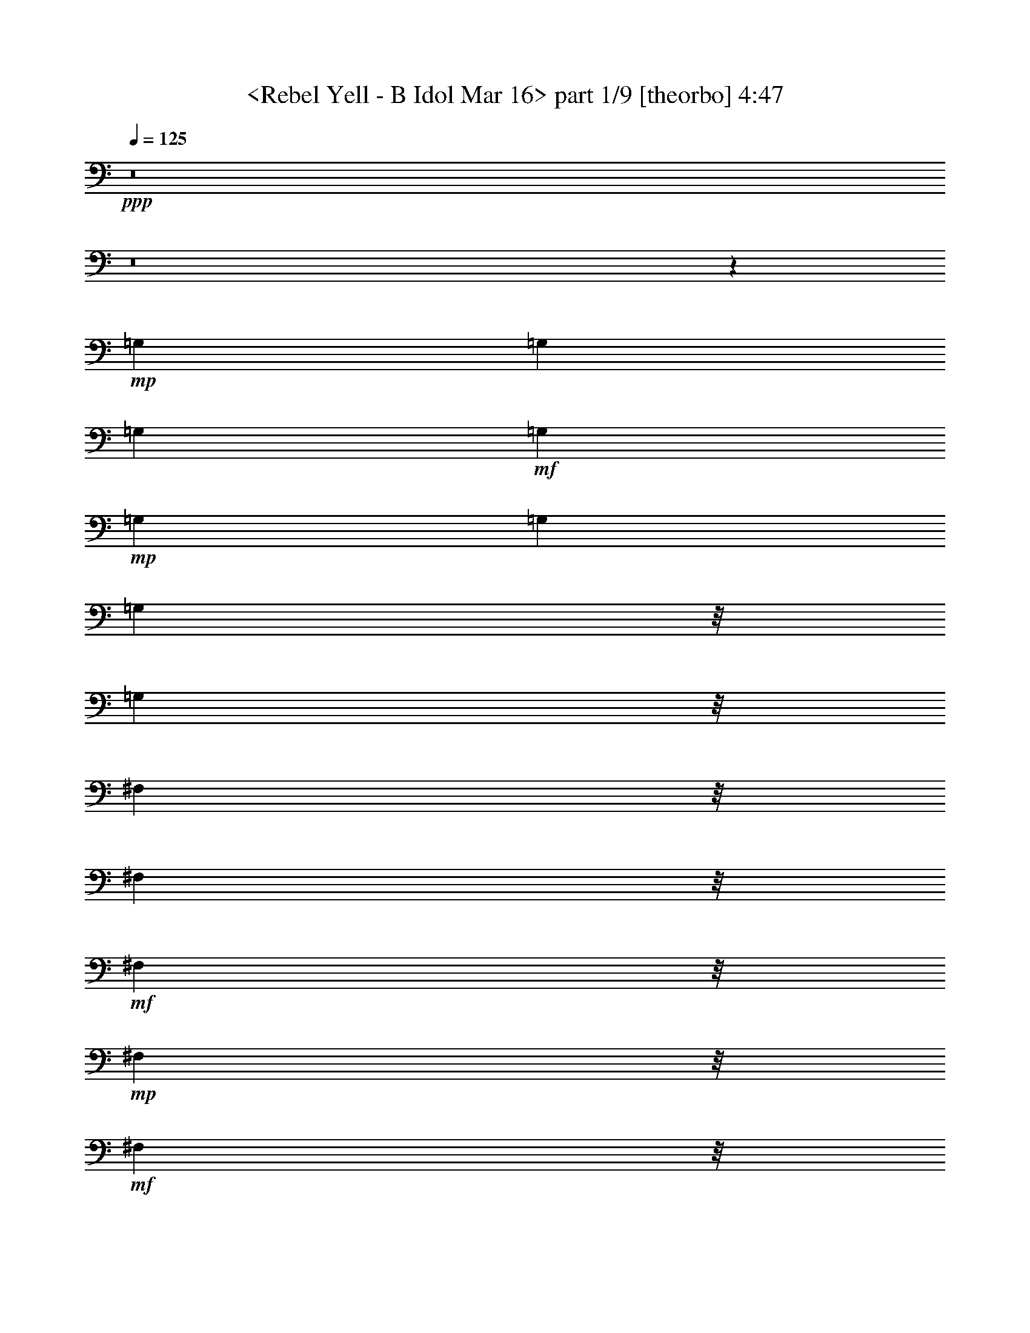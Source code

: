 % Produced with Bruzo's Transcoding Environment 
% Transcribed by : <morganfey> 

X:1 
T: <Rebel Yell - B Idol Mar 16> part 1/9 [theorbo] 4:47 
Z: Transcribed with BruTE 
L: 1/4 
Q: 125 
K: C 
+ppp+ 
z8 
z8 
z118215/35552 
+mp+ 
[=G,13281/35552] 
[=G,13281/35552] 
[=G,13281/35552] 
+mf+ 
[=G,13281/35552] 
+mp+ 
[=G,13281/35552] 
[=G,13281/35552] 
[=G,8837/35552] 
z/8 
[=G,8837/35552] 
z/8 
[^F,8837/35552] 
z/8 
[^F,8837/35552] 
z/8 
+mf+ 
[^F,8837/35552] 
z/8 
+mp+ 
[^F,8837/35552] 
z/8 
+mf+ 
[^F,8837/35552] 
z/8 
+mp+ 
[^F,8837/35552] 
z/8 
[^F,8837/35552] 
z/8 
[^F,8837/35552] 
z/8 
[=E,8837/35552] 
z/8 
+mf+ 
[=E,8837/35552] 
z/8 
+mp+ 
[=E,8837/35552] 
z/8 
[=E,6085/17776] 
[=E,13309/35552] 
[=E,13281/35552] 
[=E,13281/35552] 
+mf+ 
[=E,13281/35552] 
+mp+ 
[=E,13281/35552] 
[=E,13281/35552] 
+mf+ 
[=E,13281/35552] 
+mp+ 
[=E,8837/35552] 
z/8 
[=E,8837/35552] 
z/8 
+mf+ 
[=E,8837/35552] 
z/8 
+mp+ 
[=E,8837/35552] 
z/8 
+mf+ 
[^F,8837/35552] 
z/8 
[=G,8837/35552] 
z/8 
[=G,8837/35552] 
z/8 
+mp+ 
[=G,8837/35552] 
z/8 
[=G,8837/35552] 
z/8 
[=G,8809/35552] 
z/8 
[=G,8837/35552] 
z/8 
+mf+ 
[=G,8837/35552] 
z/8 
+mp+ 
[=G,8837/35552] 
z/8 
+mf+ 
[^F,8837/35552] 
z/8 
+mp+ 
[^F,6085/17776] 
[^F,13281/35552] 
[^F,13281/35552] 
[^F,13281/35552] 
[^F,13281/35552] 
[^F,13281/35552] 
+mf+ 
[^F,13281/35552] 
+mp+ 
[=E,13281/35552] 
[=E,8837/35552] 
z/8 
[=E,8837/35552] 
z/8 
+mf+ 
[=E,8837/35552] 
z/8 
+mp+ 
[=E,8837/35552] 
z/8 
[=E,8837/35552] 
z/8 
[=E,8837/35552] 
z/8 
[=E,8837/35552] 
z/8 
[=E,8837/35552] 
z/8 
[=E,8837/35552] 
z/8 
[=E,8837/35552] 
z/8 
[=E,8837/35552] 
z/8 
[=D11059/17776] 
z/8 
+mf+ 
[=A,25479/35552] 
+mp+ 
[=B,13281/35552] 
[=B,13281/35552] 
[=B,13281/35552] 
[=B,13281/35552] 
[=B,13281/35552] 
[=B,13281/35552] 
[=B,13281/35552] 
[=B,8837/35552] 
z/8 
[=B,8837/35552] 
z/8 
[=B,8837/35552] 
z/8 
[=B,8837/35552] 
z/8 
[=B,8837/35552] 
z/8 
[=B,8837/35552] 
z/8 
[=B,8837/35552] 
z/8 
[=B,8809/35552] 
z/8 
+mf+ 
[=B,8837/35552] 
z/8 
+mp+ 
[=B,8837/35552] 
z/8 
+mf+ 
[=B,8837/35552] 
z/8 
+mp+ 
[=B,8837/35552] 
z/8 
[=B,8837/35552] 
z/8 
[=B,8837/35552] 
z/8 
[=B,6085/17776] 
[=B,13281/35552] 
[=B,13281/35552] 
[=B,13281/35552] 
[=B,13281/35552] 
[=B,13281/35552] 
[=B,13281/35552] 
[=B,13281/35552] 
[=B,8837/35552] 
z/8 
[=B,8837/35552] 
z/8 
[=B,8837/35552] 
z/8 
[=B,8837/35552] 
z/8 
[=B,8837/35552] 
z/8 
[=B,8837/35552] 
z/8 
[=B,8837/35552] 
z/8 
[=B,8837/35552] 
z/8 
[=B,8837/35552] 
z/8 
[=B,8837/35552] 
z/8 
[=B,8837/35552] 
z/8 
[=B,8865/35552] 
z/8 
[=B,8837/35552] 
z/8 
[=B,8837/35552] 
z/8 
[=B,6085/17776] 
[=B,13281/35552] 
[=B,13281/35552] 
[=B,13281/35552] 
[=B,13281/35552] 
[=B,13281/35552] 
[=B,13281/35552] 
[=B,13281/35552] 
[=B,8837/35552] 
z/8 
+mf+ 
[=B,8837/35552] 
z/8 
+mp+ 
[=B,8837/35552] 
z/8 
[=B,8837/35552] 
z/8 
+mf+ 
[=B,8837/35552] 
z/8 
+mp+ 
[=B,8809/35552] 
z/8 
[=B,8837/35552] 
z/8 
[=B,8837/35552] 
z/8 
[=B,8837/35552] 
z/8 
[=B,8837/35552] 
z/8 
[=B,8837/35552] 
z/8 
[=B,8837/35552] 
z/8 
[=A,8837/35552] 
z/8 
[=A,6085/17776] 
[=A,13281/35552] 
[=A,13281/35552] 
[=A,13281/35552] 
[=A,13281/35552] 
[=A,13281/35552] 
[=A,13281/35552] 
[=A,13281/35552] 
[=A,8837/35552] 
z/8 
[=A,8837/35552] 
z/8 
[=A,8837/35552] 
z/8 
+mf+ 
[=A,8837/35552] 
z/8 
+mp+ 
[=A,8837/35552] 
z/8 
+mf+ 
[=A,8837/35552] 
z/8 
+mp+ 
[=A,8837/35552] 
z/8 
[=G,8837/35552] 
z/8 
[=G,8837/35552] 
z/8 
[=G,8837/35552] 
z/8 
[=G,8865/35552] 
z/8 
[=G,8837/35552] 
z/8 
[=G,8837/35552] 
z/8 
[=G,8837/35552] 
z/8 
[=G,6085/17776] 
[=G,13281/35552] 
[=G,13281/35552] 
[=G,13281/35552] 
[=G,13281/35552] 
[=G,13281/35552] 
[=D13281/35552] 
[=D13281/35552] 
[=A,8837/35552] 
z/8 
[=A,8837/35552] 
z/8 
+mf+ 
[=B,8837/35552] 
z/8 
+mp+ 
[=B,8837/35552] 
z/8 
[=B,8809/35552] 
z/8 
[=B,8837/35552] 
z/8 
[=B,8837/35552] 
z/8 
[=B,8837/35552] 
z/8 
[=B,8837/35552] 
z/8 
+mf+ 
[=B,8837/35552] 
z/8 
+mp+ 
[=B,8837/35552] 
z/8 
[=B,8837/35552] 
z/8 
[=B,8837/35552] 
z/8 
[=B,8837/35552] 
z/8 
[=B,6085/17776] 
[=B,13281/35552] 
[=B,13281/35552] 
+mf+ 
[=B,13281/35552] 
+mp+ 
[=B,13281/35552] 
+mf+ 
[=B,13281/35552] 
+mp+ 
[=B,13281/35552] 
[=B,13281/35552] 
[=B,13281/35552] 
[=B,8837/35552] 
z/8 
[=B,8837/35552] 
z/8 
[=B,8837/35552] 
z/8 
+mf+ 
[=B,8837/35552] 
z/8 
[=B,8837/35552] 
z/8 
+mp+ 
[=B,8837/35552] 
z/8 
+mf+ 
[=B,8837/35552] 
z/8 
[=B,8865/35552] 
z/8 
+mp+ 
[=B,8837/35552] 
z/8 
[=B,8837/35552] 
z/8 
[=A,8837/35552] 
z/8 
+mf+ 
[=A,8837/35552] 
z/8 
[=A,8837/35552] 
z/8 
+mp+ 
[=A,6085/17776] 
[=A,13281/35552] 
[=A,13281/35552] 
[=A,13281/35552] 
[=A,13281/35552] 
[=A,13281/35552] 
[=A,13281/35552] 
[=A,13281/35552] 
[=A,8837/35552] 
z/8 
[=A,8837/35552] 
z/8 
[=A,8809/35552] 
z/8 
[=A,8837/35552] 
z/8 
+mf+ 
[=A,8837/35552] 
z/8 
+mp+ 
[=G,8837/35552] 
z/8 
+mf+ 
[=G,8837/35552] 
z/8 
+mp+ 
[=G,8837/35552] 
z/8 
[=G,8837/35552] 
z/8 
[=G,8837/35552] 
z/8 
[=G,8837/35552] 
z/8 
[=G,8837/35552] 
z/8 
+mf+ 
[=G,8837/35552] 
z/8 
+mp+ 
[=G,6085/17776] 
[=E,13281/35552] 
+mf+ 
[=E,13281/35552] 
+mp+ 
[=E,13281/35552] 
[=E,13281/35552] 
[=D13281/35552] 
[=D13281/35552] 
[=A,13281/35552] 
+mf+ 
[=A,13281/35552] 
[=B,8837/35552] 
z/8 
+mp+ 
[=B,8837/35552] 
z/8 
[=B,8837/35552] 
z/8 
+mf+ 
[=B,8837/35552] 
z/8 
[=B,8837/35552] 
z/8 
+mp+ 
[=B,8837/35552] 
z/8 
[=B,8865/35552] 
z/8 
[=B,8837/35552] 
z/8 
[=B,8837/35552] 
z/8 
[=B,8837/35552] 
z/8 
+mf+ 
[=B,8837/35552] 
z/8 
+mp+ 
[=B,8837/35552] 
z/8 
+mf+ 
[=B,8837/35552] 
z/8 
+mp+ 
[=B,8837/35552] 
z/8 
[=B,6085/17776] 
+mf+ 
[=B,13281/35552] 
+mp+ 
[=B,13281/35552] 
[=B,13281/35552] 
[=B,13281/35552] 
[=B,13281/35552] 
+mf+ 
[=B,13281/35552] 
+mp+ 
[=B,8837/35552] 
z/8 
[=B,8809/35552] 
z/8 
[=B,8837/35552] 
z/8 
[=B,8837/35552] 
z/8 
+mf+ 
[=B,8837/35552] 
z/8 
+mp+ 
[=B,8837/35552] 
z/8 
[=B,8837/35552] 
z/8 
+mf+ 
[=B,8837/35552] 
z/8 
+mp+ 
[=B,8837/35552] 
z/8 
[=B,8837/35552] 
z/8 
[=B,8837/35552] 
z/8 
+mf+ 
[=A,8837/35552] 
z/8 
+mp+ 
[=A,8837/35552] 
z/8 
[=A,8837/35552] 
z/8 
[=A,6085/17776] 
[=A,13281/35552] 
[=A,13281/35552] 
[=A,13281/35552] 
[=A,13281/35552] 
[=A,13281/35552] 
[=A,13281/35552] 
[=A,13281/35552] 
[=A,13281/35552] 
[=A,8837/35552] 
z/8 
[=A,8837/35552] 
z/8 
[=A,8837/35552] 
z/8 
[=A,8837/35552] 
z/8 
[=G,8865/35552] 
z/8 
[=G,8837/35552] 
z/8 
[=G,8837/35552] 
z/8 
[=G,8837/35552] 
z/8 
[=G,8837/35552] 
z/8 
[=G,8837/35552] 
z/8 
[=G,8837/35552] 
z/8 
+mf+ 
[=G,8837/35552] 
z/8 
+mp+ 
[=G,8837/35552] 
z/8 
[=G,6085/17776] 
[=G,13281/35552] 
[=G,13281/35552] 
[=D13281/17776] 
[=A,13281/17776] 
[=B,13253/35552] 
[=B,8837/35552] 
z/8 
[=B,8837/35552] 
z/8 
+mf+ 
[=B,8837/35552] 
z/8 
+mp+ 
[=B,8837/35552] 
z/8 
[=B,8837/35552] 
z/8 
[=B,8837/35552] 
z/8 
[=B,8837/35552] 
z/8 
[=B,8837/35552] 
z/8 
[=B,8837/35552] 
z/8 
+mf+ 
[=B,8837/35552] 
z/8 
[=B,8837/35552] 
z/8 
+mp+ 
[=B,8837/35552] 
z/8 
[=B,8837/35552] 
z/8 
[=B,6085/17776] 
[=B,13281/35552] 
+mf+ 
[=B,13281/35552] 
+mp+ 
[=B,13281/35552] 
[=B,13281/35552] 
[=B,13281/35552] 
[=B,13281/35552] 
[=B,13281/35552] 
[=B,13281/35552] 
[=B,8837/35552] 
z/8 
[=B,8837/35552] 
z/8 
[=B,8837/35552] 
z/8 
[=B,8865/35552] 
z/8 
[=B,8837/35552] 
z/8 
[=B,8837/35552] 
z/8 
[=B,8837/35552] 
z/8 
[=B,8837/35552] 
z/8 
[=B,8837/35552] 
z/8 
+mf+ 
[=A,8837/35552] 
z/8 
+mp+ 
[=A,8837/35552] 
z/8 
[=A,8837/35552] 
z/8 
[=A,8837/35552] 
z/8 
[=A,8837/35552] 
z/8 
[=A,6085/17776] 
[=A,13281/35552] 
[=A,13281/35552] 
[=A,13281/35552] 
[=A,13281/35552] 
[=A,13253/35552] 
[=A,13281/35552] 
[=A,8837/35552] 
z/8 
[=A,8837/35552] 
z/8 
[=A,8837/35552] 
z/8 
[=A,8837/35552] 
z/8 
[=G,8837/35552] 
z/8 
+mf+ 
[=G,8837/35552] 
z/8 
+mp+ 
[=G,8837/35552] 
z/8 
[=G,8837/35552] 
z/8 
[=G,8837/35552] 
z/8 
+mf+ 
[=G,8837/35552] 
z/8 
+mp+ 
[=G,8837/35552] 
z/8 
[=G,8837/35552] 
z/8 
[=G,8837/35552] 
z/8 
[=G,8837/35552] 
z/8 
[=G,6085/17776] 
[=G,13281/35552] 
[=D13281/17776] 
[=A,13281/17776] 
[=B,13281/35552] 
[=B,13281/35552] 
[=B,13281/35552] 
[=B,8837/35552] 
z/8 
[=B,8865/35552] 
z/8 
[=B,8837/35552] 
z/8 
[=B,8837/35552] 
z/8 
+mf+ 
[=B,8837/35552] 
z/8 
+mp+ 
[=B,8837/35552] 
z/8 
[=B,8837/35552] 
z/8 
[=B,8837/35552] 
z/8 
[=B,8837/35552] 
z/8 
+mf+ 
[=B,8837/35552] 
z/8 
+mp+ 
[=B,8837/35552] 
z/8 
[=B,8837/35552] 
z/8 
[=B,8837/35552] 
z/8 
[=B,6085/17776] 
[=B,13281/35552] 
[=B,13281/35552] 
[=B,13281/35552] 
[=B,13253/35552] 
[=B,13281/35552] 
[=B,13281/35552] 
[=B,13281/35552] 
[=B,8837/35552] 
z/8 
[=B,8837/35552] 
z/8 
[=B,8837/35552] 
z/8 
[=B,8837/35552] 
z/8 
[=B,8837/35552] 
z/8 
[=B,8837/35552] 
z/8 
[=B,8837/35552] 
z/8 
[=B,8837/35552] 
z/8 
[=B,8837/35552] 
z/8 
+mf+ 
[=B,8837/35552] 
z/8 
+mp+ 
[=B,8837/35552] 
z/8 
[=B,8837/35552] 
z/8 
[=B,8837/35552] 
z/8 
[=B,8837/35552] 
z/8 
[=B,6085/17776] 
[=B,13281/35552] 
[=B,13281/35552] 
[=B,13281/35552] 
+mf+ 
[=B,13281/35552] 
+mp+ 
[=B,13281/35552] 
[=B,13281/35552] 
[=B,13281/35552] 
[=B,8865/35552] 
z/8 
[=B,8837/35552] 
z/8 
[=B,8837/35552] 
z/8 
+mf+ 
[=B,8837/35552] 
z/8 
+mp+ 
[=B,8837/35552] 
z/8 
[=B,8837/35552] 
z/8 
[=B,8837/35552] 
z/8 
[=B,8837/35552] 
z/8 
[=B,8837/35552] 
z/8 
[=B,8837/35552] 
z/8 
+mf+ 
[=B,8837/35552] 
z/8 
[=B,8837/35552] 
z/8 
+mp+ 
[=B,8837/35552] 
z/8 
[=B,8837/35552] 
z/8 
[=B,6085/17776] 
[=B,13281/35552] 
[=B,13253/35552] 
[=A,13281/35552] 
[=A,13281/35552] 
[=A,13281/35552] 
[=A,13281/35552] 
[=A,13281/35552] 
[=A,8837/35552] 
z/8 
[=A,8837/35552] 
z/8 
[=A,8837/35552] 
z/8 
[=A,8837/35552] 
z/8 
[=A,8837/35552] 
z/8 
[=A,8837/35552] 
z/8 
[=A,8837/35552] 
z/8 
[=A,8837/35552] 
z/8 
[=A,8837/35552] 
z/8 
+mf+ 
[=A,8837/35552] 
z/8 
+mp+ 
[=A,8837/35552] 
z/8 
[=G,8837/35552] 
z/8 
[=G,8837/35552] 
z/8 
[=G,6085/17776] 
[=G,13281/35552] 
[=G,13281/35552] 
[=G,13281/35552] 
[=G,13281/35552] 
[=G,13281/35552] 
[=G,13281/35552] 
[=G,13281/35552] 
[=G,13309/35552] 
+mf+ 
[=G,8837/35552] 
z/8 
+mp+ 
[=G,8837/35552] 
z/8 
+mf+ 
[=D8837/35552] 
z/8 
+mp+ 
[=D8837/35552] 
z/8 
[=A,8837/35552] 
z/8 
[=A,8837/35552] 
z/8 
[=B,8837/35552] 
z/8 
+mf+ 
[=B,8837/35552] 
z/8 
+mp+ 
[=B,8837/35552] 
z/8 
[=B,8837/35552] 
z/8 
+mf+ 
[=B,8837/35552] 
z/8 
+mp+ 
[=B,8837/35552] 
z/8 
[=B,8837/35552] 
z/8 
[=B,6085/17776] 
[=B,13253/35552] 
[=B,13281/35552] 
[=B,13281/35552] 
[=B,13281/35552] 
[=B,13281/35552] 
[=B,13281/35552] 
[=B,13281/35552] 
[=B,8837/35552] 
z/8 
[=B,8837/35552] 
z/8 
[=B,8837/35552] 
z/8 
[=B,8837/35552] 
z/8 
[=B,8837/35552] 
z/8 
[=B,8837/35552] 
z/8 
[=B,8837/35552] 
z/8 
[=B,8837/35552] 
z/8 
+mf+ 
[=B,8837/35552] 
z/8 
+mp+ 
[=B,8837/35552] 
z/8 
[=B,8837/35552] 
z/8 
[=B,8837/35552] 
z/8 
[=B,8837/35552] 
z/8 
[=B,8837/35552] 
z/8 
+mf+ 
[=B,6085/17776] 
[=B,13281/35552] 
+mp+ 
[=A,13281/35552] 
[=A,13281/35552] 
[=A,13281/35552] 
[=A,13281/35552] 
[=A,13309/35552] 
[=A,13281/35552] 
[=A,8837/35552] 
z/8 
[=A,8837/35552] 
z/8 
[=A,8837/35552] 
z/8 
[=A,8837/35552] 
z/8 
+mf+ 
[=A,8837/35552] 
z/8 
+mp+ 
[=A,8837/35552] 
z/8 
[=A,8837/35552] 
z/8 
[=A,8837/35552] 
z/8 
[=A,8837/35552] 
z/8 
[=A,8837/35552] 
z/8 
+mf+ 
[=G,8837/35552] 
z/8 
+mp+ 
[=G,8837/35552] 
z/8 
[=G,8837/35552] 
z/8 
[=G,6071/17776] 
+mf+ 
[=G,13281/35552] 
+mp+ 
[=G,13281/35552] 
[=G,13281/35552] 
[=G,13281/35552] 
[=G,13281/35552] 
[=E,13281/35552] 
[=E,13281/35552] 
+mf+ 
[=E,13281/35552] 
+mp+ 
[=E,8837/35552] 
z/8 
[=D8837/35552] 
z/8 
[=D8837/35552] 
z/8 
[=A,8837/35552] 
z/8 
+mf+ 
[=A,8837/35552] 
z/8 
+mp+ 
[=B,8837/35552] 
z/8 
[=B,8837/35552] 
z/8 
[=B,8837/35552] 
z/8 
[=B,8837/35552] 
z/8 
+mf+ 
[=B,8837/35552] 
z/8 
+mp+ 
[=B,8837/35552] 
z/8 
[=B,8837/35552] 
z/8 
[=B,8837/35552] 
z/8 
[=B,6085/17776] 
[=B,13281/35552] 
[=B,13281/35552] 
[=B,13281/35552] 
[=B,13281/35552] 
[=B,13309/35552] 
[=B,13281/35552] 
[=B,13281/35552] 
[=B,13281/35552] 
[=B,8837/35552] 
z/8 
[=B,8837/35552] 
z/8 
[=B,8837/35552] 
z/8 
[=B,8837/35552] 
z/8 
[=B,8837/35552] 
z/8 
[=B,8837/35552] 
z/8 
[=B,8837/35552] 
z/8 
[=B,8837/35552] 
z/8 
[=B,8837/35552] 
z/8 
+mf+ 
[=B,8837/35552] 
z/8 
+mp+ 
[=B,8837/35552] 
z/8 
[=B,8809/35552] 
z/8 
[=B,8837/35552] 
z/8 
[=B,6085/17776] 
+mf+ 
[=B,13281/35552] 
+mp+ 
[=A,13281/35552] 
[=A,13281/35552] 
[=A,13281/35552] 
[=A,13281/35552] 
[=A,13281/35552] 
[=A,13281/35552] 
[=A,8837/35552] 
z/8 
[=A,8837/35552] 
z/8 
[=A,8837/35552] 
z/8 
[=A,8837/35552] 
z/8 
[=A,8837/35552] 
z/8 
[=A,8837/35552] 
z/8 
[=A,8837/35552] 
z/8 
[=A,8837/35552] 
z/8 
[=A,8837/35552] 
z/8 
+mf+ 
[=A,8837/35552] 
z/8 
+mp+ 
[=G,8837/35552] 
z/8 
[=G,8837/35552] 
z/8 
[=G,8837/35552] 
z/8 
[=G,8837/35552] 
z/8 
[=G,6085/17776] 
[=G,13281/35552] 
+mf+ 
[=G,13281/35552] 
+mp+ 
[=G,13309/35552] 
+mf+ 
[=G,13281/35552] 
+mp+ 
[=G,13281/35552] 
[=G,13281/35552] 
[=G,13281/35552] 
[=D11059/17776] 
z/8 
[=A,11059/17776] 
z/8 
[=B,8837/35552] 
z/8 
[=B,8837/35552] 
z/8 
[=B,8837/35552] 
z/8 
[=B,8837/35552] 
z/8 
[=B,8837/35552] 
z/8 
[=B,8837/35552] 
z/8 
[=B,8809/35552] 
z/8 
[=B,8837/35552] 
z/8 
[=B,8837/35552] 
z/8 
[=B,8837/35552] 
z/8 
[=B,6085/17776] 
[=B,13281/35552] 
[=B,13281/35552] 
[=B,13281/35552] 
+mf+ 
[=B,13281/35552] 
[=B,13281/35552] 
+mp+ 
[=B,13281/35552] 
+mf+ 
[=B,13281/35552] 
+mp+ 
[=B,8837/35552] 
z/8 
[=B,8837/35552] 
z/8 
[=B,8837/35552] 
z/8 
[=B,8837/35552] 
z/8 
[=B,8837/35552] 
z/8 
[=B,8837/35552] 
z/8 
[=B,8837/35552] 
z/8 
[=B,8837/35552] 
z/8 
[=B,8837/35552] 
z/8 
[=B,8837/35552] 
z/8 
+mf+ 
[=B,8837/35552] 
z/8 
+mp+ 
[=B,8837/35552] 
z/8 
[=B,8837/35552] 
z/8 
[=B,6085/17776] 
[=A,13281/35552] 
[=A,13309/35552] 
[=A,13281/35552] 
[=A,13281/35552] 
[=A,13281/35552] 
+mf+ 
[=A,13281/35552] 
+mp+ 
[=A,13281/35552] 
[=A,13281/35552] 
[=A,8837/35552] 
z/8 
[=A,8837/35552] 
z/8 
+mf+ 
[=A,8837/35552] 
z/8 
+mp+ 
[=A,8837/35552] 
z/8 
[=A,8837/35552] 
z/8 
[=A,8837/35552] 
z/8 
[=A,8837/35552] 
z/8 
[=A,8837/35552] 
z/8 
[=G,8809/35552] 
z/8 
[=G,8837/35552] 
z/8 
[=G,8837/35552] 
z/8 
[=G,8837/35552] 
z/8 
[=G,8837/35552] 
z/8 
[=G,6085/17776] 
+mf+ 
[=G,13281/35552] 
+mp+ 
[=G,13281/35552] 
[=G,403/1111] 
z6833/17776 
[=G,6499/17776] 
z20063/17776 
[=E,8837/35552] 
z/8 
[^F,8837/35552] 
z/8 
[=G,8837/35552] 
z/8 
[=G,8837/35552] 
z/8 
[=G,8837/35552] 
z/8 
[=G,8837/35552] 
z/8 
[=G,8837/35552] 
z/8 
[=G,8837/35552] 
z/8 
[=G,8837/35552] 
z/8 
[=G,8837/35552] 
z/8 
[^F,8837/35552] 
z/8 
[^F,8837/35552] 
z/8 
[^F,8837/35552] 
z/8 
[^F,6099/17776] 
[^F,13281/35552] 
[^F,13281/35552] 
[^F,13281/35552] 
[^F,13281/35552] 
[=E,13281/35552] 
[=E,13281/35552] 
+mf+ 
[=E,13281/35552] 
+mp+ 
[=E,8837/35552] 
z/8 
[=E,8837/35552] 
z/8 
[=E,8837/35552] 
z/8 
[=E,8837/35552] 
z/8 
+mf+ 
[=E,8837/35552] 
z/8 
+mp+ 
[=E,8837/35552] 
z/8 
[=E,8837/35552] 
z/8 
[=E,8809/35552] 
z/8 
[=E,8837/35552] 
z/8 
[=E,8837/35552] 
z/8 
[=E,8837/35552] 
z/8 
[=E,8837/35552] 
z/8 
[=E,8837/35552] 
z/8 
[=G,8837/35552] 
z/8 
[=G,6085/17776] 
[=G,13281/35552] 
[=G,13281/35552] 
[=G,13281/35552] 
[=G,13281/35552] 
[=G,13281/35552] 
[=G,13281/35552] 
[^F,13281/35552] 
[^F,8837/35552] 
z/8 
[^F,8837/35552] 
z/8 
[^F,8837/35552] 
z/8 
[^F,8837/35552] 
z/8 
[^F,8837/35552] 
z/8 
[^F,8837/35552] 
z/8 
[^F,8837/35552] 
z/8 
[=E,8837/35552] 
z/8 
[=E,8837/35552] 
z/8 
[=E,8837/35552] 
z/8 
[=E,8837/35552] 
z/8 
[=E,8837/35552] 
z/8 
[=E,8865/35552] 
z/8 
[=E,8837/35552] 
z/8 
[=E,6085/17776] 
[=E,13281/35552] 
+mf+ 
[=E,13281/35552] 
+mp+ 
[=E,13281/35552] 
[=E,13281/35552] 
[=E,13281/35552] 
[=E,13281/35552] 
[=E,13281/35552] 
[=E,8837/35552] 
z/8 
[=G,8837/35552] 
z/8 
[=G,8837/35552] 
z/8 
[=G,8837/35552] 
z/8 
[=G,8837/35552] 
z/8 
[=G,8809/35552] 
z/8 
[=G,8837/35552] 
z/8 
[=G,8837/35552] 
z/8 
[=G,8837/35552] 
z/8 
[^F,8837/35552] 
z/8 
[^F,8837/35552] 
z/8 
[^F,8837/35552] 
z/8 
[^F,8837/35552] 
z/8 
[^F,6085/17776] 
[^F,13281/35552] 
[^F,13281/35552] 
[^F,13281/35552] 
[=E,13281/35552] 
[=E,13281/35552] 
[=E,13281/35552] 
[=E,13281/35552] 
[=E,13281/35552] 
[=E,8837/35552] 
z/8 
[=E,8837/35552] 
z/8 
[=E,8837/35552] 
z/8 
[=E,8837/35552] 
z/8 
[=E,8837/35552] 
z/8 
[=E,8837/35552] 
z/8 
[=E,8837/35552] 
z/8 
[=E,8837/35552] 
z/8 
[=E,8837/35552] 
z/8 
[=E,8837/35552] 
z/8 
[=E,8865/35552] 
z/8 
[=G,8837/35552] 
z/8 
[=G,8837/35552] 
z/8 
[=G,8837/35552] 
z/8 
[=G,6085/17776] 
[=G,13281/35552] 
+mf+ 
[=G,13281/35552] 
[=G,13281/35552] 
+mp+ 
[=G,13281/35552] 
[^F,13281/35552] 
[^F,13281/35552] 
+mf+ 
[^F,8837/35552] 
z/8 
+mp+ 
[^F,8837/35552] 
z/8 
[^F,8837/35552] 
z/8 
[^F,8837/35552] 
z/8 
[^F,8837/35552] 
z/8 
[^F,8809/35552] 
z/8 
+mf+ 
[=E,8837/35552] 
z/8 
+mp+ 
[=E,8837/35552] 
z/8 
[=E,8837/35552] 
z/8 
[=E,8837/35552] 
z/8 
+mf+ 
[=E,8837/35552] 
z/8 
+mp+ 
[=E,8837/35552] 
z/8 
[=E,8837/35552] 
z/8 
[=E,8837/35552] 
z/8 
[=E,6085/17776] 
[=E,13281/35552] 
[=E,13281/35552] 
[=E,13281/35552] 
[=D13281/17776] 
[=A,13281/17776] 
[=B,8-] 
[=B,6683/35552] 
[=A,8837/35552] 
z/8 
[=B,499/1616] 
z28837/35552 
[=B,11159/35552] 
z3815/3232 
[=B,1033/3232] 
z15199/35552 
[=B,8837/35552] 
z/8 
[=B,8837/35552] 
z/8 
[=B,8837/35552] 
z/8 
[=B,6085/17776] 
[=B,13281/35552] 
[=B,13281/35552] 
[=B,13281/35552] 
[=B,13281/35552] 
[=B,13281/35552] 
+mf+ 
[=B,13281/35552] 
+mp+ 
[=B,13281/35552] 
[=B,13281/35552] 
[=B,8837/35552] 
z/8 
[=B,8837/35552] 
z/8 
[=B,8837/35552] 
z/8 
+mf+ 
[=B,8837/35552] 
z/8 
+mp+ 
[=B,8837/35552] 
z/8 
[=B,8837/35552] 
z/8 
[=B,8837/35552] 
z/8 
[=B,8865/35552] 
z/8 
[=B,8837/35552] 
z/8 
[=B,8837/35552] 
z/8 
[=B,8837/35552] 
z/8 
[=B,8837/35552] 
z/8 
[=B,8837/35552] 
z/8 
[=B,8837/35552] 
z/8 
[=B,6085/17776] 
[=B,13281/35552] 
[=B,13281/35552] 
[=B,13281/35552] 
[=B,13281/35552] 
[=B,13281/35552] 
[=A,13281/35552] 
+mf+ 
[=A,8837/35552] 
z/8 
+mp+ 
[=A,8837/35552] 
z/8 
[=A,8809/35552] 
z/8 
[=A,8837/35552] 
z/8 
[=A,8837/35552] 
z/8 
[=A,8837/35552] 
z/8 
[=A,8837/35552] 
z/8 
+mf+ 
[=A,8837/35552] 
z/8 
+mp+ 
[=A,8837/35552] 
z/8 
[=A,8837/35552] 
z/8 
[=A,8837/35552] 
z/8 
[=A,8837/35552] 
z/8 
[=A,8837/35552] 
z/8 
[=A,8837/35552] 
z/8 
[=A,6085/17776] 
[=G,13281/35552] 
[=G,13281/35552] 
[=G,13281/35552] 
[=G,13281/35552] 
+mf+ 
[=G,13281/35552] 
+mp+ 
[=G,13281/35552] 
[=G,13281/35552] 
[=G,13281/35552] 
[=G,8837/35552] 
z/8 
[=G,8837/35552] 
z/8 
[=G,8837/35552] 
z/8 
[=G,8837/35552] 
z/8 
[=D11073/17776] 
z/8 
[=A,11059/17776] 
z/8 
[=B,8837/35552] 
z/8 
[=B,8837/35552] 
z/8 
[=B,8837/35552] 
z/8 
[=B,8837/35552] 
z/8 
[=B,8837/35552] 
z/8 
[=B,6085/17776] 
[=B,13281/35552] 
[=B,13281/35552] 
[=B,13281/35552] 
[=B,13281/35552] 
[=B,13281/35552] 
[=B,13281/35552] 
[=B,13281/35552] 
[=B,8809/35552] 
z/8 
[=B,8837/35552] 
z/8 
+mf+ 
[=B,8837/35552] 
z/8 
+mp+ 
[=B,8837/35552] 
z/8 
[=B,8837/35552] 
z/8 
[=B,8837/35552] 
z/8 
[=B,8837/35552] 
z/8 
[=B,8837/35552] 
z/8 
[=B,8837/35552] 
z/8 
[=B,8837/35552] 
z/8 
[=B,8837/35552] 
z/8 
[=B,8837/35552] 
z/8 
[=B,8837/35552] 
z/8 
[=B,8837/35552] 
z/8 
[=B,6085/17776] 
[=B,13281/35552] 
+mf+ 
[=B,13281/35552] 
+mp+ 
[=B,13281/35552] 
[=B,13281/35552] 
[=A,13281/35552] 
[=A,13281/35552] 
[=A,13281/35552] 
[=A,8837/35552] 
z/8 
[=A,8837/35552] 
z/8 
[=A,8837/35552] 
z/8 
[=A,8837/35552] 
z/8 
[=A,8865/35552] 
z/8 
[=A,8837/35552] 
z/8 
[=A,8837/35552] 
z/8 
[=A,8837/35552] 
z/8 
+mf+ 
[=A,8837/35552] 
z/8 
+mp+ 
[=A,8837/35552] 
z/8 
[=A,8837/35552] 
z/8 
+mf+ 
[=A,8837/35552] 
z/8 
[=A,8837/35552] 
z/8 
+mp+ 
[=G,8837/35552] 
z/8 
[=G,6085/17776] 
[=G,13281/35552] 
[=G,13281/35552] 
[=G,13281/35552] 
[=G,13281/35552] 
[=G,13281/35552] 
+mf+ 
[=G,13253/35552] 
+mp+ 
[=G,13281/35552] 
[=G,8837/35552] 
z/8 
[=G,8837/35552] 
z/8 
[=G,8837/35552] 
z/8 
[=D11059/17776] 
z/8 
[=A,24557/35552] 
z8 
z8 
z69963/8888 
[=B,2237/4444] 
z4333/17776 
[=B,8999/17776] 
z2141/8888 
[=B,4525/8888] 
z4231/17776 
[=B,9101/17776] 
z95/404 
[=B,52/101] 
z7147/35552 
[=B,19517/35552] 
z7017/35552 
+mf+ 
[=B,19647/35552] 
z6915/35552 
[=B,19749/35552] 
z6813/35552 
[=B,17629/35552] 
z8933/35552 
+mp+ 
[=B,17731/35552] 
z8831/35552 
+mf+ 
[=B,17833/35552] 
z8729/35552 
+mp+ 
[=B,17935/35552] 
z8627/35552 
[=B,18037/35552] 
z775/3232 
[=B,1649/3232] 
z8423/35552 
[=B,8837/35552] 
z/8 
[=B,6085/17776] 
+mf+ 
[=B,13281/35552] 
+mp+ 
[=B,13281/35552] 
+mf+ 
[=A,13281/35552] 
+mp+ 
[=A,13281/35552] 
+mf+ 
[=A,13281/35552] 
+mp+ 
[=A,13281/35552] 
[=A,13281/35552] 
[=A,13309/35552] 
[=A,8837/35552] 
z/8 
[=A,8837/35552] 
z/8 
[=A,8837/35552] 
z/8 
[=A,8837/35552] 
z/8 
[=A,8837/35552] 
z/8 
[=A,8837/35552] 
z/8 
[=A,8837/35552] 
z/8 
[=A,8837/35552] 
z/8 
[=A,8837/35552] 
z/8 
[=A,8837/35552] 
z/8 
[=G,9061/17776] 
z1055/4444 
[=G,1139/2222] 
z379/1616 
[=G,833/1616] 
z7097/35552 
[=G,13281/17776] 
[=E,13281/17776] 
[=E,13281/35552] 
[=E,8837/35552] 
z/8 
+mf+ 
[=D8837/35552] 
z/8 
+mp+ 
[=D8837/35552] 
z/8 
+mf+ 
[=A,8837/35552] 
z/8 
+mp+ 
[=A,559/4444] 
z8809/35552 
[=B,8837/35552] 
z/8 
[=B,8837/35552] 
z/8 
+mf+ 
[=B,8837/35552] 
z/8 
+mp+ 
[=B,8837/35552] 
z/8 
[=B,8837/35552] 
z/8 
[=B,8837/35552] 
z/8 
[=B,8837/35552] 
z/8 
[=B,8837/35552] 
z/8 
[=B,8837/35552] 
z/8 
[=B,6085/17776] 
[=B,13281/35552] 
[=B,13281/35552] 
[=B,13281/35552] 
[=B,13281/35552] 
[=B,13281/35552] 
[=B,13309/35552] 
[=B,13281/35552] 
[=B,13281/35552] 
[=B,8837/35552] 
z/8 
[=B,8837/35552] 
z/8 
[=B,8837/35552] 
z/8 
[=B,8837/35552] 
z/8 
[=B,8837/35552] 
z/8 
[=B,8837/35552] 
z/8 
[=B,8837/35552] 
z/8 
[=B,8837/35552] 
z/8 
[=B,8837/35552] 
z/8 
[=B,8837/35552] 
z/8 
[=B,8837/35552] 
z/8 
[=B,8837/35552] 
z/8 
[=B,8837/35552] 
z/8 
[=B,6071/17776] 
[=A,13281/35552] 
[=A,13281/35552] 
[=A,13281/35552] 
[=A,13281/35552] 
[=A,13281/35552] 
[=A,13281/35552] 
[=A,13281/35552] 
[=A,8837/35552] 
z/8 
+mf+ 
[=A,8837/35552] 
z/8 
+mp+ 
[=A,8837/35552] 
z/8 
[=A,8837/35552] 
z/8 
[=A,8837/35552] 
z/8 
[=A,8837/35552] 
z/8 
+mf+ 
[=A,8837/35552] 
z/8 
+mp+ 
[=A,8837/35552] 
z/8 
[=A,8837/35552] 
z/8 
+mf+ 
[=G,8837/35552] 
z/8 
+mp+ 
[=G,8837/35552] 
z/8 
+mf+ 
[=G,8837/35552] 
z/8 
+mp+ 
[=G,8837/35552] 
z/8 
+mf+ 
[=G,6085/17776] 
+mp+ 
[=G,13281/35552] 
[=G,13281/35552] 
[=G,13281/35552] 
[=E,13281/35552] 
[=E,13309/35552] 
[=E,13281/35552] 
[=E,13281/35552] 
[=D13281/35552] 
[=D8837/35552] 
z/8 
[=A,8837/35552] 
z/8 
[=A,8837/35552] 
z/8 
[=B,8837/35552] 
z/8 
[=B,8837/35552] 
z/8 
[=B,8837/35552] 
z/8 
[=B,8837/35552] 
z/8 
[=B,8837/35552] 
z/8 
[=B,8837/35552] 
z/8 
[=B,8837/35552] 
z/8 
[=B,8837/35552] 
z/8 
+mf+ 
[=B,8837/35552] 
z/8 
+mp+ 
[=B,8809/35552] 
z/8 
[=B,6085/17776] 
[=B,13281/35552] 
+mf+ 
[=B,13281/35552] 
+mp+ 
[=B,13281/35552] 
+mf+ 
[=B,13281/35552] 
+mp+ 
[=B,13281/35552] 
[=B,13281/35552] 
[=B,13281/35552] 
[=B,8837/35552] 
z/8 
[=B,8837/35552] 
z/8 
[=B,8837/35552] 
z/8 
[=B,8837/35552] 
z/8 
+mf+ 
[=B,8837/35552] 
z/8 
[=B,8837/35552] 
z/8 
+mp+ 
[=B,8837/35552] 
z/8 
[=B,8837/35552] 
z/8 
[=B,8837/35552] 
z/8 
[=B,8837/35552] 
z/8 
[=B,8837/35552] 
z/8 
[=B,8837/35552] 
z/8 
[=B,8837/35552] 
z/8 
[=B,8837/35552] 
z/8 
[=A,6085/17776] 
+mf+ 
[=A,13281/35552] 
+mp+ 
[=A,13281/35552] 
[=A,13309/35552] 
[=A,13281/35552] 
[=A,13281/35552] 
+mf+ 
[=A,13281/35552] 
+mp+ 
[=A,13281/35552] 
+mf+ 
[=A,13281/35552] 
+mp+ 
[=A,8837/35552] 
z/8 
[=A,8837/35552] 
z/8 
[=A,8837/35552] 
z/8 
[=A,8837/35552] 
z/8 
[=A,8837/35552] 
z/8 
[=A,8837/35552] 
z/8 
[=A,8837/35552] 
z/8 
[=G,8837/35552] 
z/8 
[=G,8837/35552] 
z/8 
[=G,8837/35552] 
z/8 
[=G,8809/35552] 
z/8 
[=G,8837/35552] 
z/8 
[=G,8837/35552] 
z/8 
[=G,6085/17776] 
[=G,13281/35552] 
+mf+ 
[=E,13281/35552] 
+mp+ 
[=E,13281/35552] 
[=E,13281/35552] 
[=E,13281/35552] 
[=D13281/35552] 
+mf+ 
[=D13281/35552] 
+mp+ 
[=A,8837/35552] 
z/8 
[=A,8837/35552] 
z/8 
[=B,8837/35552] 
z/8 
[=B,8837/35552] 
z/8 
[=B,8837/35552] 
z/8 
[=B,8837/35552] 
z/8 
[=B,8837/35552] 
z/8 
[=B,8837/35552] 
z/8 
+mf+ 
[=B,8837/35552] 
z/8 
+mp+ 
[=B,8837/35552] 
z/8 
[=B,8837/35552] 
z/8 
[=B,8837/35552] 
z/8 
[=B,8837/35552] 
z/8 
[=B,8837/35552] 
z/8 
[=B,6085/17776] 
[=B,13309/35552] 
[=B,13281/35552] 
[=B,13281/35552] 
+mf+ 
[=B,13281/35552] 
+mp+ 
[=B,13281/35552] 
[=B,13281/35552] 
[=B,13281/35552] 
+mf+ 
[=B,8837/35552] 
z/8 
+mp+ 
[=B,8837/35552] 
z/8 
[=B,8837/35552] 
z/8 
[=B,8837/35552] 
z/8 
[=B,8837/35552] 
z/8 
[=B,8837/35552] 
z/8 
[=B,8837/35552] 
z/8 
[=B,8837/35552] 
z/8 
[=B,8837/35552] 
z/8 
[=B,8809/35552] 
z/8 
[=B,8837/35552] 
z/8 
+mf+ 
[=B,8837/35552] 
z/8 
+mp+ 
[=A,8837/35552] 
z/8 
[=A,6085/17776] 
[=A,13281/35552] 
[=A,13281/35552] 
[=A,13281/35552] 
[=A,13281/35552] 
[=A,13281/35552] 
[=A,13281/35552] 
[=A,13281/35552] 
[=A,13281/35552] 
[=A,8837/35552] 
z/8 
[=A,8837/35552] 
z/8 
[=A,8837/35552] 
z/8 
[=A,8837/35552] 
z/8 
[=A,8837/35552] 
z/8 
[=A,8837/35552] 
z/8 
[=G,8837/35552] 
z/8 
[=G,8837/35552] 
z/8 
[=G,8837/35552] 
z/8 
+mf+ 
[=G,8837/35552] 
z/8 
+mp+ 
[=G,8837/35552] 
z/8 
[=G,8837/35552] 
z/8 
[=G,8837/35552] 
z/8 
[=G,6085/17776] 
[=E,13309/35552] 
[=E,13281/35552] 
[=E,13281/35552] 
[=E,13281/35552] 
[=D13281/35552] 
[=D13281/35552] 
[=A,13281/35552] 
[=A,8837/35552] 
z/8 
[=B,8837/35552] 
z/8 
[=B,8837/35552] 
z/8 
[=B,8837/35552] 
z/8 
[=B,8837/35552] 
z/8 
[=B,8837/35552] 
z/8 
[=B,8837/35552] 
z/8 
+mf+ 
[=B,8837/35552] 
z/8 
+mp+ 
[=B,8809/35552] 
z/8 
[=B,8837/35552] 
z/8 
[=B,8837/35552] 
z/8 
[=B,8837/35552] 
z/8 
[=B,8837/35552] 
z/8 
[=B,8837/35552] 
z/8 
[=B,6085/17776] 
[=B,13281/35552] 
[=B,13281/35552] 
[=B,13281/35552] 
[=B,13281/35552] 
[=B,13281/35552] 
[=B,13281/35552] 
[=B,13281/35552] 
[=B,8837/35552] 
z/8 
[=B,8837/35552] 
z/8 
[=B,8837/35552] 
z/8 
+mf+ 
[=B,8837/35552] 
z/8 
+mp+ 
[=B,8837/35552] 
z/8 
[=B,8837/35552] 
z/8 
[=B,8837/35552] 
z/8 
[=B,8837/35552] 
z/8 
[=B,8837/35552] 
z/8 
[=B,8837/35552] 
z/8 
[=B,8837/35552] 
z/8 
[=A,8837/35552] 
z/8 
[=A,8837/35552] 
z/8 
[=A,8865/35552] 
z/8 
[=A,6085/17776] 
[=A,13281/35552] 
[=A,13281/35552] 
+mf+ 
[=A,13281/35552] 
+mp+ 
[=A,13281/35552] 
[=A,13281/35552] 
[=A,13281/35552] 
[=A,13281/35552] 
[=A,8837/35552] 
z/8 
[=A,8837/35552] 
z/8 
[=A,8837/35552] 
z/8 
[=A,8837/35552] 
z/8 
[=A,8837/35552] 
z/8 
[=G,8837/35552] 
z/8 
[=G,8809/35552] 
z/8 
+mf+ 
[=G,8837/35552] 
z/8 
+mp+ 
[=G,8837/35552] 
z/8 
+mf+ 
[=G,8837/35552] 
z/8 
+mp+ 
[=G,8837/35552] 
z/8 
+mf+ 
[=G,8837/35552] 
z/8 
+mp+ 
[=G,8837/35552] 
z/8 
+mf+ 
[=G,6085/17776] 
+mp+ 
[=G,13281/35552] 
[=G,13281/35552] 
[=G,13281/35552] 
[=D13281/17776] 
+mf+ 
[=A,13281/17776] 
+mp+ 
[=B,13281/35552] 
[=B,8837/35552] 
z/8 
[=B,8837/35552] 
z/8 
[=B,8837/35552] 
z/8 
[=B,8837/35552] 
z/8 
+mf+ 
[=B,8837/35552] 
z/8 
+mp+ 
[=B,8837/35552] 
z/8 
+mf+ 
[=B,8837/35552] 
z/8 
+mp+ 
[=B,8837/35552] 
z/8 
+mf+ 
[=B,8837/35552] 
z/8 
+mp+ 
[=B,8837/35552] 
z/8 
[=B,8837/35552] 
z/8 
[=B,8865/35552] 
z/8 
+mf+ 
[=B,8837/35552] 
z/8 
[=B,8837/35552] 
z/8 
+mp+ 
[=B,6085/17776] 
[=B,13281/35552] 
[=B,13281/35552] 
[=B,13281/35552] 
[=B,13281/35552] 
[=B,13281/35552] 
[=B,13281/35552] 
+mf+ 
[=B,13281/35552] 
+mp+ 
[=B,8837/35552] 
z/8 
[=B,8837/35552] 
z/8 
[=B,8837/35552] 
z/8 
[=B,8837/35552] 
z/8 
[=B,8809/35552] 
z/8 
+mf+ 
[=B,8837/35552] 
z/8 
+mp+ 
[=B,8837/35552] 
z/8 
+mf+ 
[=B,8837/35552] 
z/8 
+mp+ 
[=B,8837/35552] 
z/8 
[=A,8837/35552] 
z/8 
[=A,8837/35552] 
z/8 
[=A,8837/35552] 
z/8 
+mf+ 
[=A,8837/35552] 
z/8 
+mp+ 
[=A,6085/17776] 
[=A,13281/35552] 
+mf+ 
[=A,13281/35552] 
+mp+ 
[=A,13281/35552] 
[=A,13281/35552] 
+mf+ 
[=A,13281/35552] 
+mp+ 
[=A,13281/35552] 
[=A,13281/35552] 
[=A,13281/35552] 
[=A,8837/35552] 
z/8 
+mf+ 
[=A,8837/35552] 
z/8 
+mp+ 
[=A,8837/35552] 
z/8 
[=G,8837/35552] 
z/8 
[=G,8837/35552] 
z/8 
[=G,8837/35552] 
z/8 
[=G,8837/35552] 
z/8 
[=G,8837/35552] 
z/8 
[=G,8837/35552] 
z/8 
[=G,8865/35552] 
z/8 
[=G,8837/35552] 
z/8 
[=G,8837/35552] 
z/8 
[=G,8837/35552] 
z/8 
[=G,6085/17776] 
[=G,13281/35552] 
[=D13281/17776] 
[=A,13281/17776] 
[=B,13281/35552] 
[=B,13281/35552] 
[=B,8837/35552] 
z/8 
[=B,8837/35552] 
z/8 
[=B,8837/35552] 
z/8 
[=B,8809/35552] 
z/8 
[=B,8837/35552] 
z/8 
+mf+ 
[=B,8837/35552] 
z/8 
+mp+ 
[=B,8837/35552] 
z/8 
+mf+ 
[=B,8837/35552] 
z/8 
+mp+ 
[=B,8837/35552] 
z/8 
+mf+ 
[=B,8837/35552] 
z/8 
+mp+ 
[=B,8837/35552] 
z/8 
+mf+ 
[=B,8837/35552] 
z/8 
+mp+ 
[=B,8837/35552] 
z/8 
[=B,8837/35552] 
z/8 
[=B,6085/17776] 
+mf+ 
[=B,13281/35552] 
+mp+ 
[=B,13281/35552] 
[=B,13281/35552] 
[=B,13281/35552] 
+mf+ 
[=B,13281/35552] 
+mp+ 
[=B,13281/35552] 
[=B,13281/35552] 
+mf+ 
[=B,8837/35552] 
z/8 
+mp+ 
[=B,8837/35552] 
z/8 
[=B,8837/35552] 
z/8 
[=B,8837/35552] 
z/8 
+mf+ 
[=B,8837/35552] 
z/8 
+mp+ 
[=B,8837/35552] 
z/8 
+mf+ 
[=B,8837/35552] 
z/8 
+mp+ 
[=B,8837/35552] 
z/8 
[=A,8865/35552] 
z/8 
+mf+ 
[=A,8837/35552] 
z/8 
[=A,8837/35552] 
z/8 
+mp+ 
[=A,8837/35552] 
z/8 
[=A,8837/35552] 
z/8 
+mf+ 
[=A,8837/35552] 
z/8 
+mp+ 
[=A,6085/17776] 
[=A,13281/35552] 
[=A,13281/35552] 
[=A,13281/35552] 
[=A,13281/35552] 
[=A,13281/35552] 
+mf+ 
[=A,13281/35552] 
+mp+ 
[=A,13281/35552] 
[=A,8837/35552] 
z/8 
+mf+ 
[=A,8809/35552] 
z/8 
+mp+ 
[=G,8837/35552] 
z/8 
[=G,8837/35552] 
z/8 
[=G,8837/35552] 
z/8 
[=G,8837/35552] 
z/8 
+mf+ 
[=G,8837/35552] 
z/8 
+mp+ 
[=G,8837/35552] 
z/8 
[=G,8837/35552] 
z/8 
[=G,8837/35552] 
z/8 
[=G,8837/35552] 
z/8 
[=G,8837/35552] 
z/8 
[=G,8837/35552] 
z/8 
[=G,6085/17776] 
[=D13281/17776] 
+mf+ 
[=A,13281/17776] 
+mp+ 
[=B,13281/35552] 
[=B,13281/35552] 
[=B,13281/35552] 
[=B,13281/35552] 
[=B,8837/35552] 
z/8 
[=B,8837/35552] 
z/8 
[=B,8837/35552] 
z/8 
[=B,8837/35552] 
z/8 
[=B,8837/35552] 
z/8 
[=B,8837/35552] 
z/8 
[=B,8865/35552] 
z/8 
[=B,8837/35552] 
z/8 
[=B,8837/35552] 
z/8 
[=B,8837/35552] 
z/8 
[=B,8837/35552] 
z/8 
[=B,8837/35552] 
z/8 
[=B,8837/35552] 
z/8 
[=B,8837/35552] 
z/8 
[=B,6085/17776] 
[=B,13281/35552] 
[=B,13281/35552] 
[=B,13281/35552] 
[=B,13281/35552] 
[=B,13281/35552] 
+mf+ 
[=B,13281/35552] 
+mp+ 
[=B,8809/35552] 
z/8 
[=B,8837/35552] 
z/8 
[=B,8837/35552] 
z/8 
[=B,8837/35552] 
z/8 
[=B,8837/35552] 
z/8 
[=B,8837/35552] 
z/8 
+mf+ 
[=B,8837/35552] 
z/8 
+mp+ 
[=A,8837/35552] 
z/8 
[=A,8837/35552] 
z/8 
[=A,8837/35552] 
z/8 
[=A,8837/35552] 
z/8 
[=A,8837/35552] 
z/8 
[=A,8837/35552] 
z/8 
[=A,8837/35552] 
z/8 
[=A,6085/17776] 
[=A,13281/35552] 
[=A,13281/35552] 
[=A,13281/35552] 
[=A,13281/35552] 
[=A,13281/35552] 
[=A,13281/35552] 
[=A,13281/35552] 
[=A,13281/35552] 
[=G,8837/35552] 
z/8 
+mf+ 
[=G,8837/35552] 
z/8 
+mp+ 
[=G,8837/35552] 
z/8 
[=G,8837/35552] 
z/8 
+mf+ 
[=G,8865/35552] 
z/8 
+mp+ 
[=G,8837/35552] 
z/8 
[=G,8837/35552] 
z/8 
[=G,8837/35552] 
z/8 
[=G,8837/35552] 
z/8 
[=G,8837/35552] 
z/8 
+mf+ 
[=G,8837/35552] 
z/8 
+mp+ 
[=G,8837/35552] 
z/8 
[=D25451/35552] 
[=A,13281/17776] 
[=B,8-] 
[=B,12167/4444] 
z15539/35552 
[=A,8865/35552] 
z/8 
+mf+ 
[=B,2787/8888] 
z8 
z13/2 

X:2 
T: <Rebel Yell - B Idol Mar 16> part 2/9 [clarinet] 4:47 
Z: Transcribed with BruTE 
L: 1/4 
Q: 125 
K: C 
+ppp+ 
z8 
z8 
z118215/35552 
+pp+ 
[^F,8837/35552^F8837/35552] 
z/8 
[=E,8837/35552=E8837/35552] 
z/8 
[^F,8837/35552^F8837/35552] 
z/8 
[=B,8837/35552=B8837/35552] 
z/8 
[^F,8837/35552^F8837/35552] 
z/8 
[=D,8837/35552=D8837/35552] 
z/8 
[^F,8837/35552^F8837/35552] 
z/8 
+mp+ 
[=B,8837/35552=B8837/35552] 
z/8 
+pp+ 
[^F,8837/35552^F8837/35552] 
z/8 
+pp+ 
[^C8837/35552] 
z/8 
[^F,8837/35552^F8837/35552] 
z/8 
+mp+ 
[=A,8837/35552=A8837/35552] 
z/8 
+pp+ 
[^F,8837/35552^F8837/35552] 
z/8 
[^C8837/35552] 
z/8 
[^F,8837/35552^F8837/35552] 
z/8 
[=A,8837/35552=A8837/35552] 
z/8 
[^F,8837/35552^F8837/35552] 
z/8 
+mp+ 
[=E,8837/35552=E8837/35552] 
z/8 
+pp+ 
[^F,8837/35552^F8837/35552] 
z/8 
[=B,6085/17776=B6085/17776] 
+mp+ 
[^F,8865/35552^F8865/35552] 
z/8 
+pp+ 
[=D,8837/35552=D8837/35552] 
z/8 
[^F,8837/35552^F8837/35552] 
z/8 
[=B,8837/35552=B8837/35552] 
z/8 
[^F,8837/35552^F8837/35552] 
z/8 
[=E,8837/35552=E8837/35552] 
z/8 
[^F,8837/35552^F8837/35552] 
z/8 
[=B,8837/35552=B8837/35552] 
z/8 
[^F,8837/35552^F8837/35552] 
z/8 
[=D,8837/35552=D8837/35552] 
z/8 
[^F,8837/35552^F8837/35552] 
z/8 
[=B,8837/35552=B8837/35552] 
z/8 
[^F,8837/35552^F8837/35552] 
z/8 
[=E,8837/35552=E8837/35552] 
z/8 
[^F,8837/35552^F8837/35552] 
z/8 
[=B,8837/35552=B8837/35552] 
z/8 
[^F,8809/35552^F8809/35552] 
z/8 
+mp+ 
[=D,8837/35552=D8837/35552] 
z/8 
[^F,8837/35552^F8837/35552] 
z/8 
+pp+ 
[=B,8837/35552=B8837/35552] 
z/8 
+mp+ 
[^F,8837/35552^F8837/35552] 
z/8 
+pp+ 
[^C3863/17776] 
z/8 
+pp+ 
[^F,8837/35552^F8837/35552] 
z/8 
+pp+ 
[=A,8837/35552=A8837/35552] 
z/8 
[^F,8837/35552^F8837/35552] 
z/8 
[^C8837/35552] 
z/8 
[^F,8837/35552^F8837/35552] 
z/8 
[=A,8837/35552=A8837/35552] 
z/8 
[^F,8837/35552^F8837/35552] 
z/8 
[=E,8837/35552=E8837/35552] 
z/8 
[^F,8837/35552^F8837/35552] 
z/8 
[=B,8837/35552=B8837/35552] 
z/8 
+pp+ 
[^F,8837/35552^F8837/35552] 
z/8 
+pp+ 
[=D,8837/35552=D8837/35552] 
z/8 
[^F,8837/35552^F8837/35552] 
z/8 
[=B,8837/35552=B8837/35552] 
z/8 
[^F,8837/35552^F8837/35552] 
z/8 
[=E,8837/35552=E8837/35552] 
z/8 
+mp+ 
[^F,8837/35552^F8837/35552] 
z/8 
+pp+ 
[=B,8837/35552=B8837/35552] 
z/8 
[^F,8837/35552^F8837/35552] 
z/8 
[=D,8837/35552=D8837/35552] 
z/8 
[^F,8865/35552^F8865/35552] 
z/8 
[=B,4701/17776=B4701/17776] 
z8 
z8 
z8 
z8 
z8 
z8 
z8 
z8 
z8 
z8 
z8 
z8 
z8 
z8 
z8 
z8 
z8 
z8 
z8 
z8 
z8 
z8 
z8 
z8 
z8 
z8 
z114447/17776 
[^F,13281/35552^F13281/35552] 
[=E,8837/35552=E8837/35552] 
z/8 
[^F,8837/35552^F8837/35552] 
z/8 
+mp+ 
[=B,8837/35552=B8837/35552] 
z/8 
+pp+ 
[^F,8837/35552^F8837/35552] 
z/8 
+mp+ 
[=D,8837/35552=D8837/35552] 
z/8 
[^F,8837/35552^F8837/35552] 
z/8 
+pp+ 
[=B,8837/35552=B8837/35552] 
z/8 
[^F,8837/35552^F8837/35552] 
z/8 
[^C8837/35552] 
z/8 
[^F,8837/35552^F8837/35552] 
z/8 
+pp+ 
[=A,3877/17776=A3877/17776] 
z/8 
+pp+ 
[^F,8837/35552^F8837/35552] 
z/8 
[^C8837/35552] 
z/8 
[^F,8837/35552^F8837/35552] 
z/8 
[=A,8837/35552=A8837/35552] 
z/8 
[^F,8837/35552^F8837/35552] 
z/8 
[=E,8837/35552=E8837/35552] 
z/8 
+mp+ 
[^F,8837/35552^F8837/35552] 
z/8 
+pp+ 
[=B,395/1616=B395/1616] 
z4591/35552 
[^F,8741/35552^F8741/35552] 
z1135/8888 
+mp+ 
[=D,1099/4444=D1099/4444] 
z4489/35552 
+pp+ 
[^F,13281/35552^F13281/35552] 
[=B,8837/35552=B8837/35552] 
z/8 
[^F,8837/35552^F8837/35552] 
z/8 
+mp+ 
[=E,8837/35552=E8837/35552] 
z/8 
+pp+ 
[^F,8809/35552^F8809/35552] 
z/8 
[=B,8837/35552=B8837/35552] 
z/8 
[^F,8837/35552^F8837/35552] 
z/8 
[=D,8837/35552=D8837/35552] 
z/8 
[^F,8837/35552^F8837/35552] 
z/8 
[=B,8837/35552=B8837/35552] 
z/8 
+pp+ 
[^F,8837/35552^F8837/35552] 
z/8 
[=E,3863/17776=E3863/17776] 
z/8 
+pp+ 
[^F,8837/35552^F8837/35552] 
z/8 
[=B,8837/35552=B8837/35552] 
z/8 
[^F,8837/35552^F8837/35552] 
z/8 
[=D,8837/35552=D8837/35552] 
z/8 
[^F,8837/35552^F8837/35552] 
z/8 
[=B,8837/35552=B8837/35552] 
z/8 
[^F,8837/35552^F8837/35552] 
z/8 
[^C8837/35552] 
z/8 
[^F,2195/8888^F2195/8888] 
z4501/35552 
[=A,8831/35552=A8831/35552] 
z2225/17776 
[^F,8837/35552^F8837/35552] 
z/8 
[^C8837/35552] 
z/8 
[^F,8837/35552^F8837/35552] 
z/8 
[=A,8837/35552=A8837/35552] 
z/8 
[^F,8837/35552^F8837/35552] 
z/8 
[=E,8837/35552=E8837/35552] 
z/8 
[^F,8837/35552^F8837/35552] 
z/8 
+pp+ 
[=B,8837/35552=B8837/35552] 
z/8 
+pp+ 
[^F,8837/35552^F8837/35552] 
z/8 
+mp+ 
[=D,8865/35552=D8865/35552] 
z/8 
+pp+ 
[^F,8837/35552^F8837/35552] 
z/8 
[=B,3863/17776=B3863/17776] 
z/8 
+mp+ 
[^F,8837/35552^F8837/35552] 
z/8 
+pp+ 
[=E,8837/35552=E8837/35552] 
z/8 
[^F,8837/35552^F8837/35552] 
z/8 
+pp+ 
[=B,8837/35552=B8837/35552] 
z/8 
[^F,8837/35552^F8837/35552] 
z/8 
+pp+ 
[=D,8837/35552=D8837/35552] 
z/8 
[^F,8837/35552^F8837/35552] 
z/8 
+mp+ 
[=B,99/404=B99/404] 
z4569/35552 
[^F,8763/35552^F8763/35552] 
z2259/17776 
+pp+ 
[=E,4407/17776=E4407/17776] 
z4467/35552 
+pp+ 
[^F,8837/35552^F8837/35552] 
z/8 
+pp+ 
[=B,8837/35552=B8837/35552] 
z/8 
[^F,8809/35552^F8809/35552] 
z/8 
[=D,8837/35552=D8837/35552] 
z/8 
[^F,8837/35552^F8837/35552] 
z/8 
[=B,8837/35552=B8837/35552] 
z/8 
[^F,8837/35552^F8837/35552] 
z/8 
[^C8837/35552] 
z/8 
[^F,8837/35552^F8837/35552] 
z/8 
+mp+ 
[=A,8837/35552=A8837/35552] 
z/8 
+pp+ 
[^F,3863/17776^F3863/17776] 
z/8 
[^C8837/35552] 
z/8 
+mp+ 
[^F,8837/35552^F8837/35552] 
z/8 
+pp+ 
[=A,8837/35552=A8837/35552] 
z/8 
[^F,8837/35552^F8837/35552] 
z/8 
+pp+ 
[=E,8837/35552=E8837/35552] 
z/8 
+pp+ 
[^F,8837/35552^F8837/35552] 
z/8 
[=B,8837/35552=B8837/35552] 
z/8 
[^F,8837/35552^F8837/35552] 
z/8 
+pp+ 
[=D,8751/35552=D8751/35552] 
z2265/17776 
+pp+ 
[^F,4401/17776^F4401/17776] 
z4479/35552 
[=B,13281/35552=B13281/35552] 
[^F,8837/35552^F8837/35552] 
z/8 
[=E,8837/35552=E8837/35552] 
z/8 
+pp+ 
[^F,8837/35552^F8837/35552] 
z/8 
+pp+ 
[=B,8837/35552=B8837/35552] 
z/8 
[^F,8837/35552^F8837/35552] 
z/8 
[=D,8837/35552=D8837/35552] 
z/8 
[^F,8837/35552^F8837/35552] 
z/8 
+mp+ 
[=B,8865/35552=B8865/35552] 
z/8 
+pp+ 
[^F,8837/35552^F8837/35552] 
z/8 
[=E,8837/35552=E8837/35552] 
z/8 
+mp+ 
[^F,8837/35552^F8837/35552] 
z/8 
+pp+ 
[=B,3863/17776=B3863/17776] 
z/8 
[^F,8837/35552^F8837/35552] 
z/8 
[=D,8837/35552=D8837/35552] 
z/8 
[^F,8837/35552^F8837/35552] 
z/8 
[=B,8837/35552=B8837/35552] 
z/8 
+mp+ 
[^F,8837/35552^F8837/35552] 
z/8 
+pp+ 
[^C8837/35552] 
z/8 
[^F,8837/35552^F8837/35552] 
z/8 
[=A,397/1616=A397/1616] 
z4547/35552 
[^F,8785/35552^F8785/35552] 
z281/2222 
[^C2209/8888] 
z4445/35552 
+mp+ 
[^F,8837/35552^F8837/35552] 
z/8 
+pp+ 
[=A,8809/35552=A8809/35552] 
z/8 
[^F,8837/35552^F8837/35552] 
z/8 
[=E,8837/35552=E8837/35552] 
z/8 
[^F,8837/35552^F8837/35552] 
z/8 
[=B,8837/35552=B8837/35552] 
z/8 
[^F,8837/35552^F8837/35552] 
z/8 
[=D,8837/35552=D8837/35552] 
z/8 
+pp+ 
[^F,8837/35552^F8837/35552] 
z/8 
+pp+ 
[=B,8837/35552=B8837/35552] 
z/8 
[^F,3863/17776^F3863/17776] 
z/8 
[=E,8837/35552=E8837/35552] 
z/8 
[^F,8837/35552^F8837/35552] 
z/8 
[=B,10689/35552=B10689/35552] 
z8 
z8 
z8 
z8 
z8 
z8 
z8 
z8 
z8 
z8 
z8 
z8 
z8 
z8 
z8 
z8 
z8 
z8 
z8 
z8 
z8 
z8 
z8 
z8 
z8 
z8 
z8 
z8 
z8 
z8 
z8 
z8 
z8 
z8 
z8 
z8 
z8 
z93/16 

X:3 
T: <Rebel Yell - B Idol Mar 16> part 3/9 [flute] 4:47 
Z: Transcribed with BruTE 
L: 1/4 
Q: 125 
K: C 
+ppp+ 
z8 
z8 
z8 
z8 
z8 
z55823/17776 
+mf+ 
[^F,8-=B,8-=D8-] 
[^F,8-=B,8-=D8-] 
[^F,137229/17776=B,137229/17776=D137229/17776] 
z/8 
[=A,206941/35552=D206941/35552^F206941/35552=A206941/35552] 
z/8 
[=G,158289/35552=B,158289/35552=D158289/35552^F158289/35552] 
+f+ 
[=A,13281/17776=D13281/17776] 
[=E,13281/17776=A,13281/17776] 
+mf+ 
[^F,8-=B,8-=D8-] 
[^F,135021/35552=B,135021/35552=D135021/35552] 
z/8 
[=A,206913/35552=D206913/35552^F206913/35552=A206913/35552] 
z/8 
[=G,158261/35552=B,158261/35552=D158261/35552^F158261/35552] 
+f+ 
[=A,13281/17776=D13281/17776] 
[=E,13281/17776=A,13281/17776] 
[=D8-^F8-=B8-=d8-] 
[=D135021/35552^F135021/35552=B135021/35552=d135021/35552] 
z/8 
[=D206941/35552^F206941/35552=A206941/35552=d206941/35552] 
z/8 
[=D158289/35552-=G158289/35552=B158289/35552=d158289/35552-] 
+ff+ 
[=D13281/17776=A13281/17776=d13281/17776] 
[=E13281/17776=A13281/17776=e13281/17776] 
+f+ 
[=D8-^F8-=B8-=d8-] 
[=D135021/35552^F135021/35552=B135021/35552=d135021/35552] 
z/8 
[=D211357/35552^F211357/35552=A211357/35552=d211357/35552] 
[=D158261/35552-=G158261/35552=B158261/35552=d158261/35552-] 
+ff+ 
[=D13281/17776=A13281/17776=d13281/17776] 
[=E13281/17776=A13281/17776=e13281/17776] 
+mf+ 
[^F,8-=B,8-=D8-] 
[^F,8-=B,8-=D8-] 
[^F,277819/35552=B,277819/35552=D277819/35552] 
[=A,52013/8888=D52013/8888^F52013/8888=A52013/8888] 
z/8 
[=G,158289/35552=B,158289/35552=D158289/35552^F158289/35552] 
+f+ 
[=A,11059/17776=D11059/17776] 
z/8 
[=E,11059/17776=A,11059/17776] 
z/8 
+mf+ 
[^F,8-=B,8-=D8-] 
[^F,69163/17776=B,69163/17776=D69163/17776] 
[=A,13005/2222=D13005/2222^F13005/2222=A13005/2222] 
z/8 
[=G,158233/35552=B,158233/35552=D158233/35552^F158233/35552] 
+f+ 
[=A,13281/17776=D13281/17776] 
[=E,11059/17776=A,11059/17776] 
z/8 
[=D8-^F8-=B8-=d8-] 
[=D69177/17776^F69177/17776=B69177/17776=d69177/17776] 
[=D52013/8888^F52013/8888=A52013/8888=d52013/8888] 
z/8 
[=D158289/35552-=G158289/35552=B158289/35552=d158289/35552-] 
+ff+ 
[=D13281/17776=A13281/17776=d13281/17776] 
[=E11059/17776=A11059/17776=e11059/17776] 
z/8 
+f+ 
[=D8-^F8-=B8-=d8-] 
[=D69163/17776^F69163/17776=B69163/17776=d69163/17776] 
[=D13005/2222^F13005/2222=A13005/2222=d13005/2222] 
z/8 
[=D105109/35552=G105109/35552=B105109/35552=d105109/35552] 
[=D403/1111=G403/1111=B403/1111=d403/1111] 
z6833/17776 
[=D6499/17776=G6499/17776=B6499/17776=d6499/17776] 
z8 
z8 
z8 
z8 
z8 
z8 
z8 
z192959/35552 
[=D8-^F8-=B8-=d8-] 
[=D69191/17776^F69191/17776=B69191/17776=d69191/17776] 
[=D211357/35552^F211357/35552=A211357/35552=d211357/35552] 
[=D35/8-=G35/8=B35/8=d35/8-] 
[=D/8-=d/8-] 
+ff+ 
[=D10767/17776=A10767/17776=d10767/17776] 
z/8 
[=E11059/17776=A11059/17776=e11059/17776] 
z/8 
+f+ 
[=D8-^F8-=B8-=d8-] 
[=D69163/17776^F69163/17776=B69163/17776=d69163/17776] 
[=D13005/2222^F13005/2222=A13005/2222=d13005/2222] 
z/8 
[=D71/16-=G71/16=B71/16=d71/16-] 
+ff+ 
[=D22589/35552=A22589/35552=d22589/35552] 
z/8 
[=E24557/35552=A24557/35552=e24557/35552] 
z8 
z8 
z8 
z8 
z8 
z8 
z8 
z8 
z273271/35552 
+fff+ 
[=D8-^F8-] 
[=D8-^F8-] 
[=D121/16-^F121/16-] 
[=B,/8=D/8-^F/8-] 
[=D8-^F8-] 
[=D8-^F8-] 
[=D275719/35552^F275719/35552] 
+f+ 
[=D8-^F8-=B8-=d8-] 
[=D134993/35552^F134993/35552=B134993/35552=d134993/35552] 
z/8 
[=D206969/35552^F206969/35552=A206969/35552=d206969/35552] 
z/8 
[=D158233/35552-=G158233/35552=B158233/35552=d158233/35552-] 
+ff+ 
[=D13281/17776=A13281/17776=d13281/17776] 
[=E13281/17776=A13281/17776=e13281/17776] 
+f+ 
[=D8-^F8-=B8-=d8-] 
[=D135021/35552^F135021/35552=B135021/35552=d135021/35552] 
z/8 
[=D206941/35552^F206941/35552=A206941/35552=d206941/35552] 
z/8 
[=D158289/35552-=G158289/35552=B158289/35552=d158289/35552-] 
+ff+ 
[=D13281/17776=A13281/17776=d13281/17776] 
[=E13281/17776=A13281/17776=e13281/17776] 
+f+ 
[=D8-^F8-=B8-=d8-] 
[=D134993/35552^F134993/35552=B134993/35552=d134993/35552] 
z/8 
[=D211385/35552^F211385/35552=A211385/35552=d211385/35552] 
[=D71/16-=G71/16=B71/16=d71/16-] 
+ff+ 
[=D27061/35552=A27061/35552=d27061/35552] 
[=E13281/17776=A13281/17776=e13281/17776] 
+f+ 
[=D8-^F8-=B8-=d8-] 
[=D135021/35552^F135021/35552=B135021/35552=d135021/35552] 
z/8 
[=D211385/35552^F211385/35552=A211385/35552=d211385/35552] 
[=D38739/8888-=G38739/8888=B38739/8888=d38739/8888-] 
[=D/8-=d/8-] 
+ff+ 
[=D25451/35552=A25451/35552=d25451/35552] 
[=E13065/17776=A13065/17776=e13065/17776] 
z8 
z8 
z8 
z19/8 

X:4 
T: <Rebel Yell - B Idol Mar 16> part 4/9 [bagpipes] 4:47 
Z: Transcribed with BruTE 
L: 1/4 
Q: 125 
K: C 
+ppp+ 
z8 
z8 
z24703/4444 
+ppp+ 
[=D13281/35552=A13281/35552=d13281/35552] 
[=E13517/35552=A13517/35552=e13517/35552] 
z32891/17776 
+pp+ 
[=E,9327/17776=B,9327/17776=E9327/17776] 
z6797/35552 
[=E,13471/35552=B,13471/35552=E13471/35552-] 
[=E1599/8888] 
z36757/17776 
+ppp+ 
[=D13281/35552=A13281/35552=d13281/35552] 
+pp+ 
[=E3/8=A3/8=e3/8-] 
[=e6529/35552] 
z29761/17776 
[=E,11249/35552=B,11249/35552-=E11249/35552] 
+ppp+ 
[=B,6999/35552] 
z8175/35552 
[=E,11823/35552=B,11823/35552=E11823/35552] 
z40571/17776 
[=D4627/17776=A4627/17776=d4627/17776] 
z/8 
[=E1477/4444=A1477/4444=e1477/4444] 
z66483/35552 
[=E20175/35552=B20175/35552^f20175/35552] 
z6665/35552 
+pp+ 
[=E17777/35552=B17777/35552^f17777/35552] 
z74493/35552 
+ppp+ 
[=D2383/8888=A2383/8888=d2383/8888] 
z/8 
+pp+ 
[=E5/16=A5/16=e5/16-] 
[=e7077/35552] 
z46859/35552 
[=E13281/17776=B13281/17776^f13281/17776] 
[=E26839/35552=A26839/35552^f26839/35552] 
[=B,8-^F8-=B8-] 
[=B,135269/35552^F135269/35552=B135269/35552] 
z/8 
+ppp+ 
[^F11113/35552=B11113/35552^f11113/35552] 
z15283/35552 
[^F2819/8888=B2819/8888-^f2819/8888] 
+ppp+ 
[=B6771/35552] 
z10981/17776 
[^F1421/4444=B1421/4444^f1421/4444] 
z13257/35552 
+ppp+ 
[^F4519/35552=B4519/35552] 
z5211/17776 
+ppp+ 
[^F5899/17776=B5899/17776^f5899/17776] 
z14791/35552 
+ppp+ 
[^F11873/35552=B11873/35552^f11873/35552] 
z2467/3232 
[^F1169/3232=B1169/3232^f1169/3232] 
z423/1111 
+ppp+ 
[^F3231/17776=B3231/17776] 
z3493/17776 
+ppp+ 
[^F3253/8888=B3253/8888^f3253/8888] 
z13383/35552 
[^F13281/35552=B13281/35552^f13281/35552] 
z26451/35552 
+ppp+ 
[^F11323/35552=B11323/35552^f11323/35552] 
z3353/8888 
+ppp+ 
[^F3293/17776=B3293/17776] 
z25/101 
+ppp+ 
[^F509/1616=B509/1616^f509/1616] 
z7585/17776 
+ppp+ 
[^F5747/17776=B5747/17776^f5747/17776] 
z28349/35552 
[^F11647/35552=B11647/35552^f11647/35552] 
z14915/35552 
+ppp+ 
[^F5083/35552=B5083/35552] 
z2091/8888 
+ppp+ 
[^F5817/17776=B5817/17776^f5817/17776] 
z3385/8888 
[^F3281/8888=B3281/8888^f3281/8888] 
z2429/3232 
+ppp+ 
[^F1207/3232=B1207/3232^f1207/3232] 
z5729/17776 
+ppp+ 
[^F3159/17776=B3159/17776] 
z9067/35552 
+ppp+ 
[^F13153/35552=B13153/35552^f13153/35552] 
z13243/35552 
+ppp+ 
[^F13421/35552=B13421/35552^f13421/35552] 
z26311/35552 
[^F11463/35552=B11463/35552^f11463/35552] 
z961/2222 
+ppp+ 
[^F2311/17776=B2311/17776] 
z8659/35552 
+ppp+ 
[^F11339/35552=B11339/35552^f11339/35552] 
z7473/17776 
[^F5859/17776=B5859/17776^f5859/17776] 
z28263/35552 
+ppp+ 
[^F11733/35552=B11733/35552^f11733/35552] 
z402/1111 
+ppp+ 
[^F307/2222=B307/2222] 
z9223/35552 
+ppp+ 
[^F12997/35552=B12997/35552^f12997/35552] 
z3433/8888 
+ppp+ 
[^F3233/8888=B3233/8888^f3233/8888] 
z6329/17776 
+pp+ 
[=D,7499/35552-=D7499/35552] 
[=D,2891/17776] 
[=D,7499/35552-=D7499/35552] 
[=D,307/1616] 
[=A,13281/35552] 
[=A,6571/17776] 
+ppp+ 
[=B,13377/35552^F13377/35552=B13377/35552^f13377/35552] 
z593/1616 
[^F259/808=B259/808^f259/808] 
z7105/8888 
+ppp+ 
[^F1447/4444=B1447/4444^f1447/4444] 
z3/8 
+ppp+ 
[^F/8=B/8] 
z10491/35552 
+ppp+ 
[^F11729/35552=B11729/35552^f11729/35552] 
z467/1111 
+ppp+ 
[^F1465/4444=B1465/4444^f1465/4444] 
z26901/35552 
[^F13095/35552=B13095/35552^f13095/35552] 
z6789/17776 
+ppp+ 
[^F1605/8888=B1605/8888] 
z6861/35552 
+ppp+ 
[^F13137/35552=B13137/35552^f13137/35552] 
z6657/17776 
[^F6675/17776=B6675/17776^f6675/17776] 
z13385/17776 
+ppp+ 
[^F6613/17776=B6613/17776^f6613/17776] 
z351/1111 
+ppp+ 
[^F409/2222=B409/2222] 
z2141/8888 
+ppp+ 
[^F5717/17776=B5717/17776^f5717/17776] 
z15239/35552 
+ppp+ 
[^F11425/35552=B11425/35552^f11425/35552] 
z7153/8888 
[^F1423/4444=B1423/4444^f1423/4444] 
z15011/35552 
+ppp+ 
[^F4987/35552=B4987/35552] 
z377/1616 
+ppp+ 
[^F133/404=B133/404^f133/404] 
z7429/17776 
[^F5903/17776=B5903/17776^f5903/17776] 
z26815/35552 
+ppp+ 
[^F13181/35552=B13181/35552^f13181/35552] 
z12665/35552 
+ppp+ 
[^F5111/35552=B5111/35552] 
z8997/35552 
+ppp+ 
[^F13223/35552=B13223/35552^f13223/35552] 
z3307/8888 
+ppp+ 
[^F3359/8888=B3359/8888^f3359/8888] 
z26491/35552 
[^F11283/35552=B11283/35552^f11283/35552] 
z15445/35552 
+ppp+ 
[^F4553/35552=B4553/35552] 
z8451/35552 
+ppp+ 
[^F11547/35552=B11547/35552^f11547/35552] 
z7563/17776 
[^F5769/17776=B5769/17776^f5769/17776] 
z28305/35552 
+ppp+ 
[^F11691/35552=B11691/35552^f11691/35552] 
z12933/35552 
+ppp+ 
[^F4843/35552=B4843/35552] 
z9431/35552 
+ppp+ 
[^F12789/35552=B12789/35552^f12789/35552] 
z13773/35552 
+ppp+ 
[^F12891/35552=B12891/35552^f12891/35552] 
z384/1111 
+pp+ 
[=D1443/2222=A1443/2222=d1443/2222] 
z/8 
[=A,22531/35552=E22531/35552-=A22531/35552] 
[=E/8] 
+pp+ 
[=B,4133/2222-^F4133/2222-=B4133/2222-] 
[=B,4501/17776-^F4501/17776-=B4501/17776-^f4501/17776] 
[=B,/8-^F/8-=B/8-] 
[=B,8837/35552-^F8837/35552-=B8837/35552-^f8837/35552] 
[=B,/8-^F/8-=B/8-] 
[=B,44657/35552-^F44657/35552-=B44657/35552-^f44657/35552] 
[=B,4591/35552-^F4591/35552-=B4591/35552=f4591/35552=e4591/35552-] 
[=B,6891/35552^F6891/35552=e6891/35552=B6891/35552^A,6891/35552-=F6891/35552-] 
+ppp+ 
[^A,777/4444=F777/4444^A777/4444^d777/4444=d777/4444] 
+pp+ 
[=A,/8-=E/8-^c/8-] 
[=A,321/2222-=E321/2222-=A321/2222-^c321/2222] 
[=A,4349/17776=E4349/17776=A4349/17776=B,4349/17776-^F4349/17776-] 
+pp+ 
[=B,365/1616^F365/1616=B365/1616] 
[=E/8-] 
[=A,6701/17776-=E6701/17776-] 
[=A,/8=E/8=A/8] 
+ppp+ 
[^A,465/2222=F465/2222^A465/2222] 
+pp+ 
[=B,59855/35552-^F59855/35552-=B59855/35552] 
[=B,3067/17776-^F3067/17776-] 
[=B,8727/35552-^F8727/35552-=B8727/35552-^f8727/35552] 
[=B,/8-^F/8-=B/8-] 
[=B,8947/35552-^F8947/35552-=B8947/35552^f8947/35552] 
[=B,/8-^F/8-] 
[=B,1275/1111-^F1275/1111-=B1275/1111-^f1275/1111-] 
[=B,7925/35552-^F7925/35552-=B7925/35552-=f7925/35552^f7925/35552] 
[=B,599/4444-^F599/4444-=B599/4444-=e599/4444^d599/4444-] 
[^A,/8-=B,/8=F/8^F/8=B/8-^d/8] 
+ppp+ 
[^A,2491/17776=B2491/17776=d2491/17776^c2491/17776-] 
+pp+ 
[=A5849/35552-^c5849/35552=A,5849/35552-=E5849/35552-] 
[=A,6727/35552=E6727/35552=A6727/35552] 
z/8 
+pp+ 
[=B,9003/35552^F9003/35552=B9003/35552] 
+ppp+ 
[=A/8-] 
+pp+ 
[=A,5/16-=E5/16-=A5/16-] 
[=A,2523/17776^A,2523/17776=E2523/17776=F2523/17776=A2523/17776^A2523/17776] 
+ppp+ 
[=B,5835/35552^F5835/35552=B5835/35552=C5835/35552=G5835/35552=c5835/35552] 
+pp+ 
[^C6515/35552^G6515/35552^c6515/35552=d6515/35552-=D6515/35552-=A6515/35552-] 
[=D62935/35552-=A62935/35552-=d62935/35552-] 
[=D13281/35552-=A13281/35552-=d13281/35552-^f13281/35552] 
[=D1583/4444-=A1583/4444-=d1583/4444-^f1583/4444] 
[=D20153/17776=A20153/17776=d20153/17776^f20153/17776-] 
+ppp+ 
[^f35/176=f35/176^c35/176-] 
+ppp+ 
[^G563/3232^c563/3232=e563/3232=c563/3232] 
+ppp+ 
[=C3669/17776^C3669/17776^F3669/17776=G3669/17776=B3669/17776^d3669/17776] 
+pp+ 
[^A,4431/17776=B,4431/17776=F4431/17776^A4431/17776=d4431/17776=E4431/17776] 
[=A,10783/35552=D10783/35552] 
[=B,2147/8888=E2147/8888-=B2147/8888-] 
+pp+ 
[=E/8=B/8] 
+pp+ 
[=A,22091/35552=D22091/35552=A22091/35552] 
z/8 
[=G,76493/17776=D76493/17776=G76493/17776] 
z/8 
+pp+ 
[=D5737/8888=A5737/8888=d5737/8888] 
z/8 
[=A,22699/35552-=E22699/35552-=A22699/35552] 
[=A,/8=E/8] 
+pp+ 
[=B,16525/8888-^F16525/8888-=B16525/8888-] 
[=B,8975/35552-^F8975/35552-=B8975/35552-^f8975/35552] 
[=B,/8-^F/8-=B/8-] 
[=B,8837/35552-^F8837/35552-=B8837/35552-^f8837/35552] 
[=B,/8-^F/8-=B/8-] 
[=B,5589/4444^F5589/4444=B5589/4444^f5589/4444] 
+ppp+ 
[=f567/4444=e567/4444-] 
+ppp+ 
[=e813/4444=B813/4444^A,813/4444-=F813/4444-^d813/4444-] 
[^A,3329/17776=F3329/17776^A3329/17776^d3329/17776=d3329/17776-] 
+ppp+ 
[^c/8-=d/8] 
+pp+ 
[=A,2271/17776=E2271/17776=A2271/17776^c2271/17776] 
z4847/35552 
+pp+ 
[=B,/8-^F/8-] 
[=B,725/3232^F725/3232=B725/3232] 
[=E/8-] 
[=A,14395/35552-=E14395/35552-] 
[=A,/8=E/8=A/8] 
+ppp+ 
[^A,6475/35552=F6475/35552^A6475/35552] 
+pp+ 
[=B,59827/35552-^F59827/35552-=B59827/35552] 
[=B,3095/17776-^F3095/17776-] 
[=B,8671/35552-^F8671/35552-=B8671/35552-^f8671/35552] 
[=B,/8-^F/8-=B/8-] 
[=B,9003/35552-^F9003/35552-=B9003/35552^f9003/35552] 
[=B,/8-^F/8-] 
[=B,44133/35552-^F44133/35552-=B44133/35552^f44133/35552] 
[=B,7699/35552^F7699/35552=f7699/35552=e7699/35552] 
+ppp+ 
[^d7/32^A,7/32=F7/32=d7/32-] 
+pp+ 
[=d4703/17776^c4703/17776=A,4703/17776-=E4703/17776-=A4703/17776-] 
[=A,1619/8888=E1619/8888=A1619/8888] 
z/8 
+pp+ 
[=B,4349/17776^F4349/17776=B4349/17776] 
z/8 
[=A,5/16-=E5/16-=A5/16-] 
[=A,489/3232^A,489/3232=E489/3232=F489/3232=A489/3232^A489/3232] 
+pp+ 
[=B,9379/35552^F9379/35552=B9379/35552=C9379/35552=G9379/35552=c9379/35552] 
+pp+ 
[^C/8=D/8-^G/8=A/8-^c/8=d/8-] 
[=D30703/17776-=A30703/17776-=d30703/17776-] 
[=D13281/35552-=A13281/35552-=d13281/35552-^f13281/35552] 
[=D13281/35552-=A13281/35552-=d13281/35552-^f13281/35552] 
[=D10227/8888=A10227/8888=d10227/8888^f10227/8888-] 
[=D5851/35552=A5851/35552=d5851/35552=f5851/35552^f5851/35552^c5851/35552-] 
+ppp+ 
[^G6221/35552^c6221/35552=e6221/35552=c6221/35552] 
+ppp+ 
[=C3669/17776^C3669/17776^F3669/17776=G3669/17776=B3669/17776^d3669/17776] 
+pp+ 
[^A,4431/17776=B,4431/17776=F4431/17776^A4431/17776=d4431/17776=E4431/17776] 
[=A,5405/17776=D5405/17776] 
[=B,8533/35552=E8533/35552-=B8533/35552-] 
+pp+ 
[=E/8=B/8] 
+pp+ 
[=A,111/176=D111/176-=A111/176] 
+pp+ 
[=D/8] 
+pp+ 
[=G,78769/17776=D78769/17776=G78769/17776] 
+pp+ 
[=D27119/35552=A27119/35552=d27119/35552] 
[=A,27143/35552=E27143/35552=A27143/35552] 
+pp+ 
[=B,30573/17776-^F30573/17776-=B30573/17776-] 
[=B,967/4444-^F967/4444-=B967/4444-=d967/4444] 
[=B,5655/35552-^F5655/35552-=B5655/35552-] 
[=B,13281/35552-^F13281/35552-=B13281/35552-=d13281/35552] 
[=B,/2-^F/2-=B/2-=d/2-] 
[=B,3969/4444^F3969/4444=B3969/4444=d3969/4444=b3969/4444-] 
+ppp+ 
[=f4591/35552=b4591/35552-=e4591/35552-] 
[=e813/4444=b813/4444-=B813/4444^A,813/4444-=F813/4444-^d813/4444-] 
[^A,6329/35552=F6329/35552^A6329/35552^d6329/35552=b6329/35552-=d6329/35552-] 
+pp+ 
[=B,3/22^c3/22-=d3/22=b3/22-^F3/22-=A3/22-] 
+pp+ 
[^F93/404=A93/404^c93/404=b93/404-] 
[=A/8-=b/8-] 
[^F1785/8888-=A1785/8888=b1785/8888-] 
[^F7189/35552-=b7189/35552-=B,7189/35552] 
[^F7919/35552=A7919/35552=b7919/35552-] 
+ppp+ 
[=b/8-] 
+pp+ 
[=B,148681/35552^F148681/35552=B148681/35552=b148681/35552-] 
+ppp+ 
[=E2549/17776=B2549/17776=b2549/17776-^F2549/17776-] 
[^C170/1111-^F170/1111=b170/1111=G170/1111-^c170/1111-] 
[^C2543/17776=D2543/17776=G2543/17776^c2543/17776=b2543/17776-=A2543/17776-] 
[=A9293/35552=d9293/35552=b9293/35552-=E9293/35552=e9293/35552=B9293/35552-] 
[=B8847/35552^f8847/35552=b8847/35552-^A8847/35552-=f8847/35552-] 
[^A/8-=f/8-=b/8-] 
[=A/8-^A/8=e/8-=f/8=b/8-] 
[=A203/808=e203/808=b203/808-^G203/808-^d203/808-] 
[^G/8-^d/8-=b/8-] 
[=G8853/35552-^G8853/35552=d8853/35552-^d8853/35552=b8853/35552-] 
[^F4797/35552=G4797/35552^c4797/35552=d4797/35552=b4797/35552-] 
[=b3209/17776] 
+ppp+ 
[^F5679/17776=B5679/17776^f5679/17776] 
z3801/8888 
[^F2865/8888=B2865/8888^f2865/8888] 
z28217/35552 
+ppp+ 
[^F11779/35552=B11779/35552^f11779/35552] 
z3253/8888 
+ppp+ 
[^F1191/8888=B1191/8888] 
z4533/17776 
+ppp+ 
[^F6577/17776=B6577/17776^f6577/17776] 
z419/1111 
+ppp+ 
[^F1657/4444=B1657/4444^f1657/4444] 
z1679/2222 
[^F3283/8888=B3283/8888^f3283/8888] 
z6729/17776 
+ppp+ 
[^F1635/8888=B1635/8888] 
z3287/17776 
+ppp+ 
[^F839/2222=B839/2222^f839/2222] 
z13027/35552 
[^F11415/35552=B11415/35552^f11415/35552] 
z14353/17776 
+ppp+ 
[^F5645/17776=B5645/17776^f5645/17776] 
z1197/3232 
+ppp+ 
[^F419/3232=B419/3232] 
z5305/17776 
+ppp+ 
[^F5805/17776=B5805/17776^f5805/17776] 
z15119/35552 
+ppp+ 
[^F11545/35552=B11545/35552^f11545/35552] 
z27187/35552 
[^F12809/35552=B12809/35552^f12809/35552] 
z13725/35552 
+ppp+ 
[^F6273/35552=B6273/35552] 
z219/1111 
+ppp+ 
[^F6495/17776=B6495/17776^f6495/17776] 
z3393/8888 
[^F3273/8888=B3273/8888^f3273/8888] 
z26751/35552 
+ppp+ 
[^F13245/35552=B13245/35552^f13245/35552] 
z2845/8888 
+ppp+ 
[^F1599/8888=B1599/8888] 
z401/1616 
+ppp+ 
[^F127/404=B127/404^f127/404] 
z7693/17776 
+ppp+ 
[^F5639/17776=B5639/17776^f5639/17776] 
z884/1111 
[^F2927/8888=B2927/8888^f2927/8888] 
z14965/35552 
+ppp+ 
[^F5033/35552=B5033/35552] 
z4207/17776 
+ppp+ 
[^F362/1111=B362/1111^f362/1111] 
z6795/17776 
[^F6537/17776=B6537/17776^f6537/17776] 
z13523/17776 
+ppp+ 
[^F6475/17776=B6475/17776^f6475/17776] 
z6393/17776 
+ppp+ 
[^F2495/17776=B2495/17776] 
z8951/35552 
+ppp+ 
[^F13269/35552=B13269/35552^f13269/35552] 
z1665/4444 
+ppp+ 
[^F417/1111=B417/1111^f417/1111] 
z12413/35552 
+pp+ 
[=D,7499/35552-=D7499/35552] 
[=D,2891/17776] 
[=D,5277/35552-=D5277/35552] 
[=D,103/808] 
z/8 
[=A,8837/35552] 
z/8 
[=A,4349/17776] 
z/8 
+ppp+ 
[=B,1425/4444^F1425/4444=B1425/4444^f1425/4444] 
z7567/17776 
[^F5765/17776=B5765/17776^f5765/17776] 
z14101/17776 
+ppp+ 
[^F5897/17776=B5897/17776^f5897/17776] 
z3277/8888 
+ppp+ 
[^F1167/8888=B1167/8888] 
z843/3232 
+ppp+ 
[^F1177/3232=B1177/3232^f1177/3232] 
z6877/17776 
+ppp+ 
[^F6455/17776=B6455/17776^f6455/17776] 
z833/1111 
[^F3335/8888=B3335/8888^f3335/8888] 
z13333/35552 
+ppp+ 
[^F6665/35552=B6665/35552] 
z6505/35552 
+ppp+ 
[^F13493/35552=B13493/35552^f13493/35552] 
z13069/35552 
[^F11373/35552=B11373/35552^f11373/35552] 
z14235/17776 
+ppp+ 
[^F5763/17776=B5763/17776^f5763/17776] 
z13209/35552 
+ppp+ 
[^F6789/35552=B6789/35552] 
z4215/17776 
+ppp+ 
[^F723/2222=B723/2222^f723/2222] 
z1353/3232 
+ppp+ 
[^F1071/3232=B1071/3232^f1071/3232] 
z28173/35552 
[^F11823/35552=B11823/35552^f11823/35552] 
z627/1616 
+ppp+ 
[^F141/808=B141/808] 
z425/2222 
+ppp+ 
[^F6599/17776=B6599/17776^f6599/17776] 
z1225/3232 
[^F6749/17776=B6749/17776-^f6749/17776] 
+ppp+ 
[=B6357/35552] 
z20015/35552 
[^F13315/35552=B13315/35552^f13315/35552] 
z5641/17776 
+ppp+ 
[^F3247/17776=B3247/17776] 
z547/2222 
+ppp+ 
[^F5623/17776=B5623/17776^f5623/17776] 
z3829/8888 
+ppp+ 
[^F2837/8888=B2837/8888^f2837/8888] 
z887/1111 
[^F2903/8888=B2903/8888^f2903/8888] 
z3807/8888 
+ppp+ 
[^F2385/17776=B2385/17776] 
z8511/35552 
+ppp+ 
[^F11487/35552=B11487/35552^f11487/35552] 
z15075/35552 
[^F11589/35552=B11589/35552^f11589/35552] 
z13419/17776 
+ppp+ 
[^F6579/17776=B6579/17776^f6579/17776] 
z12715/35552 
+ppp+ 
[^F5061/35552=B5061/35552] 
z205/808 
+ppp+ 
[^F75/202=B75/202^f75/202] 
z13251/35552 
+ppp+ 
[^F13413/35552=B13413/35552^f13413/35552] 
z5327/17776 
+pp+ 
[=D24477/35552=A24477/35552=d24477/35552] 
z/8 
[=A,22531/35552=E22531/35552=A22531/35552] 
z/8 
+pp+ 
[=B,4133/2222-^F4133/2222-=B4133/2222-] 
[=B,4501/17776-^F4501/17776-=B4501/17776-^f4501/17776] 
[=B,/8-^F/8-=B/8-] 
[=B,8837/35552-^F8837/35552-=B8837/35552-^f8837/35552] 
[=B,/8-^F/8-=B/8-] 
[=B,44657/35552-^F44657/35552-=B44657/35552-^f44657/35552] 
[=B,4591/35552-^F4591/35552-=B4591/35552=f4591/35552=e4591/35552-] 
[=B,4063/17776^F4063/17776=B4063/17776=e4063/17776=F4063/17776^A,4063/17776] 
+ppp+ 
[^A7203/35552=d7203/35552] 
+pp+ 
[=A,2429/17776-=E2429/17776-=A2429/17776-^c2429/17776] 
[=A,307/1616=E307/1616=A307/1616] 
+pp+ 
[=B,/8-^F/8-] 
[=B,1033/3232^F1033/3232=B1033/3232] 
[=A,1953/4444-=E1953/4444-] 
[=A,6329/35552^A,6329/35552=E6329/35552=A6329/35552=F6329/35552-^A6329/35552-] 
+ppp+ 
[=F/8^A/8] 
+pp+ 
[=B,5595/3232-^F5595/3232-=B5595/3232] 
[=B,/8-^F/8-] 
[=B,8727/35552-^F8727/35552-=B8727/35552-^f8727/35552] 
[=B,/8-^F/8-=B/8-] 
[=B,8947/35552-^F8947/35552-=B8947/35552^f8947/35552] 
[=B,/8-^F/8-] 
[=B,1275/1111-^F1275/1111-=B1275/1111-^f1275/1111-] 
[=B,4423/17776^F4423/17776=B4423/17776=f4423/17776^f4423/17776=e4423/17776-] 
+ppp+ 
[=e8315/35552=F8315/35552^d8315/35552^A,8315/35552-=d8315/35552-] 
+ppp+ 
[^A,1801/8888=d1801/8888^c1801/8888-] 
+pp+ 
[=A,4711/35552-=E4711/35552-=A4711/35552-^c4711/35552] 
[=A,51/202=E51/202=A51/202] 
+pp+ 
[=B,13447/35552^F13447/35552=B13447/35552] 
[=A,6131/17776-=E6131/17776-=A6131/17776-] 
[=A,/8^A,/8=E/8=F/8=A/8^A/8] 
+ppp+ 
[=B,215/1616=C215/1616-^F215/1616=G215/1616-=B215/1616=c215/1616-] 
+pp+ 
[=C35/176^C35/176=G35/176^G35/176=c35/176^c35/176] 
[=D32009/17776-=A32009/17776-=d32009/17776-] 
[=D8837/35552-=A8837/35552-=d8837/35552-^f8837/35552] 
[=D/8-=A/8-=d/8-] 
[=D8837/35552-=A8837/35552-=d8837/35552-^f8837/35552] 
[=D/8-=A/8-=d/8-] 
[=D40121/35552-=A40121/35552-=d40121/35552-^f40121/35552-] 
[=D/8=A/8=d/8=f/8-^f/8] 
+ppp+ 
[^c589/3232=f589/3232^G589/3232=e589/3232^C589/3232-=G589/3232-] 
+ppp+ 
[^C453/3232=G453/3232=B453/3232-=c453/3232^d453/3232-=C453/3232-] 
+ppp+ 
[=C69/404^F69/404^A69/404=B69/404=d69/404^d69/404] 
+pp+ 
[^A,7081/35552=E7081/35552^c7081/35552=A,7081/35552-=D7081/35552-=A7081/35552] 
[=A,6615/35552=D6615/35552] 
z/8 
[=B,1119/3232=E1119/3232=B1119/3232] 
[=A,1037/1616=D1037/1616=A1037/1616] 
+pp+ 
[=G/8-] 
+pp+ 
[=G,9685/2222-=G9685/2222-] 
+pp+ 
[=G,3/16=D3/16=G3/16=A3/16-=d3/16-] 
[=A11529/17776=d11529/17776] 
[=A,111/176=E111/176=A111/176] 
z/8 
+pp+ 
[=B,33133/17776-^F33133/17776-=B33133/17776-] 
[=B,2237/8888-^F2237/8888-=B2237/8888-^f2237/8888] 
[=B,/8-^F/8-=B/8-] 
[=B,4611/17776-^F4611/17776-=B4611/17776-^f4611/17776] 
[=B,/8-^F/8-=B/8-] 
[=B,44327/35552^F44327/35552=B44327/35552^f44327/35552] 
+ppp+ 
[=f567/4444=e567/4444-] 
+ppp+ 
[=B81/352=e81/352=F81/352^A,81/352-^A81/352-^d81/352] 
[^A,7203/35552^A7203/35552=d7203/35552] 
+pp+ 
[=A,5245/35552-=E5245/35552-=A5245/35552-^c5245/35552] 
[=A,3183/17776=E3183/17776=A3183/17776] 
+pp+ 
[=B,/8-^F/8-] 
[=B,257/808^F257/808=B257/808] 
[=A,1953/4444-=E1953/4444-] 
[=A,399/2222^A,399/2222=E399/2222=A399/2222=F399/2222-^A399/2222-] 
+ppp+ 
[=F/8^A/8] 
+pp+ 
[=B,28803/17776-^F28803/17776-=B28803/17776] 
[=B,2089/8888-^F2089/8888-] 
[=B,8699/35552-^F8699/35552-=B8699/35552-^f8699/35552] 
[=B,/8-^F/8-=B/8-] 
[=B,9003/35552-^F9003/35552-=B9003/35552^f9003/35552] 
[=B,/8-^F/8-] 
[=B,1275/1111-^F1275/1111-=B1275/1111-^f1275/1111-] 
[=B,8845/35552^F8845/35552=B8845/35552=f8845/35552^f8845/35552=e8845/35552-] 
+ppp+ 
[=e259/1111=F259/1111^d259/1111^A,259/1111-=d259/1111-] 
+ppp+ 
[^A,2491/17776=d2491/17776^c2491/17776-] 
+pp+ 
[=A2911/17776-^c2911/17776=A,2911/17776-=E2911/17776-] 
[=A,307/1616=E307/1616=A307/1616] 
+ppp+ 
[=B/8-] 
+pp+ 
[=B,12031/35552^F12031/35552=B12031/35552] 
[=A,3/8-=E3/8-=A3/8-] 
[=A,7825/35552^A,7825/35552=E7825/35552=F7825/35552=A7825/35552^A7825/35552] 
[=C6933/35552^C6933/35552=G6933/35552^G6933/35552=c6933/35552^c6933/35552] 
[=D64739/35552-=A64739/35552-=d64739/35552-] 
[=D8837/35552-=A8837/35552-=d8837/35552-^f8837/35552] 
[=D/8-=A/8-=d/8-] 
[=D8837/35552-=A8837/35552-=d8837/35552-^f8837/35552] 
[=D/8-=A/8-=d/8-] 
[=D41911/35552-=A41911/35552-=d41911/35552-^f41911/35552] 
[=D1141/8888=A1141/8888=d1141/8888=f1141/8888^c1141/8888-] 
+ppp+ 
[^G7643/35552^c7643/35552=e7643/35552^C7643/35552-=G7643/35552-=c7643/35552] 
+ppp+ 
[=C6495/35552^C6495/35552^F6495/35552=G6495/35552=B6495/35552^d6495/35552] 
+pp+ 
[^A,693/3232=B,693/3232=E693/3232=F693/3232^A693/3232=d693/3232] 
[=A,7587/35552=D7587/35552] 
z/8 
[=B,715/3232=E715/3232-=B715/3232] 
+pp+ 
[=E/8] 
+pp+ 
[=A,23649/35552=D23649/35552=A23649/35552] 
+pp+ 
[=G/8-] 
+pp+ 
[=G,51789/17776=D51789/17776=G51789/17776] 
+pp+ 
[=G,7083/17776-=D7083/17776=G7083/17776] 
[=G,6615/17776] 
[=G,3/8-=D3/8=G3/8] 
[=G,821/2222] 
z1199/1616 
[=E,13559/35552] 
[^F,13391/35552] 
z39371/17776 
+ppp+ 
[=D2383/8888=A2383/8888=d2383/8888] 
z/8 
[=E29/88=A29/88=e29/88] 
z66611/35552 
+pp+ 
[=E,20047/35552=B,20047/35552=E20047/35552] 
z1587/8888 
[=E,6825/17776=B,6825/17776=E6825/17776] 
z79065/35552 
+ppp+ 
[=D9531/35552=A9531/35552=d9531/35552] 
z/8 
+pp+ 
[=E5697/17776=A5697/17776=e5697/17776] 
z66739/35552 
[=E,13253/35552=B,13253/35552=E13253/35552] 
z1681/4444 
+ppp+ 
[=E,413/1111=B,413/1111=E413/1111] 
z80027/35552 
[=D13281/35552=A13281/35552=d13281/35552] 
[=E3337/8888=A3337/8888=e3337/8888] 
z33045/17776 
+pp+ 
[=E,9173/17776=B,9173/17776=E9173/17776] 
z8355/35552 
[=E,11643/35552=B,11643/35552=E11643/35552] 
z20261/8888 
+ppp+ 
[=D9253/35552=A9253/35552=d9253/35552] 
z/8 
+pp+ 
[=E11915/35552=A11915/35552=e11915/35552] 
z2078/1111 
[=E,1687/4444=B,1687/4444=E1687/4444] 
z12927/35552 
+ppp+ 
[=E,11515/35552=B,11515/35552=E11515/35552] 
z2554/1111 
[=D8837/35552=A8837/35552=d8837/35552] 
z/8 
[=E11647/35552=A11647/35552=e11647/35552] 
z66513/35552 
+pp+ 
[=E,20145/35552=B,20145/35552=E20145/35552] 
z6695/35552 
[=E,13303/35552=B,13303/35552=E13303/35552] 
z39553/17776 
+ppp+ 
[=D1747/4444=A1747/4444=d1747/4444] 
+pp+ 
[=E129/404=A129/404=e129/404] 
z34043/17776 
[=E,5953/17776=B,5953/17776=E5953/17776] 
z6703/17776 
+ppp+ 
[=E,6629/17776=B,6629/17776=E6629/17776] 
z80123/35552 
[=D13281/35552=A13281/35552=d13281/35552] 
[=E3313/8888=A3313/8888=e3313/8888] 
z33135/17776 
+pp+ 
[=E,9083/17776=B,9083/17776=E9083/17776] 
z369/1616 
[=E,135/404=B,135/404=E135/404] 
z81085/35552 
+ppp+ 
[=D4627/17776=A4627/17776=d4627/17776] 
z/8 
+pp+ 
[=E11873/35552=A11873/35552=e11873/35552] 
z13251/8888 
[=D26841/35552=A26841/35552=d26841/35552] 
[=A,26811/35552=E26811/35552=A26811/35552] 
+pp+ 
[=B,8-^F8-=B8-] 
[=B,6849/35552^F6849/35552=B6849/35552] 
[=A,12977/35552=E12977/35552=A12977/35552] 
+pp+ 
[=B,2265/8888^F2265/8888=B2265/8888-] 
[=B/8] 
z26505/35552 
[=B,17935/35552^F17935/35552=B17935/35552] 
z2795/3232 
[=B,/8-^F/8-] 
[=B,1649/3232^F1649/3232=B1649/3232] 
z8395/35552 
+pp+ 
[=B,65155/35552-^F65155/35552-=B65155/35552-] 
[=B,10113/35552-^F10113/35552-=B10113/35552-^f10113/35552] 
[=B,/8-^F/8-=B/8-] 
[=B,573/2222-^F573/2222-=B573/2222-^f573/2222] 
[=B,/8-^F/8-=B/8-] 
[=B,22163/17776^F22163/17776=B22163/17776^f22163/17776] 
+ppp+ 
[=f1867/8888=e1867/8888=B1867/8888-] 
+ppp+ 
[=F7471/35552=B7471/35552^A,7471/35552^A7471/35552-^d7471/35552] 
+ppp+ 
[^A4981/35552=d4981/35552] 
+pp+ 
[=A,2429/17776-=E2429/17776-=A2429/17776-^c2429/17776] 
[=A,563/4444=E563/4444=A563/4444-] 
+pp+ 
[=A/8] 
[=B,831/3232^F831/3232=B831/3232-] 
[=B/8] 
[=A,1953/4444=E1953/4444] 
+ppp+ 
[^A,6357/35552=A6357/35552=F6357/35552^A6357/35552] 
z/8 
+pp+ 
[=B,57605/35552-^F57605/35552-=B57605/35552] 
[=B,7301/35552-^F7301/35552-] 
[=B,13115/35552-^F13115/35552-=B13115/35552-^f13115/35552] 
[=B,13419/35552-^F13419/35552-=B13419/35552^f13419/35552] 
[=B,41911/35552-^F41911/35552-=B41911/35552-^f41911/35552-] 
[=B,3393/17776^F3393/17776=B3393/17776=f3393/17776^f3393/17776] 
+ppp+ 
[=e3473/17776=F3473/17776-^d3473/17776-] 
+ppp+ 
[^A,777/4444=F777/4444^d777/4444=d777/4444] 
+ppp+ 
[^c/8-] 
+pp+ 
[=A,2481/17776-=E2481/17776-=A2481/17776-^c2481/17776] 
[=A,4349/17776=E4349/17776=A4349/17776] 
+pp+ 
[=B,6571/17776^F6571/17776=B6571/17776] 
[=A,3/8-=E3/8-=A3/8-] 
[=A,6311/35552^A,6311/35552=E6311/35552=F6311/35552=A6311/35552^A6311/35552] 
+ppp+ 
[=B,427/3232=C427/3232=G427/3232=c427/3232^C427/3232-^G427/3232-] 
+pp+ 
[^C/8=D/8-^G/8=A/8-^c/8=d/8-] 
[=D64045/35552-=A64045/35552-=d64045/35552-] 
[=D8837/35552-=A8837/35552-=d8837/35552-^f8837/35552] 
[=D/8-=A/8-=d/8-] 
[=D8837/35552-=A8837/35552-=d8837/35552-^f8837/35552] 
[=D/8-=A/8-=d/8-] 
[=D40121/35552-=A40121/35552-=d40121/35552-^f40121/35552-] 
[=D/8=A/8=d/8=f/8-^f/8] 
+ppp+ 
[^c5097/35552=e5097/35552-=f5097/35552^G5097/35552-=c5097/35552-] 
[^C190/1111=G190/1111^G190/1111=c190/1111=e190/1111=B190/1111] 
+ppp+ 
[=B,399/2222=C399/2222^F399/2222^A399/2222=d399/2222^d399/2222] 
+pp+ 
[^A,3527/17776=E3527/17776^c3527/17776=A,3527/17776-=D3527/17776-=A3527/17776] 
[=A,3183/17776=D3183/17776] 
z/8 
[=B,2411/8888=E2411/8888=B2411/8888] 
[=A,/8-=A/8-] 
[=A,61/88=D61/88=A61/88] 
[=G,154933/35552=G154933/35552] 
+pp+ 
[=D/8=A/8-=d/8-] 
[=A21947/35552=d21947/35552] 
[=A,/8-] 
[=A,2051/3232=E2051/3232=A2051/3232] 
z/8 
+pp+ 
[=B,66127/35552-^F66127/35552-=B66127/35552-] 
[=B,8947/35552-^F8947/35552-=B8947/35552-^f8947/35552] 
[=B,/8-^F/8-=B/8-] 
[=B,4681/17776-^F4681/17776-=B4681/17776-^f4681/17776] 
[=B,/8-^F/8-=B/8-] 
[=B,11047/8888^F11047/8888=B11047/8888^f11047/8888] 
+ppp+ 
[=f1867/8888=e1867/8888=B1867/8888-] 
+ppp+ 
[=F7443/35552=B7443/35552^A,7443/35552^A7443/35552-^d7443/35552] 
+ppp+ 
[^A4981/35552=d4981/35552] 
+pp+ 
[=A,5023/35552-=E5023/35552-=A5023/35552-^c5023/35552] 
[=A,4419/17776=E4419/17776=A4419/17776] 
+pp+ 
[=B,413/1616^F413/1616=B413/1616-] 
[=B/8] 
[=A,1953/4444-=E1953/4444-] 
[=A,399/2222^A,399/2222=E399/2222=A399/2222=F399/2222-^A399/2222-] 
+ppp+ 
[=F/8^A/8] 
+pp+ 
[=B,30759/17776-^F30759/17776-=B30759/17776] 
[=B,/8-^F/8-] 
[=B,376/1111-^F376/1111-=B376/1111-^f376/1111] 
[=B,13419/35552-^F13419/35552-=B13419/35552^f13419/35552] 
[=B,41911/35552-^F41911/35552-=B41911/35552-^f41911/35552-] 
[=B,8873/35552^F8873/35552=B8873/35552=f8873/35552^f8873/35552=e8873/35552-] 
+ppp+ 
[=e/8=F/8-^d/8-] 
+ppp+ 
[^A,1651/8888=F1651/8888^d1651/8888=d1651/8888] 
+ppp+ 
[^c/8-] 
+pp+ 
[=A,2369/17776-=E2369/17776-=A2369/17776-^c2369/17776] 
[=A,811/3232=E811/3232=A811/3232] 
+pp+ 
[=B,1681/4444^F1681/4444=B1681/4444] 
[=A,3/8-=E3/8-=A3/8-] 
[=A,6477/35552^A,6477/35552=E6477/35552=F6477/35552=A6477/35552^A6477/35552] 
[=B,8697/35552=C8697/35552=G8697/35552=c8697/35552^C8697/35552^G8697/35552] 
[=D64073/35552-=A64073/35552-=d64073/35552-] 
[=D8837/35552-=A8837/35552-=d8837/35552-^f8837/35552] 
[=D/8-=A/8-=d/8-] 
[=D8837/35552-=A8837/35552-=d8837/35552-^f8837/35552] 
[=D/8-=A/8-=d/8-] 
[=D40065/35552-=A40065/35552-=d40065/35552-^f40065/35552-] 
[=D/8=A/8=d/8=f/8-^f/8] 
+ppp+ 
[^c6535/35552=f6535/35552^G6535/35552=c6535/35552-=e6535/35552^C6535/35552-] 
+ppp+ 
[^C2349/17776=G2349/17776=B2349/17776=c2349/17776^d2349/17776-=C2349/17776-] 
+ppp+ 
[=B,6329/35552=C6329/35552^F6329/35552^A6329/35552=d6329/35552^d6329/35552] 
+pp+ 
[^A,7109/35552=E7109/35552=A7109/35552^c7109/35552=A,7109/35552-=D7109/35552-] 
[=A,6615/35552=D6615/35552] 
z/8 
[=B,1119/3232=E1119/3232=B1119/3232] 
[=A,25871/35552=D25871/35552=A25871/35552] 
[=G,159619/35552=D159619/35552=G159619/35552] 
+pp+ 
[=D10921/17776=A10921/17776=d10921/17776] 
z/8 
[=A,993/1111=E993/1111=A993/1111] 
z8 
z8 
z8 
z8 
z8 
z8 
z8 
z8 
z8 
z8 
z8 
z8 
z8 
z8 
z22421/3232 
+pp+ 
[=B,33147/17776-^F33147/17776-=B33147/17776-] 
[=B,2237/8888-^F2237/8888-=B2237/8888-^f2237/8888] 
[=B,/8-^F/8-=B/8-] 
[=B,4597/17776-^F4597/17776-=B4597/17776-^f4597/17776] 
[=B,/8-^F/8-=B/8-] 
[=B,44355/35552^F44355/35552=B44355/35552^f44355/35552] 
+ppp+ 
[=f567/4444=e567/4444-] 
+ppp+ 
[=e3473/17776=B3473/17776^A,3473/17776-=F3473/17776-^d3473/17776-] 
[^A,777/4444=F777/4444^A777/4444^d777/4444=d777/4444] 
+pp+ 
[=A,/8-=E/8-^c/8-] 
[=A,4857/35552-=E4857/35552-=A4857/35552-^c4857/35552] 
[=A,103/808=E103/808=A103/808] 
+pp+ 
[=B,/8-^F/8-] 
[=B,257/808^F257/808=B257/808] 
[=A,14513/35552-=E14513/35552-] 
[=A,/8=E/8=A/8] 
+ppp+ 
[^A,7495/35552=F7495/35552^A7495/35552] 
+pp+ 
[=B,32981/17776-^F32981/17776-=B32981/17776] 
[=B,8699/35552-^F8699/35552-=B8699/35552-^f8699/35552] 
[=B,/8-^F/8-=B/8-] 
[=B,9003/35552-^F9003/35552-=B9003/35552-^f9003/35552] 
[=B,/8-^F/8-=B/8] 
[=B,1275/1111-^F1275/1111-=B1275/1111-^f1275/1111-] 
[=B,7869/35552^F7869/35552=B7869/35552=f7869/35552^f7869/35552] 
+ppp+ 
[=e1205/8888^d1205/8888-] 
+ppp+ 
[^A,/8-=F/8^d/8=d/8-] 
[^A,2491/17776=d2491/17776^c2491/17776-] 
+pp+ 
[=A2911/17776-^c2911/17776=A,2911/17776-=E2911/17776-] 
[=A,3363/17776=E3363/17776=A3363/17776] 
z/8 
+pp+ 
[=B,2251/8888^F2251/8888=B2251/8888] 
z/8 
[=A,5/16-=E5/16-=A5/16-] 
[=A,5101/35552^A,5101/35552=E5101/35552=F5101/35552=A5101/35552^A5101/35552] 
+ppp+ 
[=B,6335/35552^F6335/35552=B6335/35552=C6335/35552=G6335/35552=c6335/35552] 
+pp+ 
[^C745/4444^G745/4444^c745/4444=d745/4444-=D745/4444-=A745/4444-] 
[=D31481/17776-=A31481/17776-=d31481/17776-] 
[=D13253/35552-=A13253/35552-=d13253/35552-^f13253/35552] 
[=D13281/35552-=A13281/35552-=d13281/35552-^f13281/35552] 
[=D41911/35552-=A41911/35552-=d41911/35552-^f41911/35552] 
[=D3/22=A3/22=d3/22=f3/22^c3/22-] 
+ppp+ 
[^G71/404^c71/404=e71/404=c71/404] 
+ppp+ 
[=C7311/35552^C7311/35552^F7311/35552=G7311/35552=B7311/35552^d7311/35552] 
+pp+ 
[^A,4445/17776=B,4445/17776=F4445/17776^A4445/17776=d4445/17776=E4445/17776] 
[=A,10755/35552=D10755/35552] 
[=B,12613/35552=E12613/35552=B12613/35552] 
[=A,26397/35552=D26397/35552=A26397/35552] 
[=G,155487/35552-=D155487/35552=G155487/35552-] 
+pp+ 
[=G,5139/35552=D5139/35552=G5139/35552=A5139/35552-=d5139/35552-] 
[=A10237/17776=d10237/17776] 
z/8 
[=A,6703/8888=E6703/8888=A6703/8888] 
+pp+ 
[=B,33133/17776-^F33133/17776-=B33133/17776-] 
[=B,4501/17776-^F4501/17776-=B4501/17776-^f4501/17776] 
[=B,/8-^F/8-=B/8-] 
[=B,573/2222-^F573/2222-=B573/2222-^f573/2222] 
[=B,/8-^F/8-=B/8-] 
[=B,22163/17776^F22163/17776=B22163/17776^f22163/17776] 
+ppp+ 
[=f4591/35552=e4591/35552-] 
+ppp+ 
[=e6477/35552=B6477/35552^A,6477/35552-=F6477/35552-^d6477/35552-] 
[^A,3315/17776=F3315/17776^A3315/17776^d3315/17776=d3315/17776-] 
+pp+ 
[^c8191/35552=d8191/35552=A,8191/35552-=E8191/35552-=A8191/35552-] 
[=A,5615/35552=E5615/35552=A5615/35552] 
+pp+ 
[=B,/8-^F/8-] 
[=B,7891/35552^F7891/35552=B7891/35552] 
[=E/8-] 
[=A,13569/35552-=E13569/35552-=A13569/35552] 
[=A,/8=E/8=A/8] 
+ppp+ 
[^A,465/2222=F465/2222^A465/2222] 
+pp+ 
[=B,5999/3232-^F5999/3232-=B5999/3232] 
[=B,8727/35552-^F8727/35552-=B8727/35552-^f8727/35552] 
[=B,/8-^F/8-=B/8-] 
[=B,8947/35552-^F8947/35552-=B8947/35552^f8947/35552] 
[=B,/8-^F/8-] 
[=B,1275/1111-^F1275/1111-=B1275/1111-^f1275/1111-] 
[=B,7897/35552^F7897/35552=B7897/35552=f7897/35552^f7897/35552] 
+ppp+ 
[=e1205/8888^d1205/8888-] 
+ppp+ 
[^A,/8-=F/8^d/8=d/8-] 
[^A,6387/35552=d6387/35552^c6387/35552-] 
+pp+ 
[=A,/8-=E/8-=A/8-^c/8] 
[=A,6727/35552=E6727/35552=A6727/35552] 
z/8 
+pp+ 
[=B,8725/35552^F8725/35552=B8725/35552] 
z/8 
[=A,5/16-=E5/16-=A5/16-] 
[=A,2579/17776^A,2579/17776=E2579/17776=F2579/17776=A2579/17776^A2579/17776] 
+ppp+ 
[=B,3689/17776^F3689/17776=B3689/17776=C3689/17776=G3689/17776=c3689/17776] 
+pp+ 
[^C3/16^G3/16^c3/16=d3/16-=D3/16-=A3/16-] 
[=D61379/35552-=A61379/35552-=d61379/35552-] 
[=D13281/35552-=A13281/35552-=d13281/35552-^f13281/35552] 
[=D13281/35552-=A13281/35552-=d13281/35552-^f13281/35552] 
[=D41911/35552-=A41911/35552-=d41911/35552-^f41911/35552-] 
[=D1219/8888=A1219/8888=d1219/8888=f1219/8888^f1219/8888^c1219/8888-] 
+ppp+ 
[^G563/3232^c563/3232=e563/3232=c563/3232] 
+ppp+ 
[=C3683/17776^C3683/17776^F3683/17776=G3683/17776=B3683/17776^d3683/17776] 
+pp+ 
[^A,4417/17776=B,4417/17776=F4417/17776^A4417/17776=d4417/17776=E4417/17776] 
[=A,10783/35552=D10783/35552] 
[=B,2147/8888=E2147/8888-=B2147/8888-] 
+pp+ 
[=E/8=B/8] 
+pp+ 
[=A,22367/35552=D22367/35552=A22367/35552] 
z/8 
[=G,157593/35552=D157593/35552=G157593/35552] 
+pp+ 
[=D27121/35552=A27121/35552=d27121/35552] 
[=A,6709/8888=E6709/8888=A6709/8888] 
+pp+ 
[=B,33133/17776-^F33133/17776-=B33133/17776-] 
[=B,2237/8888-^F2237/8888-=B2237/8888-^f2237/8888] 
[=B,/8-^F/8-=B/8-] 
[=B,6833/17776-^F6833/17776-=B6833/17776-^f6833/17776] 
[=B,44327/35552^F44327/35552=B44327/35552^f44327/35552] 
+ppp+ 
[=f567/4444=e567/4444-] 
+ppp+ 
[=e813/4444=B813/4444^A,813/4444-=F813/4444-^d813/4444-] 
[^A,3329/17776=F3329/17776^A3329/17776^d3329/17776=d3329/17776-] 
+pp+ 
[^c2117/8888=d2117/8888=A,2117/8888-=E2117/8888-=A2117/8888-] 
[=A,4349/17776=E4349/17776=A4349/17776] 
+pp+ 
[=B,9809/35552^F9809/35552=B9809/35552] 
[=E/8-] 
[=A,12283/35552-=E12283/35552-] 
[=A,/8=E/8=A/8^A,/8-] 
+ppp+ 
[^A,7891/35552=F7891/35552^A7891/35552] 
+pp+ 
[=B,32995/17776-^F32995/17776-=B32995/17776] 
[=B,8671/35552-^F8671/35552-=B8671/35552-^f8671/35552] 
[=B,/8-^F/8-=B/8-] 
[=B,9003/35552-^F9003/35552-=B9003/35552^f9003/35552] 
[=B,/8-^F/8-] 
[=B,41911/35552-^F41911/35552-=B41911/35552-^f41911/35552] 
[=B,3379/17776^F3379/17776=B3379/17776=f3379/17776] 
+ppp+ 
[=e6469/35552^A,6469/35552-=F6469/35552-^d6469/35552-] 
+ppp+ 
[^A,/8=F/8=d/8-^d/8] 
+pp+ 
[=d9155/35552^c9155/35552=A,9155/35552-=E9155/35552-=A9155/35552-] 
[=A,307/1616=E307/1616=A307/1616] 
z/8 
+pp+ 
[=B,2147/8888^F2147/8888=B2147/8888] 
z/8 
[=A,1785/8888=E1785/8888=A1785/8888] 
z/8 
+ppp+ 
[^A,5015/35552=F5015/35552^A5015/35552^F5015/35552-=B5015/35552-] 
+ppp+ 
[=B,5779/35552^F5779/35552=B5779/35552=C5779/35552=G5779/35552=c5779/35552] 
+pp+ 
[^C1629/8888^G1629/8888^c1629/8888=D1629/8888-=A1629/8888-=d1629/8888-] 
[=D31467/17776-=A31467/17776-=d31467/17776-] 
[=D13281/35552-=A13281/35552-=d13281/35552-^f13281/35552] 
[=D13281/35552-=A13281/35552-=d13281/35552-^f13281/35552] 
[=D41911/35552-=A41911/35552-=d41911/35552-^f41911/35552-] 
[=D3/22=A3/22=d3/22=f3/22^f3/22^c3/22-] 
+ppp+ 
[^G1349/8888^c1349/8888=e1349/8888=c1349/8888-] 
+ppp+ 
[=C5837/35552-^C5837/35552=G5837/35552=B5837/35552=c5837/35552^d5837/35552] 
+ppp+ 
[=B,1693/8888=C1693/8888=F1693/8888^F1693/8888^A1693/8888=d1693/8888] 
+pp+ 
[=A,/8-^A,/8=D/8-=E/8=A/8^c/8] 
[=A,10755/35552=D10755/35552] 
[=B,3251/8888=E3251/8888=B3251/8888] 
[=A,111/176=D111/176-=A111/176] 
+pp+ 
[=D/8] 
+pp+ 
[=G,13755/3232=D13755/3232=G13755/3232] 
z6239/35552 
+pp+ 
[=D22531/35552=A22531/35552=d22531/35552] 
z/8 
[=A,2465/3232=E2465/3232=A2465/3232] 
+pp+ 
[=B,4133/2222-^F4133/2222-=B4133/2222-] 
[=B,6723/17776-^F6723/17776-=B6723/17776-^f6723/17776] 
[=B,625/1616-^F625/1616-=B625/1616-^f625/1616] 
[=B,11047/8888^F11047/8888=B11047/8888^f11047/8888] 
+ppp+ 
[=f4591/35552=e4591/35552-] 
+ppp+ 
[=e6477/35552=B6477/35552^A,6477/35552-=F6477/35552-^d6477/35552-] 
[^A,3315/17776=F3315/17776^A3315/17776^d3315/17776=d3315/17776-] 
+pp+ 
[^c8191/35552=d8191/35552=A,8191/35552-=E8191/35552-=A8191/35552-] 
[=A,103/808=E103/808=A103/808] 
z/8 
+pp+ 
[=B,4487/17776^F4487/17776=B4487/17776] 
z/8 
[=A,13117/35552-=E13117/35552-=A13117/35552] 
[=A,/8=E/8=A/8^A,/8-] 
+ppp+ 
[^A,1973/8888=F1973/8888^A1973/8888] 
+pp+ 
[=B,59827/35552-^F59827/35552-=B59827/35552] 
[=B,3081/17776-^F3081/17776-] 
[=B,13171/35552-^F13171/35552-=B13171/35552-^f13171/35552] 
[=B,9553/35552-^F9553/35552-=B9553/35552-^f9553/35552] 
[=B,/8-^F/8-=B/8] 
[=B,195/176-^F195/176=B195/176-^f195/176-] 
[=B,8729/35552=B8729/35552^f8729/35552=f8729/35552] 
+ppp+ 
[=e6441/35552] 
+ppp+ 
[^A,/8=F/8^d/8=d/8-] 
+pp+ 
[=d4591/17776^c4591/17776=A,4591/17776-=E4591/17776-=A4591/17776-] 
[=A,6727/35552=E6727/35552=A6727/35552] 
z/8 
+pp+ 
[=B,9003/35552^F9003/35552=B9003/35552] 
z/8 
[=A,5/16-=E5/16-=A5/16-] 
[=A,2523/17776^A,2523/17776=E2523/17776=F2523/17776=A2523/17776^A2523/17776] 
+ppp+ 
[=B,1831/8888^F1831/8888=B1831/8888=C1831/8888=G1831/8888=c1831/8888] 
+pp+ 
[^C3/16^G3/16^c3/16=D3/16-=A3/16-=d3/16-] 
[=D61267/35552-=A61267/35552-=d61267/35552-] 
[=D13281/35552-=A13281/35552-=d13281/35552-^f13281/35552] 
[=D13281/35552-=A13281/35552-=d13281/35552-^f13281/35552] 
[=D41939/35552-=A41939/35552-=d41939/35552-^f41939/35552-] 
[=D3/22=A3/22=d3/22=f3/22^f3/22^c3/22-] 
+ppp+ 
[^G1349/8888^c1349/8888=e1349/8888=c1349/8888-] 
+ppp+ 
[=C2891/17776-^C2891/17776=G2891/17776=B2891/17776=c2891/17776^d2891/17776] 
+ppp+ 
[=B,6771/35552=C6771/35552=F6771/35552^F6771/35552^A6771/35552=d6771/35552] 
+pp+ 
[=A,/8-^A,/8=D/8-=E/8=A/8^c/8] 
[=A,10783/35552=D10783/35552] 
[=B,1629/4444=E1629/4444=B1629/4444] 
[=A,22367/35552-=D22367/35552-=A22367/35552] 
[=A,/8=D/8] 
[=G,9919/2222=D9919/2222=G9919/2222] 
+pp+ 
[=D12921/17776=A12921/17776=d12921/17776] 
[=A,843/1111=E843/1111=A843/1111] 
+pp+ 
[=B,8-^F8-=B8-] 
[=B,108321/35552^F108321/35552=B108321/35552] 
z/8 
[=A,4405/17776=E4405/17776=A4405/17776] 
z/8 
[=B,4629/17776^F4629/17776=B4629/17776-] 
[=B/8] 
z8 
z103/16 

X:5 
T: <Rebel Yell - B Idol Mar 16> part 5/9 [harp] 4:47 
Z: Transcribed with BruTE 
L: 1/4 
Q: 125 
K: C 
+ppp+ 
z264277/35552 
+pp+ 
[=A6807/35552=d6807/35552] 
z3237/17776 
[=A3429/17776=d3429/17776] 
z6423/35552 
[=A6909/35552=d6909/35552] 
z1593/8888 
[=A435/2222=d435/2222] 
z6321/35552 
[=A7011/35552=d7011/35552] 
z285/1616 
[=A321/1616=d321/1616] 
z6219/35552 
[=A7113/35552=d7113/35552] 
z771/4444 
[=A1791/8888=d1791/8888] 
z6117/35552 
[=A7215/35552=d7215/35552] 
z4955/35552 
[=A8377/35552=d8377/35552] 
z613/4444 
+pp+ 
[=A2107/8888=d2107/8888] 
z4881/35552 
+pp+ 
[=A8451/35552=d8451/35552] 
z2415/17776 
[=A4251/17776=d4251/17776] 
z4779/35552 
[=A8553/35552=d8553/35552] 
z591/4444 
[=A3191/17776=d3191/17776] 
z6899/35552 
[=A6433/35552=d6433/35552] 
z214/1111 
[=A1621/8888=d1621/8888] 
z6797/35552 
[=A6535/35552=d6535/35552] 
z3373/17776 
+pp+ 
[=A3293/17776=d3293/17776] 
z6695/35552 
+pp+ 
[=A6637/35552=d6637/35552] 
z151/808 
+pp+ 
[=A19/101=d19/101] 
z6593/35552 
+pp+ 
[=A6739/35552=d6739/35552] 
z3271/17776 
[=A3395/17776=d3395/17776] 
z6491/35552 
[=A6841/35552=d6841/35552] 
z805/4444 
[=A1723/8888=d1723/8888] 
z6389/35552 
[=A6943/35552=d6943/35552] 
z3169/17776 
+pp+ 
[=A3497/17776=d3497/17776] 
z569/3232 
+pp+ 
[=A643/3232=d643/3232] 
z194/1111 
+pp+ 
[=A1781/8888=d1781/8888] 
z6157/35552 
[=A7175/35552=d7175/35552] 
z4995/35552 
+pp+ 
[=A8337/35552=d8337/35552] 
z309/2222 
+pp+ 
[=A2097/8888=d2097/8888] 
z4893/35552 
+pp+ 
[=A6217/35552=d6217/35552] 
z883/4444 
[=A6467/17776=d6467/17776] 
z3407/8888 
+pp+ 
[=A7629/17776=d7629/17776] 
z1413/4444 
+ppp+ 
[=A480/1111=d480/1111] 
z5601/17776 
+ppp+ 
[=A1655/4444=d1655/4444] 
z6661/17776 
[=A6671/17776=d6671/17776] 
z3305/8888 
+ppp+ 
[=A3361/8888=d3361/8888] 
z8 
z8 
z8 
z8 
z16527/2222 
+mp+ 
[=B37607/17776] 
z/8 
+ppp+ 
[=D2232/1111] 
z8 
z8 
z11519/3232 
+mp+ 
[=B37621/17776] 
z/8 
+ppp+ 
[=D71355/35552] 
z8 
z8 
z8 
z8 
z8 
z8 
z8 
z8 
z35037/35552 
+pp+ 
[=B,23/8-] 
+pp+ 
[=B,/8-=B/8] 
+pp+ 
[=B,102727/35552] 
z8 
z787/3232 
+pp+ 
[=B37621/17776] 
z/8 
+ppp+ 
[=D71641/35552] 
z8 
z8 
z3952/1111 
+pp+ 
[=B37621/17776] 
z/8 
+ppp+ 
[=D4475/2222] 
z8 
z8 
z8 
z8 
z8 
z8 
z8 
z8 
z8 
z8 
z8 
z8 
z8 
z46745/17776 
+pp+ 
[=A1625/8888=d1625/8888] 
z6781/35552 
[=A6551/35552=d6551/35552] 
z3365/17776 
[=A3301/17776=d3301/17776] 
z6679/35552 
[=A6653/35552=d6653/35552] 
z1657/8888 
[=A419/2222=d419/2222] 
z6577/35552 
[=A6755/35552=d6755/35552] 
z3263/17776 
[=A3403/17776=d3403/17776] 
z6475/35552 
[=A6857/35552=d6857/35552] 
z73/404 
[=A157/808=d157/808] 
z6373/35552 
[=A6959/35552=d6959/35552] 
z3175/17776 
+pp+ 
[=A3491/17776=d3491/17776] 
z6299/35552 
+pp+ 
[=A7033/35552=d7033/35552] 
z71/404 
[=A161/808=d161/808] 
z6197/35552 
[=A7135/35552=d7135/35552] 
z3073/17776 
[=A3593/17776=d3593/17776] 
z623/4444 
[=A2087/8888=d2087/8888] 
z4933/35552 
[=A8399/35552=d8399/35552] 
z2441/17776 
[=A4225/17776=d4225/17776] 
z4831/35552 
+pp+ 
[=A8501/35552=d8501/35552] 
z1195/8888 
+pp+ 
[=A1069/4444=d1069/4444] 
z4729/35552 
+pp+ 
[=A6381/35552=d6381/35552] 
z1725/8888 
+pp+ 
[=A201/1111=d201/1111] 
z6849/35552 
[=A6483/35552=d6483/35552] 
z309/1616 
[=A297/1616=d297/1616] 
z6747/35552 
[=A6585/35552=d6585/35552] 
z837/4444 
[=A1659/8888=d1659/8888] 
z6617/35552 
+pp+ 
[=A6715/35552=d6715/35552] 
z3283/17776 
+pp+ 
[=A3383/17776=d3383/17776] 
z6515/35552 
+pp+ 
[=A6817/35552=d6817/35552] 
z2/11 
[=A17/88=d17/88] 
z583/3232 
+pp+ 
[=A629/3232=d629/3232] 
z3181/17776 
+pp+ 
[=A3485/17776=d3485/17776] 
z8 
z8 
z8 
z8 
z8 
z8 
z8 
z8 
z67741/8888 
+pp+ 
[=B,8-] 
[=B,69163/17776] 
[=A,13005/2222] 
z/8 
[=G,105109/35552] 
[=E,13281/8888] 
[=D,13281/17776] 
[=A,13281/17776] 
[=B,8-] 
[=B,21041/17776] 
z/8 
+pp+ 
[=A11059/35552-] 
[^F/8-=A/8] 
[^F8837/35552-] 
[=D/8-^F/8] 
[=D8837/35552-] 
[=D/8=E/8-] 
[=E8837/35552-] 
[^C/8-=E/8] 
[^C8837/35552-] 
[=A,/8-^C/8] 
[=A,8837/35552-] 
[=A,/8=B,/8-] 
[=B,8-] 
[=B,28209/17776] 
[=A11087/35552-] 
[^F/8-=A/8] 
[^F8837/35552-] 
[=D/8-^F/8] 
[=D8837/35552-] 
[=D/8=E/8-] 
[=E8837/35552-] 
[^C/8-=E/8] 
[^C8837/35552-] 
[=A,/8-^C/8] 
[=A,8837/35552-] 
[=A,/8=B,/8-] 
[=B,59739/35552] 
z/8 
+pp+ 
[^F6085/4444] 
z/8 
+ppp+ 
[=E51985/35552] 
+pp+ 
[=A13281/8888] 
[=B,13281/8888] 
[^F13281/8888] 
[=E11059/35552-] 
[=E/8=A/8-] 
[=A8837/35552-] 
[^F/8-=A/8] 
[^F8837/35552-] 
[=D/8-^F/8] 
[=D8837/35552-] 
+pp+ 
[=D/8=E/8-] 
[=E8837/35552-] 
[^C/8-=E/8] 
[^C8837/35552-] 
[=A,/8-^C/8] 
[=A,8837/35552-] 
[=A,/8=B,/8-] 
[=B,15775/8888] 
[^F13281/8888] 
[=E13281/8888] 
[=A6085/4444] 
z/8 
[=B,12163/8888] 
z/8 
[^F52013/35552] 
+mp+ 
[=E11059/35552-] 
[=E/8=A/8-] 
[=A8837/35552-] 
[^F/8-=A/8] 
[^F8837/35552-] 
[=D/8-^F/8] 
[=D8837/35552-] 
[=D/8=E/8-] 
[=E8837/35552-] 
[^C/8-=E/8] 
[^C8837/35552-] 
[=A,/8-^C/8] 
[=A,8837/35552-] 
[=A,/8=B,/8-] 
[=B,59739/35552] 
z/8 
[^F6085/4444] 
z/8 
[=E6085/4444] 
z/8 
[=A4731/3232] 
[=B,13281/8888] 
+mf+ 
[^F13281/8888] 
[=E11059/35552-] 
[=E/8=A/8-] 
[=A8837/35552-] 
[^F/8-=A/8] 
[^F8837/35552-] 
[=D/8-^F/8] 
[=D8837/35552-] 
[=D/8=E/8-] 
[=E8837/35552-] 
[^C/8-=E/8] 
[^C8809/35552-] 
[=A,/8-^C/8] 
[=A,8837/35552-] 
[=A,/8=B,/8-] 
[=B,1971/1111] 
[^F13281/8888] 
[=E13281/8888] 
[=A6085/4444] 
z/8 
+f+ 
[=B35399/35552] 
z/8 
+mp+ 
[^c6641/35552] 
+f+ 
[=d151441/35552] 
z8 
z8 
z8 
z8 
z8 
z8 
z8 
z8 
z8 
z8 
z8 
z67879/8888 
+pp+ 
[=A1057/4444=d1057/4444] 
z4825/35552 
[=A8507/35552=d8507/35552] 
z217/1616 
[=A18/101=d18/101] 
z6945/35552 
[=A6387/35552=d6387/35552] 
z3447/17776 
[=A3219/17776=d3219/17776] 
z6815/35552 
[=A6517/35552=d6517/35552] 
z1691/8888 
[=A821/4444=d821/4444] 
z6713/35552 
[=A6619/35552=d6619/35552] 
z3331/17776 
[=A3335/17776=d3335/17776] 
z601/3232 
[=A611/3232=d611/3232] 
z205/1111 
+pp+ 
[=A1693/8888=d1693/8888] 
z6509/35552 
+pp+ 
[=A6823/35552=d6823/35552] 
z3229/17776 
[=A3437/17776=d3437/17776] 
z6407/35552 
[=A6925/35552=d6925/35552] 
z1589/8888 
[=A218/1111=d218/1111] 
z6305/35552 
[=A7027/35552=d7027/35552] 
z3127/17776 
[=A3539/17776=d3539/17776] 
z6203/35552 
[=A7129/35552=d7129/35552] 
z769/4444 
+pp+ 
[=A1795/8888=d1795/8888] 
z2495/17776 
+pp+ 
[=A4171/17776=d4171/17776] 
z449/3232 
+pp+ 
[=A763/3232=d763/3232] 
z611/4444 
+pp+ 
[=A2111/8888=d2111/8888] 
z4837/35552 
[=A8495/35552=d8495/35552] 
z2393/17776 
[=A4273/17776=d4273/17776] 
z4735/35552 
[=A8597/35552=d8597/35552] 
z1171/8888 
[=A3213/17776=d3213/17776] 
z6855/35552 
+pp+ 
[=A6477/35552=d6477/35552] 
z1701/8888 
+pp+ 
[=A204/1111=d204/1111] 
z6753/35552 
+pp+ 
[=A6579/35552=d6579/35552] 
z3351/17776 
[=A3315/17776=d3315/17776] 
z6651/35552 
+pp+ 
[=A6681/35552=d6681/35552] 
z1657/8888 
+pp+ 
[=A3/8=d3/8-] 
[=A419/2222=d419/2222] 
z3263/17776 
+pp+ 
[=A8837/35552=d8837/35552-] 
[=d/8-] 
[=A6857/35552=d6857/35552] 
z73/404 
+pp+ 
[=d5/16-] 
[=A/8=d/8-] 
[=d213/1616] 
z3161/17776 
+ppp+ 
[=d5/16-] 
[=A/8=d/8-] 
[=d1197/8888] 
z1555/8888 
+ppp+ 
[=A8837/35552=d8837/35552-] 
[=d/8-] 
[=A7163/35552=d7163/35552] 
z3059/17776 
[=d/4-] 
[=A/8=d/8-] 
[=d156/1111] 
z7127/35552 
+ppp+ 
[=A13281/35552=d13281/35552-] 
[=A391/2222=d391/2222] 
z7025/35552 
[=A3/8=d3/8-] 
[=A6307/35552=d6307/35552] 
z6895/35552 
[=d5/16-] 
[=A8659/35552=d8659/35552] 
z6793/35552 
[=A13205/35552=d13205/35552] 
z31/4 

X:6 
T: <Rebel Yell - B Idol Mar 16> part 6/9 [lute] 4:47 
Z: Transcribed with BruTE 
L: 1/4 
Q: 125 
K: C 
+ppp+ 
z264277/35552 
+ppp+ 
[=B,26805/35552] 
z6519/17776 
[^F13479/17776] 
z12885/35552 
+ppp+ 
[=A13281/35552] 
[=B8837/35552] 
z/8 
+ppp+ 
[=B,24991/35552] 
z13769/35552 
[^F26227/35552] 
z851/2222 
+ppp+ 
[=A13281/35552] 
[=B8837/35552] 
z/8 
+ppp+ 
[=B,13241/17776] 
z13361/35552 
[^F26635/35552] 
z1651/4444 
+ppp+ 
[=A13281/35552] 
[=B8837/35552] 
z/8 
+ppp+ 
[=B,13445/17776] 
z1175/3232 
+ppp+ 
[^F2461/3232] 
z11661/35552 
[=A13281/35552] 
[=B5305/17776] 
z8 
z8 
z8 
z52199/17776 
+pp+ 
[=a8-] 
[=a4453/8888] 
z8 
z8 
z8 
z8 
z8 
z8 
z8 
z8 
z8 
z8 
z8 
z8 
z8 
z8 
z8 
z8 
z8 
z8 
z8 
z8 
z8 
z8 
z8 
z8 
z8 
z4535/1616 
+ppp+ 
[=G,313/1616=G313/1616-] 
[=G6395/35552] 
[=G,6937/35552=G6937/35552-] 
[=G793/4444] 
[=G,1747/8888=G1747/8888-] 
[=G6293/35552] 
+ppp+ 
[=G,7039/35552=G7039/35552-] 
[=G3121/17776] 
[=G,3545/17776=G3545/17776-] 
[=G6191/35552] 
[=G,7141/35552=G7141/35552-] 
[=G1535/8888] 
[=G,172/1111=G172/1111] 
z/8 
+ppp+ 
[=G,/8-] 
[=G,8837/35552=G8837/35552] 
[^F,/8-] 
[^F,8837/35552^F8837/35552] 
+ppp+ 
[^F,/8-] 
[^F,8837/35552^F8837/35552] 
[^F,/8-] 
[^F,8837/35552^F8837/35552] 
[^F,/8-] 
[^F,6615/35552^F6615/35552] 
z/8 
[^F,8837/35552^F8837/35552] 
z/8 
[^F,8837/35552^F8837/35552] 
z/8 
+ppp+ 
[^F,4405/17776^F4405/17776] 
z/8 
[^F,8837/35552^F8837/35552] 
z/8 
[=E,8837/35552=E8837/35552] 
z/8 
[=E,8837/35552=E8837/35552] 
z/8 
+ppp+ 
[=E,8837/35552=E8837/35552] 
z/8 
[=E,8837/35552=E8837/35552] 
z/8 
[=E,8837/35552=E8837/35552] 
z/8 
[=E,8837/35552=E8837/35552] 
z/8 
+ppp+ 
[=E,8837/35552=E8837/35552] 
z/8 
+ppp+ 
[=E,6975/35552=E6975/35552-] 
[=E3153/17776] 
[=E,3513/17776=E3513/17776-] 
[=E6255/35552] 
[=E,7077/35552=E7077/35552-] 
[=E141/808] 
[=E,81/404=E81/404-] 
[=E6153/35552] 
[=E,172/1111=E172/1111] 
z/8 
[=E,/8-] 
[=E,8837/35552=E8837/35552] 
[=E,/8-] 
+ppp+ 
[=E,8837/35552=E8837/35552] 
+ppp+ 
[=E,/8-] 
[=E,8837/35552=E8837/35552] 
+ppp+ 
[=E,/8-] 
[=E,8001/35552=E8001/35552] 
z/8 
[=G5229/35552] 
z/8 
+ppp+ 
[=G,/8-] 
+ppp+ 
[=G,6615/35552=G6615/35552] 
z/8 
[=G,8837/35552=G8837/35552] 
z/8 
+ppp+ 
[=G,8837/35552=G8837/35552] 
z/8 
[=G,8837/35552=G8837/35552] 
z/8 
[=G,8837/35552=G8837/35552] 
z/8 
[=G,8837/35552=G8837/35552] 
z/8 
+ppp+ 
[=G,8837/35552=G8837/35552] 
z/8 
[^F,8837/35552^F8837/35552] 
z/8 
+ppp+ 
[^F,277/1111^F277/1111] 
z/8 
[^F,8837/35552^F8837/35552] 
z/8 
[^F,8837/35552^F8837/35552] 
z/8 
[^F,157/808^F157/808-] 
[^F6373/35552] 
[^F,6959/35552^F6959/35552-] 
[^F3161/17776] 
+ppp+ 
[^F,3505/17776^F3505/17776-] 
+ppp+ 
[^F6271/35552] 
+ppp+ 
[^F,7061/35552^F7061/35552-] 
+ppp+ 
[^F1555/8888] 
+ppp+ 
[=E,889/4444=E889/4444-] 
+ppp+ 
[=E6169/35552] 
+ppp+ 
[=E,8837/35552=E8837/35552] 
z/8 
+ppp+ 
[=E,172/1111=E172/1111] 
z/8 
[=E,/8-] 
[=E,8837/35552=E8837/35552] 
[=E,/8-] 
[=E,8837/35552=E8837/35552] 
[=E,/8-] 
[=E,8837/35552=E8837/35552] 
[=E,/8-] 
+ppp+ 
[=E,8837/35552=E8837/35552] 
+ppp+ 
[=E,/8-] 
[=E,6615/35552=E6615/35552] 
z/8 
[=E,4405/17776=E4405/17776] 
z/8 
[=E,8837/35552=E8837/35552] 
z/8 
[=E,8837/35552=E8837/35552] 
z/8 
[=E,8837/35552=E8837/35552] 
z/8 
[=E,8837/35552=E8837/35552] 
z/8 
+ppp+ 
[=E,8837/35552=E8837/35552] 
z/8 
+ppp+ 
[=E,8837/35552=E8837/35552] 
z/8 
+ppp+ 
[=E,2285/8888=E2285/8888] 
z/8 
[=G4267/17776] 
z/8 
[=G,8837/35552=G8837/35552] 
z/8 
[=G,3473/17776=G3473/17776-] 
[=G6335/35552] 
+ppp+ 
[=G,6997/35552=G6997/35552-] 
[=G1571/8888] 
[=G,881/4444=G881/4444-] 
[=G6233/35552] 
[=G,7099/35552=G7099/35552-] 
[=G281/1616] 
[=G,325/1616=G325/1616-] 
[=G6131/35552] 
+ppp+ 
[=G,172/1111=G172/1111] 
z/8 
[^F,/8-] 
[^F,8837/35552^F8837/35552] 
+ppp+ 
[^F,/8-] 
[^F,8837/35552^F8837/35552] 
[^F,/8-] 
[^F,8837/35552^F8837/35552] 
[^F,/8-] 
[^F,8837/35552^F8837/35552] 
[^F,/8-] 
[^F,6615/35552^F6615/35552] 
z/8 
[^F,8837/35552^F8837/35552] 
z/8 
+ppp+ 
[^F,8837/35552^F8837/35552] 
z/8 
[^F,8837/35552^F8837/35552] 
z/8 
[=E,8837/35552=E8837/35552] 
z/8 
[=E,8837/35552=E8837/35552] 
z/8 
+ppp+ 
[=E,8837/35552=E8837/35552] 
z/8 
[=E,277/1111=E277/1111] 
z/8 
[=E,8837/35552=E8837/35552] 
z/8 
[=E,8837/35552=E8837/35552] 
z/8 
+ppp+ 
[=E,8837/35552=E8837/35552] 
z/8 
+ppp+ 
[=E,6879/35552=E6879/35552-] 
[=E291/1616] 
[=E,315/1616=E315/1616-] 
[=E6351/35552] 
[=E,6981/35552=E6981/35552-] 
[=E1575/8888] 
[=E,879/4444=E879/4444-] 
[=E6249/35552] 
[=E,7083/35552=E7083/35552-] 
[=E3099/17776] 
[=E,3567/17776=E3567/17776-] 
[=E6147/35552] 
+ppp+ 
[=E,172/1111=E172/1111] 
z/8 
+ppp+ 
[=E,/8-] 
[=E,8837/35552=E8837/35552] 
+ppp+ 
[=E,/8-] 
[=E,6223/17776=E6223/17776] 
[=G1307/8888] 
z/8 
+ppp+ 
[=G,/8-] 
+ppp+ 
[=G,8837/35552=G8837/35552] 
+ppp+ 
[=G,/8-] 
+ppp+ 
[=G,4405/17776=G4405/17776] 
+ppp+ 
[=G,/8-] 
[=G,6615/35552=G6615/35552] 
z/8 
[=G,8837/35552=G8837/35552] 
z/8 
[=G,8837/35552=G8837/35552] 
z/8 
[=G,8837/35552=G8837/35552] 
z/8 
+ppp+ 
[=G,8837/35552=G8837/35552] 
z/8 
[^F,8837/35552^F8837/35552] 
z/8 
+ppp+ 
[^F,8837/35552^F8837/35552] 
z/8 
[^F,8837/35552^F8837/35552] 
z/8 
[^F,8837/35552^F8837/35552] 
z/8 
[^F,8837/35552^F8837/35552] 
z/8 
[^F,8837/35552^F8837/35552] 
z/8 
+ppp+ 
[^F,871/4444^F871/4444-] 
+ppp+ 
[^F6313/35552] 
+ppp+ 
[^F,7019/35552^F7019/35552-] 
+ppp+ 
[^F31/176] 
+ppp+ 
[=E,35/176=E35/176-] 
+ppp+ 
[=E6211/35552] 
+ppp+ 
[=E,7121/35552=E7121/35552-] 
+ppp+ 
[=E35/202] 
[=E,3863/17776=E3863/17776-] 
[=E3/16=E,3/16-] 
[=E,8837/35552=E8837/35552] 
[=E,/8-] 
[=E,8837/35552=E8837/35552] 
[=E,/8-] 
[=E,8837/35552=E8837/35552] 
[=E,/8-] 
+ppp+ 
[=E,8837/35552=E8837/35552] 
+ppp+ 
[=E,/8-] 
[=E,8837/35552=E8837/35552] 
[=E,/8-] 
[=E,6615/35552=E6615/35552] 
z/8 
[=E,8837/35552=E8837/35552] 
z/8 
[=E,8837/35552=E8837/35552] 
z/8 
[=E,8837/35552=E8837/35552] 
z/8 
[=E,11015/35552] 
z2649/2222 
+ppp+ 
[=B,13249/17776] 
z13345/35552 
[^F26651/35552] 
z1649/4444 
+ppp+ 
[=A13281/35552] 
[=B8837/35552] 
z/8 
+ppp+ 
[=B,1223/1616] 
z12965/35552 
[^F27031/35552] 
z3203/8888 
+ppp+ 
[=A6085/17776] 
[=B8837/35552] 
z/8 
+ppp+ 
[=B,26175/35552] 
z3417/8888 
[^F3291/4444] 
z13515/35552 
+ppp+ 
[=A13281/35552] 
[=B8837/35552] 
z/8 
+ppp+ 
[=B,26259/35552] 
+pp+ 
[=e3/8-] 
[^F3/4=e3/4-] 
[=e9657/35552] 
[=d/8-] 
[=A8837/35552=d8837/35552-] 
[=d/8=e/8-] 
[=B8975/35552=e8975/35552-] 
[=e/8^f/8-] 
[^f18893/17776] 
[^f13281/35552] 
[=b13391/35552] 
[^f3217/8888] 
[=b13005/35552] 
[^f13281/35552] 
[=b2175/8888] 
z/8 
[=b67231/35552] 
+ppp+ 
[^A1663/8888=f1663/8888^a1663/8888=A1663/8888-=e1663/8888-=a1663/8888-] 
[^G4215/17776=A4215/17776^d4215/17776=e4215/17776=a4215/17776=d4215/17776] 
[^F2489/17776-=G2489/17776^c2489/17776=g2489/17776=F2489/17776-^f2489/17776-] 
+pp+ 
[=F3389/17776-^F3389/17776^f3389/17776^C3389/17776-^c3389/17776-] 
[^C/8-=F/8^c/8-] 
[^C25389/8888^c25389/8888] 
[=D13391/35552] 
[=E13281/35552] 
[^F11895/35552] 
[=A6723/17776] 
[=B13391/35552] 
[=d13171/35552] 
[=A13281/35552] 
[=B13281/35552] 
[=a63761/35552] 
z/8 
[=A20583/35552] 
[=B3977/8888] 
[=a6213/3232] 
[=A20473/35552] 
[=B4227/8888] 
[=a20473/17776] 
[^f6199/35552] 
+pp+ 
[=e6503/35552] 
[=d315/808] 
+pp+ 
[=e25965/8888-] 
[^D6539/35552^A6539/35552^d6539/35552=e6539/35552=A6539/35552-=D6539/35552-] 
+pp+ 
[=D4951/35552^G4951/35552-=A4951/35552=d4951/35552-^C4951/35552-] 
[^C6227/35552=G6227/35552^G6227/35552^c6227/35552=d6227/35552=C6227/35552-] 
[=B,3265/17776=C3265/17776=F3265/17776^F3265/17776=c3265/17776^A,3265/17776-] 
+ppp+ 
[^A,141/1111^D141/1111-=E141/1111=B141/1111^A141/1111-] 
+ppp+ 
[=D/8-^D/8=A/8-^A/8] 
+pp+ 
[^C1667/8888=D1667/8888=A1667/8888=C1667/8888-=G1667/8888-^G1667/8888-] 
+pp+ 
[=B,1731/8888=C1731/8888^F1731/8888=G1731/8888^G1731/8888] 
z3/16 
[=B,/8^F/8-] 
[^F/8] 
z2391/17776 
[=B,4275/17776^F4275/17776] 
z415/3232 
[=B,4527/17776-^F4527/17776] 
[=B,6725/35552=D6725/35552-=A6725/35552-] 
[=D20199/35552=A20199/35552-] 
[=A8341/35552=B,8341/35552^F8341/35552-] 
[^F8667/35552] 
[=B,22441/35552^F22441/35552=B22441/35552] 
z4673/35552 
+pp+ 
[=B,6437/35552^F6437/35552=B6437/35552] 
z1711/8888 
[=B,811/4444^F811/4444=B811/4444] 
z595/3232 
[=B,13281/35552^F13281/35552=B13281/35552] 
+pp+ 
[=D22503/35552=A22503/35552=d22503/35552] 
z/8 
[=B,6555/35552^F6555/35552=B6555/35552] 
z9/16 
[=b/8] 
z/4 
[=b/8] 
z/4 
[=b/8] 
z4317/17776 
[=b2349/17776] 
z3185/17776 
[=d3/4-] 
[=d5279/35552=b5279/35552-] 
+ppp+ 
[=b553/3232] 
z/8 
+pp+ 
[=e8-] 
[=e11213/1616] 
z8 
z8 
z8 
z8 
z8 
z8 
z8 
z8 
z8 
z8 
z8 
z8 
z8 
z8 
z24195/4444 
+ppp+ 
[=B3123/17776^f3123/17776=c3123/17776-=g3123/17776-^c3123/17776-^g3123/17776-] 
+ppp+ 
[=c/8^c/8=g/8^g/8=a/8-=d/8-] 
[=d6449/35552=a6449/35552^a6449/35552=e6449/35552-=b6449/35552-] 
[^d/8=e/8^a/8-=b/8] 
[=a1667/8888^a1667/8888=d1667/8888-^g1667/8888-] 
[^c7311/35552=d7311/35552=g7311/35552^g7311/35552=c7311/35552-^f7311/35552-] 
+ppp+ 
[=B3101/17776=c3101/17776^f3101/17776^A3101/17776-=f3101/17776-] 
[=A8879/35552^A8879/35552=e8879/35552=f8879/35552^d8879/35552-^G8879/35552-] 
[^G7219/35552=d7219/35552^d7219/35552=G7219/35552-^c7219/35552-^F7219/35552-] 
[^F1069/4444=G1069/4444=c1069/4444^c1069/4444=F1069/4444-] 
+ppp+ 
[=F/8] 
z8 
z8 
z8 
z8 
z8 
z8 
z8 
z8 
z8 
z8 
z8 
z127981/17776 
+ppp+ 
[=B,3279/4444] 
z13611/35552 
[^F26385/35552] 
z6715/17776 
+ppp+ 
[=A13281/35552] 
[=B8837/35552] 
z/8 
+ppp+ 
[=B,6667/8888] 
z13175/35552 
[^F26821/35552] 
z6511/17776 
+ppp+ 
[=A13281/35552] 
[=B8837/35552] 
z/8 
+ppp+ 
[=B,6769/8888] 
z1457/4444 
[^F13059/17776] 
z13725/35552 
+ppp+ 
[=A13281/35552] 
[=B8837/35552] 
z/8 
+ppp+ 
[=B,26373/35552] 
z6735/17776 
+ppp+ 
[^F13263/17776] 
z13317/35552 
[=A8865/35552] 
z/8 
+ppp+ 
[=B2787/8888] 
z8 
z13/2 

X:7 
T: <Rebel Yell - B Idol Mar 16> part 7/9 [drums] 4:47 
Z: Transcribed with BruTE 
L: 1/4 
Q: 125 
K: C 
+ppp+ 
z23/16 
+pp+ 
[=G/8] 
z21/16 
+ppp+ 
[=G/8] 
z11/8 
+pp+ 
[=G/8] 
z5/8 
+ppp+ 
[=G/8] 
z5/8 
[=G/8] 
z5/8 
[=G/8] 
z8 
z15/4 
+ppp+ 
[=c'/8=d/8] 
z/4 
[=c'/8=d/8] 
z/4 
+pp+ 
[=D/8^A,/8] 
z/4 
+ppp+ 
[=G/8] 
z/4 
+ppp+ 
[=c'/8=G/8] 
z/4 
+ppp+ 
[=G/8] 
z/4 
+pp+ 
[=D/8=G/8] 
z/4 
+ppp+ 
[=G/8] 
z/4 
+ppp+ 
[=c'/8=G/8] 
z/4 
+ppp+ 
[=G/8] 
z/4 
+pp+ 
[=D/8=G/8] 
z/4 
+ppp+ 
[=G/8] 
z/4 
+ppp+ 
[=c'/8=G/8] 
z/4 
+ppp+ 
[=G/8] 
z/4 
+pp+ 
[=D/8=G/8] 
z/4 
+ppp+ 
[=G/8=d/8] 
z/4 
[=c'/8=G/8] 
z/4 
+pp+ 
[=G/8=d/8] 
z/4 
+pp+ 
[=D/8=G/8] 
z/4 
+ppp+ 
[=G/8] 
z/4 
+ppp+ 
[=c'/8=G/8] 
z/4 
+ppp+ 
[=G/8] 
z3/16 
+pp+ 
[=D/8=G/8] 
z/4 
+ppp+ 
[=G/8] 
z/4 
+ppp+ 
[=c'/8=G/8] 
z/4 
+ppp+ 
[=G/8] 
z/4 
+pp+ 
[=D/8=G/8] 
z/4 
+ppp+ 
[=G/8] 
z/4 
+ppp+ 
[=c'/8=G/8] 
z/4 
+ppp+ 
[=G/8] 
z/4 
+pp+ 
[=D/8=G/8] 
z/4 
+ppp+ 
[=G/8=d/8] 
z/4 
[=c'/8=G/8] 
z/4 
+pp+ 
[=G/8=d/8] 
z/4 
+pp+ 
[=D/8=G/8] 
z/4 
+ppp+ 
[=G/8] 
z/4 
+ppp+ 
[=c'/8=G/8] 
z/4 
+ppp+ 
[=G/8] 
z/4 
+pp+ 
[=D/8=G/8] 
z/4 
+ppp+ 
[=G/8] 
z/4 
+ppp+ 
[=c'/8=G/8] 
z/4 
+ppp+ 
[=G/8] 
z/4 
+pp+ 
[=D/8=G/8] 
z/4 
+ppp+ 
[=G/8] 
z3/16 
+ppp+ 
[=c'/8=G/8] 
z/4 
+ppp+ 
[=G/8] 
z/4 
+pp+ 
[=D/8=G/8] 
z/4 
+ppp+ 
[=G/8=d/8] 
z/4 
[=c'/8=G/8] 
z/4 
+pp+ 
[=G/8=d/8] 
z/4 
+pp+ 
[=D/8=G/8] 
z/4 
+ppp+ 
[=G/8] 
z/4 
+ppp+ 
[=c'/8=G/8] 
z/4 
+ppp+ 
[=G/8] 
z/4 
+pp+ 
[=D/8=G/8] 
z/4 
+ppp+ 
[=G/8] 
z/4 
+ppp+ 
[=c'/8=G/8] 
z/4 
+ppp+ 
[=G/8] 
z/4 
+pp+ 
[=D/8^A,/8] 
z/4 
+ppp+ 
[=G/8] 
z/4 
+ppp+ 
[=c'/8=G/8] 
z/4 
[=c'3/16] 
[=c'3/16] 
+pp+ 
[=D/8^A,/8] 
z5/8 
[=D/8^A,/8^A,/8] 
z9/16 
[=D/8^A,/8] 
z/4 
+ppp+ 
[=G/8] 
z/4 
+ppp+ 
[=c'/8=G/8] 
z/4 
+ppp+ 
[=G/8] 
z/4 
+pp+ 
[=D/8=G/8] 
z/4 
+ppp+ 
[=G/8] 
z/4 
+ppp+ 
[=c'/8=G/8] 
z/4 
+ppp+ 
[=G/8] 
z/4 
+pp+ 
[=D/8=G/8] 
z/4 
+ppp+ 
[=G/8] 
z/4 
+ppp+ 
[=c'/8=G/8] 
z/4 
+ppp+ 
[=G/8] 
z/4 
+pp+ 
[=D/8=G/8] 
z/4 
+ppp+ 
[=G/8] 
z/4 
+ppp+ 
[=c'/8=G/8] 
z/4 
+ppp+ 
[=G/8] 
z/4 
+pp+ 
[=D/8=G/8] 
z/4 
+ppp+ 
[=G/8] 
z/4 
+ppp+ 
[=c'/8=G/8] 
z/4 
+ppp+ 
[=G/8] 
z/4 
+pp+ 
[=D/8=G/8] 
z/4 
+ppp+ 
[=G/8] 
z3/16 
+ppp+ 
[=c'/8=G/8] 
z/4 
+ppp+ 
[=G/8] 
z/4 
+pp+ 
[=D/8=G/8] 
z/4 
+ppp+ 
[=G/8] 
z/4 
+ppp+ 
[=c'/8=G/8] 
z/4 
+ppp+ 
[=G/8] 
z/4 
+pp+ 
[=D/8=G/8] 
z/4 
+ppp+ 
[=G/8] 
z/4 
+ppp+ 
[=c'/8=G/8] 
z/4 
+ppp+ 
[=G/8] 
z/4 
+pp+ 
[=D/8=G/8] 
z/4 
+ppp+ 
[=G/8] 
z/4 
+ppp+ 
[=c'/8=G/8] 
z/4 
+ppp+ 
[=G/8] 
z/4 
+pp+ 
[=D/8=G/8] 
z/4 
+ppp+ 
[=G/8] 
z/4 
+ppp+ 
[=c'/8=G/8] 
z/4 
+ppp+ 
[=G/8] 
z/4 
+pp+ 
[=D/8=G/8] 
z/4 
+ppp+ 
[=G/8] 
z/4 
+ppp+ 
[=c'/8=G/8] 
z/4 
+ppp+ 
[=G/8] 
z3/16 
+pp+ 
[=D/8=G/8] 
z/4 
+ppp+ 
[=G/8] 
z/4 
+ppp+ 
[=c'/8=G/8] 
z/4 
+ppp+ 
[=G/8] 
z/4 
+pp+ 
[=D/8=G/8] 
z/4 
+ppp+ 
[=G/8] 
z/4 
+ppp+ 
[=c'/8=G/8] 
z/4 
+ppp+ 
[=G/8] 
z/4 
+pp+ 
[=D/8=G/8] 
z/4 
+ppp+ 
[=G/8] 
z/4 
+ppp+ 
[=c'/8=G/8] 
z/4 
+ppp+ 
[=G/8] 
z/4 
+pp+ 
[=D/8=G/8] 
z/4 
+ppp+ 
[=G/8] 
z/4 
+ppp+ 
[=c'/8=G/8] 
z/4 
+ppp+ 
[=G/8] 
z/4 
+pp+ 
[=D/8=G/8] 
z/4 
+ppp+ 
[=G/8] 
z/4 
+ppp+ 
[=c'/8=G/8] 
z/4 
+ppp+ 
[=G/8] 
z/4 
+pp+ 
[=D/8=G/8] 
z3/16 
+ppp+ 
[=G/8] 
z/4 
+ppp+ 
[=c'/8=G/8] 
z/4 
+ppp+ 
[=G/8] 
z/4 
+pp+ 
[=D/8=G/8] 
z/4 
+ppp+ 
[=G/8] 
z/4 
+ppp+ 
[=c'/8=G/8] 
z/4 
+ppp+ 
[=G/8] 
z/4 
+pp+ 
[=D/8=G/8] 
z/4 
+ppp+ 
[=G/8] 
z/4 
+ppp+ 
[=c'/8=G/8] 
z/4 
+ppp+ 
[=G/8] 
z/4 
+pp+ 
[=D/8=G/8] 
z/4 
+ppp+ 
[=G/8] 
z/4 
+ppp+ 
[=c'/8=G/8] 
z/4 
+ppp+ 
[=G/8] 
z/4 
+pp+ 
[=D/8=G/8] 
z/4 
+ppp+ 
[=G/8] 
z/4 
+ppp+ 
[=c'/8=G/8] 
z/4 
+ppp+ 
[=G/8] 
z/4 
+pp+ 
[=D/8=G/8] 
z/4 
+ppp+ 
[=G/8] 
z/4 
+ppp+ 
[=c'/8=G/8] 
z3/16 
+ppp+ 
[=G/8] 
z/4 
+pp+ 
[=D/8=G/8] 
z/4 
+ppp+ 
[=G/8] 
z/4 
+ppp+ 
[=c'/8=G/8] 
z/4 
+ppp+ 
[=G/8] 
z/4 
+pp+ 
[=D/8=G/8] 
z/4 
+ppp+ 
[=G/8] 
z/4 
+ppp+ 
[=c'/8=G/8] 
z/4 
+ppp+ 
[=G/8] 
z/4 
+pp+ 
[=D/8=G/8] 
z/4 
+ppp+ 
[=G/8] 
z/4 
+ppp+ 
[=c'/8=G/8] 
z/4 
+ppp+ 
[=G/8] 
z/4 
+pp+ 
[=D/8=G/8] 
z/4 
+ppp+ 
[=G/8] 
z/4 
+ppp+ 
[=c'/8=G/8] 
z/4 
+ppp+ 
[=G/8] 
z/4 
+pp+ 
[=D/8=G/8] 
z/4 
+ppp+ 
[=G/8] 
z/4 
+ppp+ 
[=c'/8=G/8] 
z/4 
+ppp+ 
[=G/8] 
z/4 
+pp+ 
[=D/8=G/8] 
z3/16 
+ppp+ 
[=G/8] 
z/4 
+ppp+ 
[=c'/8=G/8] 
z/4 
+ppp+ 
[=G/8] 
z/4 
+pp+ 
[=D/8=G/8] 
z/4 
+ppp+ 
[=G/8] 
z/4 
+ppp+ 
[=c'/8=G/8] 
z/4 
+ppp+ 
[=G/8] 
z/4 
+pp+ 
[=D/8=G/8] 
z/4 
+ppp+ 
[=G/8] 
z/4 
+ppp+ 
[=c'/8=G/8] 
z/4 
+ppp+ 
[=G/8] 
z/4 
+pp+ 
[=D/8=G/8] 
z/4 
+ppp+ 
[=G/8] 
z/4 
+ppp+ 
[=c'/8=G/8] 
z/4 
+ppp+ 
[=G/8] 
z/4 
+pp+ 
[=D/8=G/8] 
z/4 
+ppp+ 
[=G/8] 
z/4 
+ppp+ 
[=c'/8=G/8] 
z/4 
+ppp+ 
[=G/8] 
z/4 
+pp+ 
[=D/8=G/8] 
z/4 
+ppp+ 
[=G/8] 
z/4 
+ppp+ 
[=c'/8=G/8] 
z3/16 
+ppp+ 
[=G/8] 
z/4 
+pp+ 
[=D/8=G/8] 
z/4 
+ppp+ 
[=G/8] 
z/4 
+ppp+ 
[=c'/8=G/8] 
z/4 
+ppp+ 
[=G/8] 
z/4 
+pp+ 
[=D/8=G/8] 
z/4 
+ppp+ 
[=G/8] 
z/4 
+ppp+ 
[=c'/8=G/8] 
z/4 
+ppp+ 
[=G/8] 
z/4 
+pp+ 
[=D/8=G/8] 
z/4 
+ppp+ 
[=G/8] 
z/4 
+ppp+ 
[=c'/8=G/8] 
z/4 
+ppp+ 
[=G/8] 
z/4 
+pp+ 
[=D/8=G/8] 
z/4 
+ppp+ 
[=G/8] 
z/4 
+ppp+ 
[=c'/8=G/8] 
z/4 
+ppp+ 
[=G/8] 
z/4 
+pp+ 
[=D/8=G/8] 
z/4 
+ppp+ 
[=G/8] 
z/4 
+ppp+ 
[=c'/8^A,/8] 
z/4 
[=a3/16] 
+ppp+ 
[=a/8] 
+pp+ 
[=D/8=d/8] 
z/4 
+ppp+ 
[=d/8] 
z/4 
+ppp+ 
[=c'/8^A,/8] 
z/4 
+ppp+ 
[=d3/16] 
+ppp+ 
[=d3/16] 
+pp+ 
[=D/8^A,/8] 
z5/8 
[=D/8^A,/8] 
z5/8 
[=D/8^A,/8] 
z/4 
+ppp+ 
[=G/8] 
z/4 
+ppp+ 
[=c'/8=G/8] 
z/4 
+ppp+ 
[=G/8] 
z/4 
+pp+ 
[=D/8=G/8] 
z/4 
+ppp+ 
[=G/8] 
z/4 
+ppp+ 
[=c'/8=G/8] 
z/4 
+ppp+ 
[=G/8] 
z/4 
+pp+ 
[=D/8=G/8] 
z/4 
+ppp+ 
[=G/8] 
z/4 
+ppp+ 
[=c'/8=G/8] 
z/4 
+ppp+ 
[=G/8] 
z/4 
+pp+ 
[=D/8=G/8] 
z/4 
+ppp+ 
[=G/8] 
z/4 
+ppp+ 
[=c'/8=G/8] 
z3/16 
+ppp+ 
[=G/8] 
z/4 
+pp+ 
[=D/8=G/8] 
z/4 
+ppp+ 
[=G/8] 
z/4 
+ppp+ 
[=c'/8=G/8] 
z/4 
+ppp+ 
[=G/8] 
z/4 
+pp+ 
[=D/8=G/8] 
z/4 
+ppp+ 
[=G/8] 
z/4 
+ppp+ 
[=c'/8=G/8] 
z/4 
+ppp+ 
[=G/8] 
z/4 
+pp+ 
[=D/8=G/8] 
z/4 
+ppp+ 
[=G/8] 
z/4 
+ppp+ 
[=c'/8=G/8] 
z/4 
+ppp+ 
[=G/8] 
z/4 
+pp+ 
[=D/8=G/8] 
z/4 
+ppp+ 
[=G/8] 
z/4 
+ppp+ 
[=c'/8=G/8] 
z/4 
+ppp+ 
[=G/8] 
z/4 
+pp+ 
[=D/8^A,/8] 
z/4 
+ppp+ 
[=G/8] 
z/4 
+ppp+ 
[=c'/8=G/8] 
z/4 
+ppp+ 
[=G/8] 
z3/16 
+pp+ 
[=D/8=G/8] 
z/4 
+ppp+ 
[=G/8] 
z/4 
+ppp+ 
[=c'/8=G/8] 
z/4 
+ppp+ 
[=G/8] 
z/4 
+pp+ 
[=D/8=G/8] 
z/4 
+ppp+ 
[=G/8] 
z/4 
+ppp+ 
[=c'/8=G/8] 
z/4 
+ppp+ 
[=G/8] 
z/4 
+pp+ 
[=D/8=G/8] 
z/4 
+ppp+ 
[=G/8] 
z/4 
+ppp+ 
[=c'/8=G/8] 
z/4 
+ppp+ 
[=G/8] 
z/4 
+pp+ 
[=D/8=G/8] 
z/4 
+ppp+ 
[=G/8] 
z/4 
+ppp+ 
[=c'/8=G/8] 
z/4 
+ppp+ 
[=G/8] 
z/4 
+pp+ 
[=D/8=G/8] 
z/4 
+ppp+ 
[=G/8] 
z/4 
+ppp+ 
[=c'/8^A,/8] 
z/4 
[=a3/16] 
+ppp+ 
[=a3/16] 
+pp+ 
[=D/8=d/8] 
z/4 
+ppp+ 
[=d/8] 
z3/16 
+ppp+ 
[=c'/8^A,/8] 
z/4 
+ppp+ 
[=d/8] 
z/4 
+pp+ 
[=D/8^A,/8] 
z/4 
+ppp+ 
[=d3/16] 
+ppp+ 
[=d3/16] 
+ppp+ 
[=c'3/16] 
[=c'3/16] 
[=c'3/16] 
[=c'3/16] 
+pp+ 
[=D/8^A,/8] 
z/4 
+ppp+ 
[=G/8] 
z/4 
+ppp+ 
[=c'/8=G/8] 
z/4 
+ppp+ 
[=G/8] 
z/4 
+pp+ 
[=D/8=G/8] 
z/4 
+ppp+ 
[=G/8] 
z/4 
+ppp+ 
[=c'/8=G/8] 
z/4 
+ppp+ 
[=G/8] 
z/4 
+pp+ 
[=D/8=G/8] 
z/4 
+ppp+ 
[=G/8] 
z/4 
+ppp+ 
[=c'/8=G/8] 
z/4 
+ppp+ 
[=G/8] 
z/4 
+pp+ 
[=D/8=G/8] 
z/4 
+ppp+ 
[=G/8] 
z/4 
+ppp+ 
[=c'/8=G/8] 
z3/16 
+ppp+ 
[=G/8] 
z/4 
+pp+ 
[=D/8=G/8] 
z/4 
+ppp+ 
[=G/8] 
z/4 
+ppp+ 
[=c'/8=G/8] 
z/4 
+ppp+ 
[=G/8] 
z/4 
+pp+ 
[=D/8=G/8] 
z/4 
+ppp+ 
[=G/8] 
z/4 
+ppp+ 
[=c'/8=G/8] 
z/4 
+ppp+ 
[=G/8] 
z/4 
+pp+ 
[=D/8=G/8] 
z/4 
+ppp+ 
[=G/8] 
z/4 
+ppp+ 
[=c'/8=G/8] 
z/4 
+ppp+ 
[=G/8] 
z/4 
+pp+ 
[=D/8=G/8] 
z/4 
+ppp+ 
[=G/8] 
z/4 
+ppp+ 
[=c'/8=G/8] 
z/4 
+ppp+ 
[=G/8] 
z/4 
+pp+ 
[=D/8^A,/8] 
z/4 
+ppp+ 
[=G/8] 
z/4 
+ppp+ 
[=c'/8=G/8] 
z/4 
+ppp+ 
[=G/8] 
z/4 
+pp+ 
[=D/8=G/8] 
z/4 
+ppp+ 
[=G/8] 
z3/16 
+ppp+ 
[=c'/8=G/8] 
z/4 
+ppp+ 
[=G/8] 
z/4 
+pp+ 
[=D/8=G/8] 
z/4 
+ppp+ 
[=G/8] 
z/4 
+ppp+ 
[=c'/8=G/8] 
z/4 
+ppp+ 
[=G/8] 
z/4 
+pp+ 
[=D/8=G/8] 
z/4 
+ppp+ 
[=G/8] 
z/4 
+ppp+ 
[=c'/8=G/8] 
z/4 
+ppp+ 
[=G/8] 
z/4 
+pp+ 
[=D/8=G/8] 
z/4 
+ppp+ 
[=G/8] 
z/4 
+ppp+ 
[=c'/8=G/8] 
z/4 
+ppp+ 
[=G/8] 
z/4 
+pp+ 
[=D/8=G/8] 
z/4 
+ppp+ 
[=G/8] 
z/4 
+ppp+ 
[=c'/8^A,/8] 
z/4 
[=c'3/16] 
[=c'3/16] 
+pp+ 
[=D3/16=d3/16] 
+ppp+ 
[=d3/16] 
+ppp+ 
[=d3/16] 
+ppp+ 
[=c'3/16] 
[=c'3/16^A,3/16] 
[=c'/8] 
[=c'3/16=d3/16] 
[=c'3/16] 
+pp+ 
[=D3/16^A,3/16] 
+ppp+ 
[=a3/16] 
+ppp+ 
[=a3/16] 
+ppp+ 
[=d3/16] 
+ppp+ 
[^A,3/16] 
+ppp+ 
[=d3/16] 
+ppp+ 
[=d3/16] 
+ppp+ 
[=d3/16] 
+pp+ 
[=D/8^A,/8] 
z/4 
+ppp+ 
[=G/8] 
z/4 
+ppp+ 
[=c'/8=G/8] 
z/4 
+ppp+ 
[=G/8] 
z/4 
+pp+ 
[=D/8=G/8] 
z/4 
+ppp+ 
[=G/8] 
z/4 
+ppp+ 
[=c'/8=G/8] 
z/4 
+ppp+ 
[=G/8] 
z/4 
+pp+ 
[=D/8=G/8] 
z/4 
+ppp+ 
[=G/8] 
z/4 
+ppp+ 
[=c'/8=G/8] 
z/4 
+ppp+ 
[=G/8] 
z/4 
+pp+ 
[=D/8=G/8] 
z/4 
+ppp+ 
[=G/8] 
z/4 
+ppp+ 
[=c'/8=G/8] 
z/4 
+ppp+ 
[=G/8] 
z/4 
+pp+ 
[=D/8=G/8] 
z3/16 
+ppp+ 
[=G/8] 
z/4 
+ppp+ 
[=c'/8=G/8] 
z/4 
+ppp+ 
[=G/8] 
z/4 
+pp+ 
[=D/8=G/8] 
z/4 
+ppp+ 
[=G/8] 
z/4 
+ppp+ 
[=c'/8=G/8] 
z/4 
+ppp+ 
[=G/8] 
z/4 
+pp+ 
[=D/8=G/8] 
z/4 
+ppp+ 
[=G/8] 
z/4 
+ppp+ 
[=c'/8=G/8] 
z/4 
+ppp+ 
[=G/8] 
z/4 
+pp+ 
[=D/8=G/8] 
z/4 
+ppp+ 
[=d/8^A,/8] 
z/4 
[=c'/8=G/8] 
z/4 
+pp+ 
[=d/8^A,/8] 
z/4 
+pp+ 
[=D/8=G/8] 
z/4 
+ppp+ 
[=G/8] 
z/4 
+ppp+ 
[=c'/8=G/8] 
z/4 
+ppp+ 
[=G/8] 
z/4 
+pp+ 
[=D/8=G/8] 
z/4 
+ppp+ 
[=G/8] 
z/4 
+ppp+ 
[=c'/8=G/8] 
z3/16 
+ppp+ 
[=G/8] 
z/4 
+pp+ 
[=D/8=G/8] 
z/4 
+ppp+ 
[=G/8] 
z/4 
+ppp+ 
[=c'/8=G/8] 
z/4 
+ppp+ 
[=G/8] 
z/4 
+pp+ 
[=D/8=G/8] 
z/4 
+ppp+ 
[=G/8] 
z/4 
+ppp+ 
[=c'/8=G/8] 
z/4 
+ppp+ 
[=G/8] 
z/4 
+pp+ 
[=D/8=G/8] 
z/4 
+ppp+ 
[=G/8] 
z/4 
+ppp+ 
[=c'/8=G/8] 
z/4 
+ppp+ 
[=G/8] 
z/4 
+pp+ 
[=D/8=G/8] 
z/4 
+ppp+ 
[=G/8] 
z/4 
+ppp+ 
[=c'/8=G/8] 
z/4 
+ppp+ 
[=G/8] 
z/4 
+pp+ 
[=D/8=G/8] 
z/4 
+ppp+ 
[=G/8] 
z/4 
+ppp+ 
[=c'/8=G/8] 
z/4 
+ppp+ 
[=G/8] 
z/4 
+pp+ 
[=D/8=G/8] 
z3/16 
+ppp+ 
[=G/8] 
z/4 
+ppp+ 
[=c'/8=G/8] 
z/4 
+ppp+ 
[=G/8] 
z/4 
+pp+ 
[=D/8=G/8] 
z/4 
+ppp+ 
[=G/8] 
z/4 
+ppp+ 
[=c'/8=G/8] 
z/4 
+ppp+ 
[=G/8] 
z/4 
+pp+ 
[=D/8=G/8] 
z/4 
+ppp+ 
[=G/8] 
z/4 
+ppp+ 
[=c'/8=G/8] 
z/4 
+ppp+ 
[=G/8] 
z/4 
+pp+ 
[=D/8=G/8] 
z/4 
+ppp+ 
[=G/8] 
z/4 
+ppp+ 
[=c'/8=G/8] 
z/4 
+ppp+ 
[=G/8] 
z/4 
+pp+ 
[=D/8=G/8] 
z/4 
+ppp+ 
[=G/8] 
z/4 
+ppp+ 
[=c'/8=G/8] 
z/4 
+ppp+ 
[=G/8] 
z/4 
+pp+ 
[=D/8=G/8] 
z/4 
+ppp+ 
[=G/8] 
z3/16 
+ppp+ 
[=c'/8=G/8] 
z/4 
+ppp+ 
[=G/8] 
z/4 
+pp+ 
[=D/8=G/8] 
z/4 
+ppp+ 
[=G/8] 
z/4 
+ppp+ 
[=c'/8=G/8] 
z/4 
+ppp+ 
[=G/8] 
z/4 
+pp+ 
[=D/8=G/8] 
z/4 
+ppp+ 
[=G/8] 
z/4 
+ppp+ 
[=c'/8=G/8] 
z/4 
+ppp+ 
[=G/8] 
z/4 
+pp+ 
[=D/8=G/8] 
z/4 
+ppp+ 
[=G/8] 
z/4 
+ppp+ 
[=c'/8=G/8] 
z/4 
+ppp+ 
[=G/8] 
z/4 
+pp+ 
[=D/8=G/8] 
z/4 
+ppp+ 
[=G/8] 
z/4 
+ppp+ 
[=c'/8=G/8] 
z/4 
+ppp+ 
[=G/8] 
z/4 
+pp+ 
[=D/8=G/8] 
z/4 
+ppp+ 
[=G/8] 
z/4 
+ppp+ 
[=c'/8=G/8] 
z/4 
+ppp+ 
[=G/8] 
z3/16 
+pp+ 
[=D/8=G/8] 
z/4 
+ppp+ 
[=G/8] 
z/4 
+ppp+ 
[=c'/8=G/8] 
z/4 
+ppp+ 
[=G/8] 
z/4 
+pp+ 
[=D/8=G/8] 
z/4 
+ppp+ 
[=G/8] 
z/4 
+ppp+ 
[=c'/8=G/8] 
z/4 
+ppp+ 
[=G/8] 
z/4 
+pp+ 
[=D/8=G/8] 
z/4 
+ppp+ 
[=G/8] 
z/4 
+ppp+ 
[=c'/8=G/8] 
z/4 
+ppp+ 
[=G/8] 
z/4 
+pp+ 
[=D/8=G/8] 
z/4 
+ppp+ 
[=G/8] 
z/4 
+ppp+ 
[=c'/8=G/8] 
z/4 
+ppp+ 
[=G/8] 
z/4 
+pp+ 
[=D/8=G/8] 
z/4 
+ppp+ 
[=G/8] 
z/4 
+ppp+ 
[=c'/8=G/8] 
z/4 
+ppp+ 
[=G/8] 
z/4 
+pp+ 
[=D/8=G/8] 
z/4 
+ppp+ 
[=G/8] 
z3/16 
+ppp+ 
[=c'/8=G/8] 
z/4 
+ppp+ 
[=G/8] 
z/4 
+pp+ 
[=D/8=G/8] 
z/4 
+ppp+ 
[=G/8] 
z/4 
+ppp+ 
[=c'/8=G/8] 
z/4 
+ppp+ 
[=G/8] 
z/4 
+pp+ 
[=D/8=G/8] 
z/4 
+ppp+ 
[=G/8] 
z/4 
+ppp+ 
[=c'/8=G/8] 
z/4 
+ppp+ 
[=G/8] 
z/4 
+pp+ 
[=D/8=G/8] 
z/4 
+ppp+ 
[=G/8] 
z/4 
+ppp+ 
[=c'/8=G/8] 
z/4 
+ppp+ 
[=G/8] 
z/4 
+pp+ 
[=D/8=G/8] 
z/4 
+ppp+ 
[=G/8] 
z/4 
+ppp+ 
[=c'/8=G/8] 
z/4 
+ppp+ 
[=G/8] 
z/4 
+pp+ 
[=D/8=G/8] 
z/4 
+ppp+ 
[=G/8] 
z/4 
+ppp+ 
[=c'/8=G/8] 
z3/16 
+ppp+ 
[=G/8] 
z/4 
+pp+ 
[=D/8=G/8] 
z/4 
+ppp+ 
[=G/8] 
z/4 
+ppp+ 
[=c'/8^A,/8] 
z/4 
[=a3/16] 
+ppp+ 
[=a3/16] 
+pp+ 
[=D/8=d/8] 
z/4 
+ppp+ 
[=d/8] 
z/4 
+ppp+ 
[=c'/8^A,/8] 
z/4 
+ppp+ 
[=d3/16] 
+ppp+ 
[=d3/16] 
+pp+ 
[=D/8^A,/8] 
z5/8 
[=D/8^A,/8] 
z5/8 
[=D/8^A,/8] 
z/4 
+ppp+ 
[=G/8] 
z/4 
+ppp+ 
[=c'/8=G/8] 
z/4 
+ppp+ 
[=G/8] 
z/4 
+pp+ 
[=D/8=G/8] 
z/4 
+ppp+ 
[=G/8] 
z/4 
+ppp+ 
[=c'/8=G/8] 
z/4 
+ppp+ 
[=G/8] 
z/4 
+pp+ 
[=D/8=G/8] 
z3/16 
+ppp+ 
[=G/8] 
z/4 
+ppp+ 
[=c'/8=G/8] 
z/4 
+ppp+ 
[=G/8] 
z/4 
+pp+ 
[=D/8=G/8] 
z/4 
+ppp+ 
[=G/8] 
z/4 
+ppp+ 
[=c'/8=G/8] 
z/4 
+ppp+ 
[=G/8] 
z/4 
+pp+ 
[=D/8=G/8] 
z/4 
+ppp+ 
[=G/8] 
z/4 
+ppp+ 
[=c'/8=G/8] 
z/4 
+ppp+ 
[=G/8] 
z/4 
+pp+ 
[=D/8=G/8] 
z/4 
+ppp+ 
[=G/8] 
z/4 
+ppp+ 
[=c'/8=G/8] 
z/4 
+ppp+ 
[=G/8] 
z/4 
+pp+ 
[=D/8=G/8] 
z/4 
+ppp+ 
[=G/8] 
z/4 
+ppp+ 
[=c'/8=G/8] 
z/4 
+ppp+ 
[=G/8] 
z/4 
+pp+ 
[=D/8=G/8] 
z/4 
+ppp+ 
[=G/8] 
z/4 
+ppp+ 
[=c'/8=G/8] 
z3/16 
+ppp+ 
[=G/8] 
z/4 
+pp+ 
[=D/8^A,/8] 
z/4 
+ppp+ 
[=G/8] 
z/4 
+ppp+ 
[=c'/8=G/8] 
z/4 
+ppp+ 
[=G/8] 
z/4 
+pp+ 
[=D/8=G/8] 
z/4 
+ppp+ 
[=G/8] 
z/4 
+ppp+ 
[=c'/8=G/8] 
z/4 
+ppp+ 
[=G/8] 
z/4 
+pp+ 
[=D/8=G/8] 
z/4 
+ppp+ 
[=G/8] 
z/4 
+ppp+ 
[=c'/8=G/8] 
z/4 
+ppp+ 
[=G/8] 
z/4 
+pp+ 
[=D/8=G/8] 
z/4 
+ppp+ 
[=G/8] 
z/4 
+ppp+ 
[=c'/8=G/8] 
z/4 
+ppp+ 
[=G/8] 
z/4 
+pp+ 
[=D/8=G/8] 
z/4 
+ppp+ 
[=G/8] 
z/4 
+ppp+ 
[=c'/8=G/8] 
z/4 
+ppp+ 
[=G/8] 
z/4 
+pp+ 
[=D/8=G/8] 
z3/16 
+ppp+ 
[=G/8] 
z/4 
+ppp+ 
[=c'/8^A,/8] 
z/4 
[=a3/16] 
+ppp+ 
[=a3/16] 
+pp+ 
[=D/8=d/8] 
z/4 
+ppp+ 
[=d/8] 
z/4 
+ppp+ 
[=c'/8^A,/8] 
z/4 
+ppp+ 
[=d/8] 
z/4 
+pp+ 
[=D/8^A,/8] 
z/4 
+ppp+ 
[=d3/16] 
+ppp+ 
[=d3/16] 
+ppp+ 
[=c'3/16] 
[=c'3/16] 
[=c'3/16] 
[=c'3/16] 
+pp+ 
[=D/8^A,/8] 
z/4 
+ppp+ 
[=G/8] 
z/4 
+ppp+ 
[=c'/8=G/8] 
z/4 
+ppp+ 
[=G/8] 
z/4 
+pp+ 
[=D/8=G/8] 
z/4 
+ppp+ 
[=G/8] 
z/4 
+ppp+ 
[=c'/8=G/8] 
z/4 
+ppp+ 
[=G/8] 
z/4 
+pp+ 
[=D/8=G/8] 
z/4 
+ppp+ 
[=G/8] 
z/4 
+ppp+ 
[=c'/8=G/8] 
z3/16 
+ppp+ 
[=G/8] 
z/4 
+pp+ 
[=D/8=G/8] 
z/4 
+ppp+ 
[=G/8] 
z/4 
+ppp+ 
[=c'/8=G/8] 
z/4 
+ppp+ 
[=G/8] 
z/4 
+pp+ 
[=D/8=G/8] 
z/4 
+ppp+ 
[=G/8] 
z/4 
+ppp+ 
[=c'/8=G/8] 
z/4 
+ppp+ 
[=G/8] 
z/4 
+pp+ 
[=D/8=G/8] 
z/4 
+ppp+ 
[=G/8] 
z/4 
+ppp+ 
[=c'/8=G/8] 
z/4 
+ppp+ 
[=G/8] 
z/4 
+pp+ 
[=D/8=G/8] 
z/4 
+ppp+ 
[=G/8] 
z/4 
+ppp+ 
[=c'/8=G/8] 
z/4 
+ppp+ 
[=G/8] 
z/4 
+pp+ 
[=D/8=G/8] 
z/4 
+ppp+ 
[=G/8] 
z/4 
+ppp+ 
[=c'/8=G/8] 
z/4 
+ppp+ 
[=G/8] 
z3/16 
+pp+ 
[=D/8^A,/8] 
z/4 
+ppp+ 
[=G/8] 
z/4 
+ppp+ 
[=c'/8=G/8] 
z/4 
+ppp+ 
[=G/8] 
z/4 
+pp+ 
[=D/8=G/8] 
z/4 
+ppp+ 
[=G/8] 
z/4 
+ppp+ 
[=c'/8=G/8] 
z/4 
+ppp+ 
[=G/8] 
z/4 
+pp+ 
[=D/8=G/8] 
z/4 
+ppp+ 
[=G/8] 
z/4 
+ppp+ 
[=c'/8=G/8] 
z/4 
+ppp+ 
[=G/8] 
z/4 
+pp+ 
[=D/8=G/8] 
z/4 
+ppp+ 
[=G/8] 
z/4 
+ppp+ 
[=c'/8=G/8] 
z/4 
+ppp+ 
[=G/8] 
z/4 
+pp+ 
[=D/8=G/8] 
z/4 
+ppp+ 
[=G/8] 
z/4 
+ppp+ 
[=c'/8=G/8] 
z/4 
+ppp+ 
[=G/8] 
z/4 
+pp+ 
[=D/8=G/8] 
z/4 
+ppp+ 
[=G/8] 
z3/16 
+ppp+ 
[=c'/8=G/8] 
z/4 
+ppp+ 
[=G/8] 
z/4 
+pp+ 
[=D/8=c'/8=d/8] 
z5/8 
[=D/8=c'/8=d/8] 
z5/8 
+ppp+ 
[=G/8] 
z629/1111 
+ppp+ 
[=c'817/4444] 
z/4 
[=c'/8] 
z/4 
+pp+ 
[=D/8^A,/8] 
z/4 
+ppp+ 
[=G/8] 
z/4 
+ppp+ 
[=c'/8=G/8] 
z/4 
+ppp+ 
[=G/8] 
z/4 
+pp+ 
[=D/8=G/8] 
z/4 
+ppp+ 
[=G/8] 
z/4 
+ppp+ 
[=c'/8=G/8] 
z/4 
+ppp+ 
[=G/8] 
z/4 
+pp+ 
[=D/8=G/8] 
z/4 
+ppp+ 
[=G/8] 
z/4 
+ppp+ 
[=c'/8=G/8] 
z/4 
+ppp+ 
[=G/8] 
z3/16 
+pp+ 
[=D/8=G/8] 
z/4 
+ppp+ 
[=G/8=d/8] 
z/4 
[=c'/8=G/8] 
z/4 
+pp+ 
[=G/8=d/8] 
z/4 
+pp+ 
[=D/8=G/8] 
z/4 
+ppp+ 
[=G/8] 
z/4 
+ppp+ 
[=c'/8=G/8] 
z/4 
+ppp+ 
[=G/8] 
z/4 
+pp+ 
[=D/8=G/8] 
z/4 
+ppp+ 
[=G/8] 
z/4 
+ppp+ 
[=c'/8=G/8] 
z/4 
+ppp+ 
[=G/8] 
z/4 
+pp+ 
[=D/8=G/8] 
z/4 
+ppp+ 
[=G/8] 
z/4 
+ppp+ 
[=c'/8=G/8] 
z/4 
+ppp+ 
[=G/8] 
z/4 
+pp+ 
[=D/8=G/8] 
z/4 
+ppp+ 
[=G/8=d/8] 
z/4 
[=c'/8=G/8] 
z/4 
+pp+ 
[=G/8=d/8] 
z/4 
+pp+ 
[=D/8=G/8] 
z/4 
+ppp+ 
[=G/8] 
z3/16 
+ppp+ 
[=c'/8=G/8] 
z/4 
+ppp+ 
[=G/8] 
z/4 
+pp+ 
[=D/8=G/8] 
z/4 
+ppp+ 
[=G/8] 
z/4 
+ppp+ 
[=c'/8=G/8] 
z/4 
+ppp+ 
[=G/8] 
z/4 
+pp+ 
[=D/8=G/8] 
z/4 
+ppp+ 
[=G/8] 
z/4 
+ppp+ 
[=c'/8=G/8] 
z/4 
+ppp+ 
[=G/8] 
z/4 
+pp+ 
[=D/8=G/8] 
z/4 
+ppp+ 
[=G/8=d/8] 
z/4 
[=c'/8=G/8] 
z/4 
+pp+ 
[=G/8=d/8] 
z/4 
+pp+ 
[=D/8=G/8] 
z/4 
+ppp+ 
[=G/8] 
z/4 
+ppp+ 
[=c'/8=G/8] 
z/4 
+ppp+ 
[=G/8] 
z/4 
+pp+ 
[=D/8=G/8] 
z/4 
+ppp+ 
[=G/8] 
z/4 
+ppp+ 
[=c'/8=G/8] 
z/4 
+ppp+ 
[=G/8] 
z3/16 
+pp+ 
[=D/8=G/8] 
z/4 
+ppp+ 
[=G/8] 
z/4 
+ppp+ 
[=c'/8=G/8] 
z/4 
+ppp+ 
[=G/8] 
z/4 
+pp+ 
[=D/8=G/8] 
z/4 
+ppp+ 
[=G/8=d/8] 
z/4 
[=c'/8=G/8] 
z/4 
+pp+ 
[=G/8=d/8] 
z/4 
+pp+ 
[=D/8=G/8] 
z/4 
+ppp+ 
[=G/8] 
z/4 
+ppp+ 
[=c'/8=G/8] 
z/4 
+ppp+ 
[=G/8] 
z/4 
+pp+ 
[=D/8=G/8] 
z/4 
+ppp+ 
[=G/8] 
z/4 
+ppp+ 
[=c'/8=G/8] 
z/4 
+ppp+ 
[=G/8] 
z/4 
+pp+ 
[=D/8=G/8] 
z/4 
+ppp+ 
[=G/8] 
z/4 
+ppp+ 
[=c'/8=G/8] 
z/4 
+ppp+ 
[=G/8] 
z/4 
+pp+ 
[=D/8=G/8] 
z3/16 
+ppp+ 
[=G/8=d/8] 
z/4 
[=c'/8=G/8] 
z/4 
+pp+ 
[=G/8=d/8] 
z/4 
+pp+ 
[=D/8=G/8] 
z/4 
+ppp+ 
[=G/8] 
z/4 
+ppp+ 
[=c'/8=G/8] 
z/4 
+ppp+ 
[=G/8] 
z/4 
+pp+ 
[=D/8=G/8] 
z/4 
+ppp+ 
[=G/8] 
z/4 
+ppp+ 
[=c'/8=G/8] 
z/4 
+ppp+ 
[=G/8] 
z/4 
+pp+ 
[=D/8=G/8] 
z/4 
+ppp+ 
[=G/8] 
z/4 
+ppp+ 
[=c'/8=G/8] 
z/4 
+ppp+ 
[=G/8] 
z/4 
+pp+ 
[=D/8=G/8] 
z/4 
+ppp+ 
[=G/8=d/8] 
z/4 
[=c'/8=G/8] 
z/4 
+pp+ 
[=G/8=d/8] 
z/4 
+pp+ 
[=D/8=G/8] 
z/4 
+ppp+ 
[=G/8] 
z/4 
+ppp+ 
[=c'/8=G/8] 
z/4 
+ppp+ 
[=G/8] 
z3/16 
+pp+ 
[=D/8=G/8] 
z/4 
+ppp+ 
[=G/8] 
z/4 
+ppp+ 
[=c'/8=G/8] 
z/4 
+ppp+ 
[=G/8] 
z/4 
+pp+ 
[=D/8=G/8] 
z/4 
+ppp+ 
[=G/8] 
z/4 
+ppp+ 
[=c'/8=G/8] 
z/4 
+ppp+ 
[=G/8] 
z/4 
+pp+ 
[=D/8=G/8] 
z/4 
+ppp+ 
[=G/8=d/8] 
z/4 
[=c'/8=G/8] 
z/4 
+pp+ 
[=G/8=d/8] 
z/4 
+pp+ 
[=D/8=G/8] 
z/4 
+ppp+ 
[=G/8] 
z/4 
+ppp+ 
[=c'/8=G/8] 
z/4 
+ppp+ 
[=G/8] 
z/4 
+pp+ 
[=D/8=G/8] 
z/4 
+ppp+ 
[=G/8] 
z/4 
+ppp+ 
[=c'/8=G/8] 
z/4 
+ppp+ 
[=G/8] 
z/4 
+pp+ 
[=D/8=G/8] 
z3/16 
+ppp+ 
[=G/8] 
z/4 
+ppp+ 
[=c'/8=G/8] 
z/4 
[=c'3/16=G3/16] 
[=c'3/16] 
+pp+ 
[=D/8^A,/8] 
z5/8 
[=D/8^A,/8^A,/8] 
z5/8 
[=D/8^A,/8] 
z5/8 
[=D/8] 
z11/8 
[=D/8] 
z11/8 
[=D/8] 
z11/8 
[=D/8] 
z21/16 
[=D/8] 
z11/8 
[=D/8=c'/8] 
z/4 
+ppp+ 
[=c'/8] 
z1 
+pp+ 
[=D/8=c'/8] 
z11/8 
[=D/8=c'/8] 
z5/8 
[=D/8^A,/8] 
z/4 
+ppp+ 
[=G/8] 
z/4 
+ppp+ 
[=c'/8=G/8] 
z/4 
+ppp+ 
[=G/8] 
z3/16 
+pp+ 
[=D/8=G/8] 
z/4 
+ppp+ 
[=G/8] 
z/4 
+ppp+ 
[=c'/8=G/8] 
z/4 
+ppp+ 
[=G/8] 
z/4 
+pp+ 
[=D/8=G/8] 
z/4 
+ppp+ 
[=G/8] 
z/4 
+ppp+ 
[=c'/8=G/8] 
z/4 
+ppp+ 
[=G/8] 
z/4 
+pp+ 
[=D/8=G/8] 
z/4 
+ppp+ 
[=G/8] 
z/4 
+ppp+ 
[=c'/8=G/8] 
z/4 
+ppp+ 
[=G/8] 
z/4 
+pp+ 
[=D/8=G/8] 
z/4 
+ppp+ 
[=G/8] 
z/4 
+ppp+ 
[=c'/8=G/8] 
z/4 
+ppp+ 
[=G/8] 
z/4 
+pp+ 
[=D/8=G/8] 
z/4 
+ppp+ 
[=G/8] 
z/4 
+ppp+ 
[=c'/8=G/8] 
z/4 
+ppp+ 
[=G/8] 
z/4 
+pp+ 
[=D/8=G/8] 
z/4 
+ppp+ 
[=G/8] 
z/4 
+ppp+ 
[=c'/8=G/8] 
z3/16 
+ppp+ 
[=G/8] 
z/4 
+pp+ 
[=D/8=G/8] 
z/4 
+ppp+ 
[=G/8] 
z/4 
+ppp+ 
[=c'/8=G/8] 
z/4 
+ppp+ 
[=G/8] 
z/4 
+pp+ 
[=D/8^A,/8] 
z/4 
+ppp+ 
[=G/8] 
z/4 
+ppp+ 
[=c'/8=G/8] 
z/4 
+ppp+ 
[=G/8] 
z/4 
+pp+ 
[=D/8=G/8] 
z/4 
+ppp+ 
[=G/8] 
z/4 
+ppp+ 
[=c'/8=G/8] 
z/4 
+ppp+ 
[=G/8] 
z/4 
+pp+ 
[=D/8=G/8] 
z/4 
+ppp+ 
[=G/8] 
z/4 
+ppp+ 
[=c'/8=G/8] 
z/4 
+ppp+ 
[=G/8] 
z/4 
+pp+ 
[=D/8=G/8] 
z/4 
+ppp+ 
[=G/8] 
z/4 
+ppp+ 
[=c'/8=G/8] 
z/4 
+ppp+ 
[=G/8] 
z3/16 
+pp+ 
[=D/8=G/8] 
z/4 
+ppp+ 
[=G/8] 
z/4 
+ppp+ 
[=c'/8=G/8] 
z/4 
+ppp+ 
[=G/8] 
z/4 
+pp+ 
[=D/8=G/8] 
z/4 
+ppp+ 
[=G/8] 
z/4 
+ppp+ 
[=c'/8^A,/8] 
z/4 
[=a3/16] 
+ppp+ 
[=a3/16] 
+pp+ 
[=D/8=d/8] 
z/4 
+ppp+ 
[=d/8] 
z/4 
+ppp+ 
[=c'/8^A,/8] 
z/4 
+ppp+ 
[=d/8] 
z/4 
+pp+ 
[=D/8^A,/8] 
z/4 
+ppp+ 
[=d3/16] 
+ppp+ 
[=d3/16] 
+ppp+ 
[=c'3/16] 
[=c'3/16] 
[=c'3/16] 
[=c'3/16] 
+pp+ 
[=D/8^A,/8] 
z/4 
+ppp+ 
[=G/8] 
z/4 
+ppp+ 
[=c'/8=G/8] 
z/4 
+ppp+ 
[=G/8] 
z/4 
+pp+ 
[=D/8=G/8] 
z/4 
+ppp+ 
[=G/8] 
z3/16 
+ppp+ 
[=c'/8=G/8] 
z/4 
+ppp+ 
[=G/8] 
z/4 
+pp+ 
[=D/8=G/8] 
z/4 
+ppp+ 
[=G/8] 
z/4 
+ppp+ 
[=c'/8=G/8] 
z/4 
+ppp+ 
[=G/8] 
z/4 
+pp+ 
[=D/8=G/8] 
z/4 
+ppp+ 
[=G/8] 
z/4 
+ppp+ 
[=c'/8=G/8] 
z/4 
+ppp+ 
[=G/8] 
z/4 
+pp+ 
[=D/8=G/8] 
z/4 
+ppp+ 
[=G/8] 
z/4 
+ppp+ 
[=c'/8=G/8] 
z/4 
+ppp+ 
[=G/8] 
z/4 
+pp+ 
[=D/8=G/8] 
z/4 
+ppp+ 
[=G/8] 
z/4 
+ppp+ 
[=c'/8=G/8] 
z/4 
+ppp+ 
[=G/8] 
z/4 
+pp+ 
[=D/8=G/8] 
z/4 
+ppp+ 
[=G/8] 
z/4 
+ppp+ 
[=c'/8=G/8] 
z/4 
+ppp+ 
[=G/8] 
z3/16 
+pp+ 
[=D/8=G/8] 
z/4 
+ppp+ 
[=G/8] 
z/4 
+ppp+ 
[=c'/8=G/8] 
z/4 
+ppp+ 
[=G/8] 
z/4 
+pp+ 
[=D/8^A,/8] 
z/4 
+ppp+ 
[=G/8] 
z/4 
+ppp+ 
[=c'/8=G/8] 
z/4 
+ppp+ 
[=G/8] 
z/4 
+pp+ 
[=D/8=G/8] 
z/4 
+ppp+ 
[=G/8] 
z/4 
+ppp+ 
[=c'/8=G/8] 
z/4 
+ppp+ 
[=G/8] 
z/4 
+pp+ 
[=D/8=G/8] 
z/4 
+ppp+ 
[=G/8] 
z/4 
+ppp+ 
[=c'/8=G/8] 
z/4 
+ppp+ 
[=G/8] 
z/4 
+pp+ 
[=D/8=G/8] 
z/4 
+ppp+ 
[=G/8] 
z/4 
+ppp+ 
[=c'/8=G/8] 
z/4 
+ppp+ 
[=G/8] 
z/4 
+pp+ 
[=D/8=G/8] 
z/4 
+ppp+ 
[=G/8] 
z3/16 
+ppp+ 
[=c'/8=G/8] 
z/4 
+ppp+ 
[=G/8] 
z/4 
+pp+ 
[=D/8=G/8] 
z/4 
+ppp+ 
[=G/8] 
z/4 
+ppp+ 
[=c'/8^A,/8] 
z/4 
[=c'3/16] 
[=c'3/16] 
+pp+ 
[=D3/16=d3/16] 
+ppp+ 
[=d3/16] 
+ppp+ 
[=d3/16] 
+ppp+ 
[=c'3/16] 
[=c'3/16^A,3/16] 
[=c'3/16] 
[=c'3/16=d3/16] 
[=c'3/16] 
+pp+ 
[=D3/16^A,3/16] 
+ppp+ 
[=a3/16] 
+ppp+ 
[=a3/16] 
+ppp+ 
[=d3/16] 
+ppp+ 
[^A,3/16^A,3/16] 
+ppp+ 
[=d3/16] 
+ppp+ 
[=d3/16] 
+ppp+ 
[=d3/16] 
+pp+ 
[=D/8=G/8] 
z/4 
+ppp+ 
[=A,/8=G/8] 
z/4 
+ppp+ 
[=c'/8=G/8] 
z/4 
+ppp+ 
[=G/8] 
z/4 
+pp+ 
[=D/8=G/8] 
z/4 
+ppp+ 
[=A,/8=G/8] 
z/4 
+ppp+ 
[=c'/8=G/8] 
z3/16 
+ppp+ 
[=G/8] 
z/4 
+pp+ 
[=D/8=G/8] 
z/4 
+ppp+ 
[=G/8] 
z/4 
+ppp+ 
[=c'/8=G/8] 
z/4 
+ppp+ 
[=G/8] 
z/4 
+pp+ 
[=D/8=G/8] 
z/4 
+ppp+ 
[=G/8] 
z/4 
+ppp+ 
[=c'3/16=G3/16] 
+ppp+ 
[=A,3/16] 
+ppp+ 
[=A,3/16=G3/16] 
+ppp+ 
[=A,3/16] 
+pp+ 
[=D/8=G/8] 
z/4 
+ppp+ 
[=A,/8=G/8] 
z/4 
[=c'/8=G/8] 
z/4 
+ppp+ 
[=G/8] 
z/4 
+pp+ 
[=D/8=G/8] 
z/4 
+ppp+ 
[=A,/8=G/8] 
z/4 
[=c'/8=G/8] 
z/4 
+ppp+ 
[=G/8] 
z/4 
+pp+ 
[=D/8=G/8] 
z/4 
+ppp+ 
[=G/8] 
z/4 
+ppp+ 
[=c'/8=G/8] 
z/4 
+ppp+ 
[=G/8] 
z/4 
+pp+ 
[=D/8=G/8] 
z3/16 
+ppp+ 
[=G/8] 
z/4 
+ppp+ 
[=c'3/16=G3/16] 
+ppp+ 
[=A,3/16] 
+ppp+ 
[=A,3/16=G3/16] 
+ppp+ 
[=A,3/16] 
+pp+ 
[=D/8=G/8] 
z/4 
+ppp+ 
[=A,/8=G/8] 
z/4 
+ppp+ 
[=c'/8=G/8] 
z/4 
+ppp+ 
[=G/8] 
z/4 
+pp+ 
[=D/8=G/8] 
z/4 
+ppp+ 
[=A,/8=G/8] 
z/4 
+ppp+ 
[=c'/8=G/8] 
z/4 
+ppp+ 
[=G/8] 
z/4 
+pp+ 
[=D/8=G/8] 
z/4 
+ppp+ 
[=G/8] 
z/4 
+ppp+ 
[=c'/8=G/8] 
z/4 
+ppp+ 
[=G/8] 
z/4 
+pp+ 
[=D/8=G/8] 
z/4 
+ppp+ 
[=G/8] 
z/4 
+ppp+ 
[=c'3/16=G3/16] 
+ppp+ 
[=A,3/16] 
+ppp+ 
[=A,3/16=G3/16] 
+ppp+ 
[=A,3/16] 
+pp+ 
[=D/8=G/8] 
z/4 
+ppp+ 
[=A,/8=G/8] 
z/4 
[=c'/8=G/8] 
z3/16 
+ppp+ 
[=G/8] 
z/4 
+pp+ 
[=D/8=G/8] 
z/4 
+ppp+ 
[=A,/8=G/8] 
z/4 
[=c'/8=G/8] 
z/4 
+ppp+ 
[=G/8] 
z/4 
+pp+ 
[=D/8=G/8] 
z/4 
+ppp+ 
[=G/8] 
z/4 
+ppp+ 
[=c'/8=G/8] 
z/4 
+ppp+ 
[=G/8] 
z/4 
+pp+ 
[=D/8=G/8] 
z/4 
+ppp+ 
[=G/8] 
z/4 
+ppp+ 
[=c'/8=G/8] 
z/4 
+ppp+ 
[=G/8] 
z/4 
+pp+ 
[=D/8=G/8] 
z/4 
+ppp+ 
[=G/8] 
z/4 
+ppp+ 
[=c'/8=G/8] 
z/4 
+ppp+ 
[=G/8] 
z/4 
+pp+ 
[=D/8=G/8] 
z/4 
+ppp+ 
[=G/8] 
z/4 
+ppp+ 
[=c'/8=G/8] 
z/4 
+ppp+ 
[=G/8] 
z/4 
+pp+ 
[=D/8=G/8] 
z3/16 
+ppp+ 
[=G/8] 
z/4 
+ppp+ 
[=c'/8=G/8] 
z/4 
+ppp+ 
[=G/8] 
z/4 
+pp+ 
[=D/8=G/8] 
z/4 
+ppp+ 
[=G/8] 
z/4 
+ppp+ 
[=c'/8=G/8] 
z/4 
+ppp+ 
[=G/8] 
z/4 
+pp+ 
[=D/8=G/8] 
z/4 
+ppp+ 
[=G/8] 
z/4 
+ppp+ 
[=c'/8=G/8] 
z/4 
+ppp+ 
[=G/8] 
z/4 
+pp+ 
[=D/8=G/8] 
z/4 
+ppp+ 
[=G/8] 
z/4 
+ppp+ 
[=c'/8=G/8] 
z/4 
+ppp+ 
[=G/8] 
z/4 
+pp+ 
[=D/8=G/8] 
z/4 
+ppp+ 
[=G/8] 
z/4 
+ppp+ 
[=c'/8=G/8] 
z/4 
+ppp+ 
[=G/8] 
z/4 
+pp+ 
[=D/8=G/8] 
z/4 
+ppp+ 
[=G/8] 
z3/16 
+ppp+ 
[=c'/8=G/8] 
z/4 
+ppp+ 
[=G/8] 
z/4 
+pp+ 
[=D/8=G/8] 
z/4 
+ppp+ 
[=G/8] 
z/4 
+ppp+ 
[=c'/8=G/8] 
z/4 
+ppp+ 
[=G/8] 
z/4 
+pp+ 
[=D/8=G/8] 
z/4 
+ppp+ 
[=G/8] 
z/4 
+ppp+ 
[=c'/8=G/8] 
z/4 
+ppp+ 
[=G/8] 
z/4 
+pp+ 
[=D/8=G/8] 
z/4 
+ppp+ 
[=G/8] 
z/4 
+ppp+ 
[=c'/8=G/8] 
z/4 
+ppp+ 
[=G/8] 
z/4 
+pp+ 
[=D/8=G/8] 
z/4 
+ppp+ 
[=G/8] 
z/4 
+ppp+ 
[=c'/8=G/8] 
z/4 
+ppp+ 
[=G/8] 
z/4 
+pp+ 
[=D/8=G/8] 
z/4 
+ppp+ 
[=G/8] 
z/4 
+ppp+ 
[=c'/8=G/8] 
z/4 
+ppp+ 
[=G/8] 
z/4 
+pp+ 
[=D/8=G/8] 
z3/16 
+ppp+ 
[=G/8] 
z/4 
+ppp+ 
[=c'/8=G/8] 
z/4 
+ppp+ 
[=G/8] 
z/4 
+pp+ 
[=D/8=G/8] 
z/4 
+ppp+ 
[=G/8] 
z/4 
+ppp+ 
[=c'/8=G/8] 
z/4 
+ppp+ 
[=G/8] 
z/4 
+pp+ 
[=D/8=G/8] 
z/4 
+ppp+ 
[=G/8] 
z/4 
+ppp+ 
[=c'/8=G/8] 
z/4 
+ppp+ 
[=G/8] 
z/4 
+pp+ 
[=D/8=G/8] 
z/4 
+ppp+ 
[=G/8] 
z/4 
+ppp+ 
[=c'/8=G/8] 
z/4 
+ppp+ 
[=G/8] 
z/4 
+pp+ 
[=D/8=G/8] 
z/4 
+ppp+ 
[=G/8] 
z/4 
+ppp+ 
[=c'/8=G/8] 
z/4 
+ppp+ 
[=G/8] 
z/4 
+pp+ 
[=D/8=G/8] 
z/4 
+ppp+ 
[=G/8] 
z3/16 
+ppp+ 
[=c'/8=G/8] 
z/4 
+ppp+ 
[=G/8] 
z/4 
+pp+ 
[=D/8=G/8] 
z/4 
+ppp+ 
[=G/8] 
z/4 
+ppp+ 
[=c'/8=G/8] 
z/4 
+ppp+ 
[=G/8] 
z/4 
+pp+ 
[=D/8=G/8] 
z/4 
+ppp+ 
[=G/8] 
z/4 
+ppp+ 
[=c'/8=G/8] 
z/4 
+ppp+ 
[=G/8] 
z/4 
+pp+ 
[=D/8=G/8] 
z/4 
+ppp+ 
[=G/8] 
z/4 
+ppp+ 
[=c'/8=G/8] 
z/4 
+ppp+ 
[=G/8] 
z/4 
+pp+ 
[=D/8=G/8] 
z/4 
+ppp+ 
[=G/8] 
z/4 
+ppp+ 
[=c'/8=G/8] 
z/4 
+ppp+ 
[=G/8] 
z/4 
+pp+ 
[=D/8=G/8] 
z/4 
+ppp+ 
[=G/8] 
z/4 
+ppp+ 
[=c'/8=G/8] 
z/4 
+ppp+ 
[=G/8] 
z3/16 
+pp+ 
[=D/8=G/8] 
z/4 
+ppp+ 
[=G/8] 
z/4 
+ppp+ 
[=c'/8=G/8] 
z/4 
+ppp+ 
[=G/8] 
z/4 
+pp+ 
[=D/8=G/8] 
z/4 
+ppp+ 
[=G/8] 
z/4 
+ppp+ 
[=c'/8=G/8] 
z/4 
+ppp+ 
[=G/8] 
z/4 
+pp+ 
[=D/8=G/8] 
z/4 
+ppp+ 
[=G/8] 
z/4 
+ppp+ 
[=c'/8=G/8] 
z/4 
+ppp+ 
[=G/8] 
z/4 
+pp+ 
[=D/8=G/8] 
z/4 
+ppp+ 
[=G/8] 
z/4 
+ppp+ 
[=c'/8=G/8] 
z/4 
+ppp+ 
[=G/8] 
z/4 
+pp+ 
[=D/8=G/8] 
z/4 
+ppp+ 
[=G/8] 
z/4 
+ppp+ 
[=c'/8=G/8] 
z/4 
+ppp+ 
[=G/8] 
z/4 
+pp+ 
[=D/8=G/8] 
z3/16 
+ppp+ 
[=G/8] 
z/4 
+ppp+ 
[=c'/8=G/8] 
z/4 
+ppp+ 
[=G/8] 
z/4 
+pp+ 
[=D/8=G/8] 
z/4 
+ppp+ 
[=G/8] 
z/4 
+ppp+ 
[=c'/8=G/8] 
z/4 
+ppp+ 
[=G/8] 
z/4 
+pp+ 
[=D/8=G/8] 
z/4 
+ppp+ 
[=G/8] 
z/4 
+ppp+ 
[=c'/8=G/8] 
z/4 
+ppp+ 
[=G/8] 
z/4 
+pp+ 
[=D/8=G/8] 
z/4 
+ppp+ 
[=G/8] 
z/4 
+ppp+ 
[=c'/8=G/8] 
z/4 
+ppp+ 
[=G/8] 
z/4 
+pp+ 
[=D/8=G/8] 
z/4 
+ppp+ 
[=G/8] 
z/4 
+ppp+ 
[=c'/8=G/8] 
z/4 
+ppp+ 
[=G/8] 
z/4 
+pp+ 
[=D/8=G/8] 
z/4 
+ppp+ 
[=G/8] 
z/4 
+ppp+ 
[=c'/8=G/8] 
z3/16 
+ppp+ 
[=G/8] 
z/4 
+pp+ 
[=D/8=G/8] 
z/4 
+ppp+ 
[=G/8] 
z/4 
+ppp+ 
[=c'/8=G/8] 
z/4 
+ppp+ 
[=G/8] 
z/4 
+pp+ 
[=D/8=G/8] 
z/4 
+ppp+ 
[=G/8] 
z/4 
+ppp+ 
[=c'/8=G/8] 
z/4 
+ppp+ 
[=G/8] 
z/4 
+pp+ 
[=D/8=G/8] 
z/4 
+ppp+ 
[=G/8] 
z/4 
+ppp+ 
[=c'/8=G/8] 
z/4 
+ppp+ 
[=G/8] 
z/4 
+pp+ 
[=D/8=G/8] 
z/4 
+ppp+ 
[=G/8] 
z/4 
+ppp+ 
[=c'/8=G/8] 
z/4 
+ppp+ 
[=G/8] 
z/4 
+pp+ 
[=D/8=G/8] 
z/4 
+ppp+ 
[=G/8] 
z/4 
+ppp+ 
[=c'/8=G/8] 
z/4 
+ppp+ 
[=G/8] 
z/4 
+pp+ 
[=D/8=G/8] 
z3/16 
+ppp+ 
[=G/8] 
z/4 
+ppp+ 
[=c'/8=G/8] 
z/4 
+ppp+ 
[=G/8] 
z/4 
+pp+ 
[=D/8=G/8] 
z/4 
+ppp+ 
[=G/8] 
z/4 
+ppp+ 
[=c'/8=G/8] 
z/4 
+ppp+ 
[=G/8] 
z/4 
+pp+ 
[=D/8=G/8] 
z/4 
+ppp+ 
[=G/8] 
z/4 
+ppp+ 
[=c'/8=G/8] 
z/4 
+ppp+ 
[=G/8] 
z/4 
+pp+ 
[=D/8=G/8] 
z/4 
+ppp+ 
[=G/8] 
z/4 
+ppp+ 
[=c'/8=G/8] 
z/4 
+ppp+ 
[=G/8] 
z/4 
+pp+ 
[=D/8=G/8] 
z/4 
+ppp+ 
[=G/8] 
z/4 
+ppp+ 
[=c'/8=G/8] 
z/4 
+ppp+ 
[=G/8] 
z/4 
+pp+ 
[=D/8=G/8] 
z/4 
+ppp+ 
[=G/8] 
z/4 
+ppp+ 
[=c'/8=G/8] 
z3/16 
+ppp+ 
[=G/8] 
z/4 
+pp+ 
[=D/8=G/8] 
z/4 
+ppp+ 
[=G/8] 
z/4 
+ppp+ 
[=c'/8=G/8] 
z/4 
+ppp+ 
[=G/8] 
z/4 
+pp+ 
[=D/8=G/8] 
z/4 
+ppp+ 
[=G/8] 
z/4 
+ppp+ 
[=c'/8=G/8] 
z/4 
+ppp+ 
[=G/8] 
z/4 
+pp+ 
[=D/8=G/8] 
z/4 
+ppp+ 
[=G/8] 
z/4 
+ppp+ 
[=c'/8=G/8] 
z/4 
+ppp+ 
[=G/8] 
z/4 
+pp+ 
[=D/8=G/8] 
z/4 
+ppp+ 
[=G/8] 
z/4 
+ppp+ 
[=c'/8=G/8] 
z/4 
+ppp+ 
[=G/8] 
z/4 
+pp+ 
[=D/8=G/8] 
z/4 
+ppp+ 
[=G/8] 
z/4 
+ppp+ 
[=c'/8=G/8] 
z/4 
+ppp+ 
[=G/8] 
z/4 
+pp+ 
[=D/8=G/8] 
z3/16 
+ppp+ 
[=G/8] 
z/4 
+ppp+ 
[=c'/8=G/8] 
z/4 
+ppp+ 
[=G/8] 
z/4 
+pp+ 
[=D/8=G/8] 
z/4 
+ppp+ 
[=G/8] 
z/4 
+ppp+ 
[=c'/8=G/8] 
z/4 
+ppp+ 
[=G/8] 
z/4 
+pp+ 
[=D/8=G/8] 
z/4 
+ppp+ 
[=G/8] 
z/4 
+ppp+ 
[=c'/8=G/8] 
z/4 
+ppp+ 
[=G/8] 
z/4 
+pp+ 
[=D/8=G/8] 
z/4 
+ppp+ 
[=G/8] 
z/4 
+ppp+ 
[=c'/8=G/8] 
z/4 
+ppp+ 
[=G/8] 
z/4 
+pp+ 
[=D/8=G/8] 
z/4 
+ppp+ 
[=G/8] 
z/4 
+ppp+ 
[=c'/8=G/8] 
z/4 
+ppp+ 
[=G/8] 
z/4 
+pp+ 
[=D/8=G/8] 
z/4 
+ppp+ 
[=G/8] 
z3/16 
+ppp+ 
[=c'/8=G/8] 
z/4 
+ppp+ 
[=G/8] 
z/4 
+pp+ 
[=D/8=G/8] 
z/4 
+ppp+ 
[=G/8] 
z/4 
+ppp+ 
[=c'/8=G/8] 
z/4 
+ppp+ 
[=G/8] 
z/4 
+pp+ 
[=D/8=G/8] 
z/4 
+ppp+ 
[=G/8] 
z/4 
+ppp+ 
[=c'/8=G/8] 
z/4 
+ppp+ 
[=G/8] 
z/4 
+pp+ 
[=D/8=G/8] 
z/4 
+ppp+ 
[=G/8] 
z/4 
+ppp+ 
[=c'/8=G/8] 
z/4 
+ppp+ 
[=G/8] 
z/4 
+pp+ 
[=D/8=G/8] 
z/4 
+ppp+ 
[=G/8] 
z/4 
+ppp+ 
[=c'/8=G/8] 
z/4 
+ppp+ 
[=G/8] 
z/4 
+pp+ 
[=D/8=G/8] 
z/4 
+ppp+ 
[=G/8] 
z/4 
+ppp+ 
[=c'/8=G/8] 
z/4 
+ppp+ 
[=G/8] 
z3/16 
+pp+ 
[=D/8=G/8] 
z/4 
+ppp+ 
[=G/8] 
z/4 
+ppp+ 
[=c'/8=G/8] 
z/4 
+ppp+ 
[=G/8] 
z/4 
+pp+ 
[=D/8=c'/8] 
z/4 
+ppp+ 
[=c'/8=d/8] 
z/4 
[=c'/8=d/8] 
z/4 
+pp+ 
[=c'/8=d/8] 
z/4 
+pp+ 
[=D/8^A,/8] 
z/4 
+ppp+ 
[=G/8] 
z/4 
+ppp+ 
[=c'/8=G/8] 
z/4 
+ppp+ 
[=G/8] 
z/4 
+pp+ 
[=D/8=G/8] 
z/4 
+ppp+ 
[=G/8] 
z/4 
+ppp+ 
[=c'/8=G/8] 
z/4 
+ppp+ 
[=G/8] 
z/4 
+pp+ 
[=D/8=G/8] 
z/4 
+ppp+ 
[=G/8] 
z/4 
+ppp+ 
[=c'/8=G/8] 
z/4 
+ppp+ 
[=G/8] 
z/4 
+pp+ 
[=D/8=G/8] 
z/4 
+ppp+ 
[=G/8] 
z3/16 
+ppp+ 
[=c'/8=G/8] 
z/4 
+ppp+ 
[=G/8] 
z/4 
+pp+ 
[=D/8=G/8] 
z/4 
+ppp+ 
[=G/8] 
z/4 
+ppp+ 
[=c'/8=G/8] 
z/4 
+ppp+ 
[=G/8] 
z/4 
+pp+ 
[=D/8=G/8] 
z/4 
+ppp+ 
[=G/8] 
z/4 
+ppp+ 
[=c'/8=G/8] 
z/4 
+ppp+ 
[=G/8] 
z/4 
+pp+ 
[=D/8=G/8] 
z/4 
+ppp+ 
[=G/8] 
z/4 
+ppp+ 
[=c'/8=G/8] 
z/4 
+ppp+ 
[=G/8] 
z/4 
+pp+ 
[=D/8=G/8] 
z/4 
+ppp+ 
[=G/8] 
z/4 
+ppp+ 
[=c'/8=G/8] 
z/4 
+ppp+ 
[=G/8] 
z/4 
+pp+ 
[=D/8^A,/8] 
z/4 
+ppp+ 
[=G/8] 
z/4 
+ppp+ 
[=c'/8=G/8] 
z/4 
+ppp+ 
[=G/8] 
z3/16 
+pp+ 
[=D/8=G/8] 
z/4 
+ppp+ 
[=G/8] 
z/4 
+ppp+ 
[=c'/8=G/8] 
z/4 
+ppp+ 
[=G/8] 
z/4 
+pp+ 
[=D/8=G/8] 
z/4 
+ppp+ 
[=G/8] 
z/4 
+ppp+ 
[=c'/8=G/8] 
z/4 
+ppp+ 
[=G/8] 
z/4 
+pp+ 
[=D/8=G/8] 
z/4 
+ppp+ 
[=G/8] 
z/4 
+ppp+ 
[=c'/8=G/8] 
z/4 
+ppp+ 
[=G/8] 
z/4 
+pp+ 
[=D/8=G/8] 
z/4 
+ppp+ 
[=G/8] 
z/4 
+ppp+ 
[=c'/8=G/8] 
z/4 
+ppp+ 
[=G/8] 
z/4 
+pp+ 
[=D/8^A,/8] 
z7/16 
+ppp+ 
[=a3/16] 
+ppp+ 
[=c'/8^A,/8=a/8] 
z/4 
[=a/8] 
z/4 
+pp+ 
[=D3/16=d3/16^A,3/16] 
+ppp+ 
[=c'/8] 
[=c'/8] 
z/4 
[=c'/8^A,/8] 
z/4 
[=c'/8] 
z/4 
+pp+ 
[=D3/16=c'3/16^A,3/16] 
+ppp+ 
[=c'3/16] 
[=c'/8] 
z/4 
[=c'3/16^A,3/16] 
[=c'3/16] 
[=c'3/16] 
[=c'3/16] 
+pp+ 
[=D/8^A,/8] 
z/4 
+ppp+ 
[=G/8] 
z/4 
+ppp+ 
[=c'/8=G/8] 
z/4 
+ppp+ 
[=G/8] 
z/4 
+pp+ 
[=D/8=G/8] 
z/4 
+ppp+ 
[=G/8] 
z/4 
+ppp+ 
[=c'/8=G/8] 
z/4 
+ppp+ 
[=G/8] 
z/4 
+pp+ 
[=D/8=G/8] 
z/4 
+ppp+ 
[=G/8] 
z/4 
+ppp+ 
[=c'/8=G/8] 
z/4 
+ppp+ 
[=G/8] 
z/4 
+pp+ 
[=D/8=G/8] 
z/4 
+ppp+ 
[=G/8] 
z/4 
+ppp+ 
[=c'/8=G/8] 
z/4 
+ppp+ 
[=G/8] 
z3/16 
+pp+ 
[=D/8=G/8] 
z/4 
+ppp+ 
[=G/8] 
z/4 
+ppp+ 
[=c'/8=G/8] 
z/4 
+ppp+ 
[=G/8] 
z/4 
+pp+ 
[=D/8=G/8] 
z/4 
+ppp+ 
[=G/8] 
z/4 
+ppp+ 
[=c'/8=G/8] 
z/4 
+ppp+ 
[=G/8] 
z/4 
+pp+ 
[=D/8=G/8] 
z/4 
+ppp+ 
[=G/8] 
z/4 
+ppp+ 
[=c'/8=G/8] 
z/4 
+ppp+ 
[=G/8] 
z/4 
+pp+ 
[=D/8=G/8] 
z/4 
+ppp+ 
[=G/8] 
z/4 
+ppp+ 
[=c'/8=G/8] 
z/4 
+ppp+ 
[=G/8] 
z/4 
+pp+ 
[=D/8^A,/8] 
z/4 
+ppp+ 
[=G/8] 
z/4 
+ppp+ 
[=c'/8=G/8] 
z/4 
+ppp+ 
[=G/8] 
z/4 
+pp+ 
[=D/8=G/8] 
z3/16 
+ppp+ 
[=G/8] 
z/4 
+ppp+ 
[=c'/8=G/8] 
z/4 
+ppp+ 
[=G/8] 
z/4 
+pp+ 
[=D/8=G/8] 
z/4 
+ppp+ 
[=G/8] 
z/4 
+ppp+ 
[=c'/8=G/8] 
z/4 
+ppp+ 
[=G/8] 
z/4 
+pp+ 
[=D/8=G/8] 
z/4 
+ppp+ 
[=G/8] 
z/4 
+ppp+ 
[=c'/8=G/8] 
z/4 
+ppp+ 
[=G/8] 
z/4 
+pp+ 
[=D/8=G/8] 
z/4 
+ppp+ 
[=G/8] 
z/4 
+ppp+ 
[=c'/8=G/8] 
z/4 
+ppp+ 
[=G/8] 
z/4 
+pp+ 
[=D/8=G/8] 
z/4 
+ppp+ 
[=G/8] 
z/4 
+ppp+ 
[=c'/8^A,/8] 
z/4 
[=c'3/16] 
[=c'3/16] 
+pp+ 
[=D3/16^A,3/16=a3/16] 
+ppp+ 
[=d3/16] 
+ppp+ 
[=d3/16] 
+ppp+ 
[=a3/16] 
+pp+ 
[^A,/8=a/8] 
+ppp+ 
[=d3/16] 
+ppp+ 
[=d3/16] 
+ppp+ 
[=d3/16] 
+pp+ 
[=D3/16=c'3/16^A,3/16] 
+ppp+ 
[=c'3/16] 
[=c'3/16] 
[=c'3/16] 
[^A,3/16^A,3/16] 
+ppp+ 
[=d3/16] 
+ppp+ 
[=d3/16] 
+pp+ 
[=d3/16] 
+pp+ 
[=D/8^A,/8] 
z/4 
+ppp+ 
[=G/8] 
z/4 
+ppp+ 
[=c'/8=G/8] 
z/4 
+ppp+ 
[=G/8] 
z/4 
+pp+ 
[=D/8=G/8] 
z/4 
+ppp+ 
[=G/8] 
z/4 
+ppp+ 
[=c'/8=G/8] 
z/4 
+ppp+ 
[=G/8] 
z/4 
+pp+ 
[=D/8=G/8] 
z/4 
+ppp+ 
[=G/8] 
z/4 
+ppp+ 
[=c'/8=G/8] 
z/4 
+ppp+ 
[=G/8] 
z/4 
+pp+ 
[=D/8=G/8] 
z/4 
+ppp+ 
[=G/8] 
z/4 
+ppp+ 
[=c'/8=G/8] 
z/4 
+ppp+ 
[=G/8] 
z/4 
+pp+ 
[=D/8=G/8] 
z3/16 
+ppp+ 
[=G/8] 
z/4 
+ppp+ 
[=c'/8=G/8] 
z/4 
+ppp+ 
[=G/8] 
z/4 
+pp+ 
[=D/8=G/8] 
z/4 
+ppp+ 
[=G/8] 
z/4 
+ppp+ 
[=c'/8=G/8] 
z/4 
+ppp+ 
[=G/8] 
z/4 
+pp+ 
[=D/8=G/8] 
z/4 
+ppp+ 
[=G/8] 
z/4 
+ppp+ 
[=c'/8=G/8] 
z/4 
+ppp+ 
[=G/8] 
z/4 
+pp+ 
[=D/8=G/8] 
z/4 
+ppp+ 
[=G/8] 
z/4 
+ppp+ 
[=c'/8=G/8] 
z/4 
+ppp+ 
[=G/8] 
z/4 
+pp+ 
[=D/8^A,/8] 
z/4 
+ppp+ 
[=G/8] 
z/4 
+ppp+ 
[=c'/8=G/8] 
z/4 
+ppp+ 
[=G/8] 
z/4 
+pp+ 
[=D/8=G/8] 
z/4 
+ppp+ 
[=G/8] 
z/4 
+ppp+ 
[=c'/8=G/8] 
z3/16 
+ppp+ 
[=G/8] 
z/4 
+pp+ 
[=D/8=G/8] 
z/4 
+ppp+ 
[=G/8] 
z/4 
+ppp+ 
[=c'/8=G/8] 
z/4 
+ppp+ 
[=G/8] 
z/4 
+pp+ 
[=D/8=G/8] 
z/4 
+ppp+ 
[=G/8] 
z/4 
+ppp+ 
[=c'/8=G/8] 
z/4 
+ppp+ 
[=G/8] 
z/4 
+pp+ 
[=D/8=G/8] 
z/4 
+ppp+ 
[=G/8] 
z/4 
+ppp+ 
[=c'/8=G/8] 
z/4 
+ppp+ 
[=G/8] 
z/4 
+pp+ 
[=D/8=G/8] 
z/4 
+ppp+ 
[=G/8] 
z/4 
+ppp+ 
[=c'/8^A,/8] 
z/4 
[=a3/16] 
+ppp+ 
[=a3/16] 
+pp+ 
[=D/8=d/8] 
z/4 
+ppp+ 
[=d/8] 
z/4 
+ppp+ 
[=c'/8^A,/8] 
z/4 
+ppp+ 
[=d/8] 
z3/16 
+pp+ 
[=D/8^A,/8] 
z/4 
+ppp+ 
[=d3/16] 
+ppp+ 
[=d3/16] 
+ppp+ 
[=c'3/16] 
[=c'3/16] 
[=c'3/16] 
[=c'3/16] 
+pp+ 
[=D/8^A,/8] 
z/4 
+ppp+ 
[=G/8] 
z/4 
+ppp+ 
[=c'/8=G/8] 
z/4 
+ppp+ 
[=G/8] 
z/4 
+pp+ 
[=D/8=G/8] 
z/4 
+ppp+ 
[=G/8] 
z/4 
+ppp+ 
[=c'/8=G/8] 
z/4 
+ppp+ 
[=G/8] 
z/4 
+pp+ 
[=D/8=G/8] 
z/4 
+ppp+ 
[=G/8] 
z/4 
+ppp+ 
[=c'/8=G/8] 
z/4 
+ppp+ 
[=G/8] 
z/4 
+pp+ 
[=D/8=G/8] 
z/4 
+ppp+ 
[=G/8] 
z/4 
+ppp+ 
[=c'/8=G/8] 
z/4 
+ppp+ 
[=G/8] 
z/4 
+pp+ 
[=D/8=G/8] 
z/4 
+ppp+ 
[=G/8] 
z/4 
+ppp+ 
[=c'/8=G/8] 
z3/16 
+ppp+ 
[=G/8] 
z/4 
+pp+ 
[=D/8=G/8] 
z/4 
+ppp+ 
[=G/8] 
z/4 
+ppp+ 
[=c'/8=G/8] 
z/4 
+ppp+ 
[=G/8] 
z/4 
+pp+ 
[=D/8=G/8] 
z/4 
+ppp+ 
[=G/8] 
z/4 
+ppp+ 
[=c'/8=G/8] 
z/4 
+ppp+ 
[=G/8] 
z/4 
+pp+ 
[=D/8=G/8] 
z/4 
+ppp+ 
[=G/8] 
z/4 
+ppp+ 
[=c'/8=G/8] 
z/4 
+ppp+ 
[=G/8] 
z/4 
+pp+ 
[=D/8^A,/8] 
z/4 
+ppp+ 
[=G/8] 
z/4 
+ppp+ 
[=c'/8=G/8] 
z/4 
+ppp+ 
[=G/8] 
z/4 
+pp+ 
[=D/8=G/8] 
z/4 
+ppp+ 
[=G/8] 
z/4 
+ppp+ 
[=c'/8=G/8] 
z/4 
+ppp+ 
[=G/8] 
z3/16 
+pp+ 
[=D/8=G/8] 
z/4 
+ppp+ 
[=G/8] 
z/4 
+ppp+ 
[=c'/8=G/8] 
z/4 
+ppp+ 
[=G/8] 
z/4 
+pp+ 
[=D/8=G/8] 
z/4 
+ppp+ 
[=G/8] 
z/4 
+ppp+ 
[=c'/8=G/8] 
z/4 
+ppp+ 
[=G/8] 
z/4 
+pp+ 
[=D/8=G/8] 
z/4 
+ppp+ 
[=G/8] 
z/4 
+ppp+ 
[=c'/8=G/8] 
z/4 
+ppp+ 
[=G/8] 
z/4 
+pp+ 
[=D/8=G/8] 
z/4 
+ppp+ 
[=G/8] 
z/4 
+ppp+ 
[=c'/8^A,/8] 
z/4 
[=c'3/16] 
[=c'3/16] 
+pp+ 
[=D/8=G/8] 
z/4 
[=D/8=G/8] 
z/4 
+ppp+ 
[=c'/8=G/8] 
z/4 
[=c'3/16=G3/16] 
[=c'3/16] 
+pp+ 
[=D/8^A,/8] 
z9/16 
[=D/8^A,/8^A,/8] 
z5/8 
[=D/8^A,/8^A,/8] 
z5/8 
[=B/8] 
z11/8 
[=B/8] 
z11/8 
[=B/8] 
z11/8 
[=B/8] 
z5/8 
[=D/8=c'/8=d/8] 
z/4 
+ppp+ 
[=A,/8] 
z/4 
+pp+ 
[=A,/8=B/8] 
z3/16 
[=D/8=c'/8=d/8] 
z/4 
+ppp+ 
[=A,/8] 
z/4 
+ppp+ 
[=A,/8] 
z/4 
+pp+ 
[=D/8=c'/8=d/8=B/8] 
z/4 
+ppp+ 
[=A,/8] 
z/4 
+pp+ 
[=D/8=c'/8=d/8] 
z/4 
+ppp+ 
[=A,/8] 
z/4 
+ppp+ 
[=A,/8] 
z/4 
+pp+ 
[=D/8=c'/8=d/8] 
z/4 
+ppp+ 
[=A,/8] 
z/4 
+ppp+ 
[=A,/8] 
z/4 
+pp+ 
[=D/8=c'/8=d/8] 
z/4 
[=D/8=c'/8=d/8] 
z8 
z27/4 

X:8 
T: <Rebel Yell - B Idol Mar 16> part 8/9 [horn] 4:47 
Z: Transcribed with BruTE 
L: 1/4 
Q: 125 
K: C 
+ppp+ 
z8 
z8 
z8 
z8 
z8 
z8 
z277645/35552 
+pp+ 
[^F8837/35552] 
z/8 
[=E11059/17776] 
z/8 
[=D8837/35552] 
z/8 
[=E8837/35552] 
z/8 
[^F8837/35552] 
z/8 
[=E11073/17776] 
z/8 
[=D11595/35552] 
z20209/17776 
[=E13281/35552] 
[=D13281/35552] 
[^F9839/17776] 
z1721/8888 
[^F4945/8888] 
z3391/17776 
[=E3275/17776] 
z6731/35552 
[=E13267/35552] 
z13295/35552 
[=B,64475/35552] 
z80477/35552 
[^F13281/35552] 
[=E13281/17776] 
[=D13281/35552] 
[=E13281/35552] 
[^F13281/35552] 
[=E13281/17776] 
[=D1811/3232] 
z33203/35552 
[=E8837/35552] 
z/8 
[=D8837/35552] 
z/8 
[^F11339/35552] 
z15223/35552 
[^F11441/35552] 
z15149/35552 
[=E11515/35552] 
z15047/35552 
[^F44947/35552] 
z56657/17776 
[^F13253/35552] 
[=E11059/17776] 
z/8 
[=D8837/35552] 
z/8 
[=E8837/35552] 
z/8 
[^F8837/35552] 
z/8 
[=E11059/17776] 
z/8 
[=D5777/17776] 
z40459/35552 
[=E13281/35552] 
[=D13281/35552] 
[^F19637/35552] 
z6925/35552 
[^F19739/35552] 
z6823/35552 
[=E6509/35552] 
z1693/8888 
[=E4973/8888] 
z3335/17776 
[=B,5277/2222] 
z61687/35552 
[^F6085/17776] 
[=E13281/17776] 
[=D13281/35552] 
[=E13281/35552] 
[^F13281/35552] 
[=E13281/17776] 
[=D6579/17776] 
z19969/17776 
[=E8837/35552] 
z/8 
[=D8837/35552] 
z/8 
[^F1121/2222] 
z4313/17776 
[^F2843/8888] 
z7595/17776 
[=E5737/17776] 
z943/2222 
[^F42451/17776] 
z6669/3232 
[^F603/3232] 
z831/4444 
[=E1671/8888] 
z6597/35552 
[^F4513/35552] 
z274/1111 
[^F2237/4444] 
z4347/17776 
[^F35649/17776] 
z2097/8888 
[^F8837/35552] 
z/8 
[=E18327/35552] 
z1781/8888 
[^F13281/8888] 
[=E39815/35552] 
[=B,91029/35552] 
z27531/17776 
[^F8837/35552] 
z/8 
[=E6085/17776] 
[^F13281/35552] 
[^F13281/17776] 
[^F39843/17776] 
[^F13281/35552] 
[=E1817/3232] 
z6575/35552 
[^F1107/808] 
z/8 
[=E31375/35552] 
z2117/8888 
[^F39095/17776] 
z33381/17776 
[^F13281/35552] 
[=E13281/35552] 
[^F13281/35552] 
[^F17827/35552] 
z8735/35552 
[^F71257/35552] 
z8429/35552 
[^F8837/35552] 
z/8 
[=E25451/35552] 
[^F13281/8888] 
[=E39843/35552] 
[=B,13281/17776] 
[=D13281/35552] 
[=B,5859/3232] 
z41827/35552 
[^F4835/35552] 
z4223/17776 
[=E2443/17776] 
z8395/35552 
[^F4937/35552] 
z1043/4444 
[^F1145/2222] 
z7131/35552 
[^F66195/35552] 
z13463/35552 
[^F13281/35552] 
[=E13281/17776] 
[^F6085/4444] 
z/8 
[=E35399/35552] 
z/8 
[^F58151/35552] 
z7143/35552 
[^F19521/35552] 
z7041/35552 
[^F19623/35552] 
z6939/35552 
[^F13281/35552] 
[=B,95435/17776] 
z61573/8888 
[^F8837/35552] 
z/8 
[=E11059/17776] 
z/8 
[=D8837/35552] 
z/8 
[=E6085/17776] 
[^F13281/35552] 
[=E13281/17776] 
[=D12979/35552] 
z40145/35552 
[=E13309/35552] 
[=D13281/35552] 
[^F19923/35552] 
z6639/35552 
[^F17803/35552] 
z8759/35552 
[=E4573/35552] 
z2177/8888 
[=E5645/17776] 
z1909/4444 
[=B,4045/2222] 
z10029/4444 
[^F13281/35552] 
[=E13281/17776] 
[=D13281/35552] 
[=E13281/35552] 
[^F13281/35552] 
[=E11059/17776] 
z/8 
[=D2243/4444] 
z8795/8888 
[=E8837/35552] 
z/8 
[=D8837/35552] 
z/8 
[^F9125/17776] 
z7201/35552 
[^F12797/35552] 
z13765/35552 
[=E12899/35552] 
z13663/35552 
[^F46331/35552] 
z10279/3232 
[^F8837/35552] 
z/8 
[=E11059/17776] 
z/8 
[=D8837/35552] 
z/8 
[=E8837/35552] 
z/8 
[^F6085/17776] 
[=E13267/17776] 
[=D6455/17776] 
z20107/17776 
[=E13281/35552] 
[=D13281/35552] 
[^F9941/17776] 
z835/4444 
[^F1249/2222] 
z299/1616 
[=E103/808] 
z8749/35552 
[=E17915/35552] 
z8647/35552 
[=B,84677/35552] 
z60303/35552 
[^F13281/35552] 
[=E13295/17776] 
[=D13281/35552] 
[=E13281/35552] 
[^F13281/35552] 
[=E19967/35552] 
z6595/35552 
[=D11181/35552] 
z3813/3232 
[=E8837/35552] 
z/8 
[=D8837/35552] 
z/8 
[^F18153/35552] 
z8409/35552 
[^F11589/35552] 
z6917/17776 
[=E6415/17776] 
z3433/8888 
[^F43129/17776] 
z36557/17776 
[^F291/2222] 
z8625/35552 
[=E4707/35552] 
z4287/17776 
[^F2379/17776] 
z8523/35552 
[^F18141/35552] 
z8421/35552 
[^F71571/35552] 
z1751/8888 
[^F13309/35552] 
[=E19683/35552] 
z6879/35552 
[^F13281/8888] 
[=E35399/35552] 
z/8 
[=B,45623/17776] 
z26853/17776 
[^F13281/35552] 
[=E6339/35552] 
z3471/17776 
[^F3195/17776] 
z6891/35552 
[^F19773/35552] 
z6789/35552 
[^F70981/35552] 
z8705/35552 
[^F8837/35552] 
z/8 
[=E9005/17776] 
z1069/4444 
[^F6085/4444] 
z/8 
[=E989/1111] 
z161/808 
[=B,13295/17776] 
[=D13281/35552] 
[=B,73033/35552] 
z33215/35552 
[^F4559/35552] 
z4361/17776 
[=E2305/17776] 
z8671/35552 
[^F8837/35552] 
z/8 
[^F4511/8888] 
z4245/17776 
[^F35751/17776] 
z643/3232 
[^F13281/35552] 
[=E13281/17776] 
[^F13281/8888] 
[=E35399/35552] 
z/8 
[=B,11059/17776] 
z/8 
[=D8837/35552] 
z/8 
[=B,32347/17776] 
z40471/35552 
[^F6191/35552] 
z3545/17776 
[=E3121/17776] 
z7039/35552 
[^F6293/35552] 
z1747/8888 
[^F4919/8888] 
z313/1616 
[^F755/404] 
z6623/17776 
[^F8837/35552] 
z/8 
[=E11059/17776] 
z/8 
[^F12163/8888] 
z/8 
[=E52013/35552] 
[=B,9781/17776] 
z875/4444 
[=B,6499/17776] 
z251539/35552 
[=E13281/35552] 
[=D783/4444] 
z7017/35552 
[=E12981/35552] 
z13581/35552 
[=E13281/35552] 
[=D147/808] 
z6813/35552 
[=E19851/35552] 
z6711/35552 
[=E13287/35552] 
z13275/35552 
[=E8837/35552] 
z/8 
[=D569/4444] 
z8729/35552 
[^F11269/35552] 
z15265/35552 
[=E4733/35552] 
z2137/8888 
[=D299/2222] 
z10889/17776 
[=B,12887/8888] 
z36639/8888 
[=E8837/35552] 
z/8 
[=D4591/35552] 
z395/1616 
[=E817/1616] 
z2147/8888 
[=E8837/35552] 
z/8 
[=D4795/35552] 
z4243/17776 
[=E9089/17776] 
z2103/8888 
[=E8837/35552] 
z/8 
[=D6085/17776] 
[=E13281/35552] 
[=D773/4444] 
z7097/35552 
[=E19567/35552] 
z6995/35552 
[=E13281/35552] 
[=D6527/17776] 
z307/808 
[=B,13281/17776] 
[=D206/1111] 
z6689/35552 
[=B,24419/35552] 
z120533/35552 
[=B,6121/35552] 
z895/4444 
[=E13281/35552] 
[=D13281/35552] 
[=E9803/17776] 
z1739/8888 
[=E13281/35552] 
[=D13281/35552] 
[=E9905/17776] 
z211/1111 
[=E13281/35552] 
[=D6631/35552] 
z3325/17776 
[=E13281/35552] 
[=D4511/35552] 
z4385/17776 
[^F8837/35552] 
z/8 
[=D4613/35552] 
z197/808 
[=E8837/35552] 
z/8 
[=D11381/35552] 
z15181/35552 
[=B,58145/35552] 
z63353/17776 
[=B,3307/17776] 
z6667/35552 
[=E13281/35552] 
[=D2247/17776] 
z8759/35552 
[=E11239/35552] 
z1393/3232 
[=E8837/35552] 
z/8 
[=D2363/17776] 
z8555/35552 
[=E18109/35552] 
z8453/35552 
[=E11545/35552] 
z15017/35552 
[=E6085/17776] 
[=D6143/35552] 
z3569/17776 
[^F3215/8888] 
z6851/17776 
[=E787/4444] 
z10133/17776 
[=D3199/17776] 
z5041/8888 
[=B,52731/8888] 
z8 
z8 
z8 
z8 
z8 
z8 
z8 
z8 
z8 
z54939/8888 
[^F8999/17776] 
z2141/8888 
[^F4525/8888] 
z4231/17776 
[^F2435/17776] 
z8411/35552 
[^F2087/808] 
[=E13281/17776] 
[^F39843/35552] 
[=B,75551/17776] 
z23501/17776 
[^F9829/17776] 
z863/4444 
[^F1235/2222] 
z3415/17776 
[^F25451/8888] 
z/8 
[^F8837/35552] 
z/8 
[=B,118061/35552] 
z133139/35552 
[^F17957/35552] 
z8605/35552 
[^F4727/35552] 
z4277/17776 
[^F9055/17776] 
z2113/8888 
[^F5741/2222] 
[=E13295/17776] 
[^F39843/35552] 
[=B,111009/35552] 
z87067/35552 
[^F19589/35552] 
z6973/35552 
[^F6359/35552] 
z3461/17776 
[^F9871/17776] 
z155/808 
[^F3831/1616] 
z8685/35552 
[^F8837/35552] 
z/8 
[=B,36171/8888] 
z26643/8888 
[^F4465/8888] 
z4351/17776 
[^F2315/17776] 
z8651/35552 
[^F18013/35552] 
z8549/35552 
[^F71443/35552] 
z222/1111 
[^F13281/35552] 
[=E13281/17776] 
[^F39843/35552] 
[=B,1867/404] 
z2113/2222 
[^F6427/17776] 
z17/44 
[^F31/176] 
z7019/35552 
[^F19645/35552] 
z6917/35552 
[^F66409/35552] 
z1207/3232 
[=E8837/35552] 
z/8 
[^F8837/35552] 
z/8 
[=B,191249/35552] 
z59951/35552 
[^F11059/17776] 
z/8 
[^F4589/35552] 
z2173/8888 
[^F4493/8888] 
z4295/17776 
[^F35701/17776] 
z7173/35552 
[^F13309/35552] 
[=E887/1616] 
z881/4444 
[^F39843/35552] 
[=B,117537/35552] 
z15273/35552 
[=B,4725/35552] 
z533/2222 
[=E8837/35552] 
z/8 
[=E11521/35552] 
z15041/35552 
[=B,4957/35552] 
z7213/35552 
[=E6119/35552] 
z3581/17776 
[=E3209/8888] 
z6863/17776 
[=B,196/1111] 
z7009/35552 
[=E6323/35552] 
z3479/17776 
[=E815/2222] 
z6761/17776 
[=B,1619/8888] 
z6805/35552 
[=E6527/35552] 
z307/1616 
[=E301/808] 
z6659/17776 
[=B,835/4444] 
z6601/35552 
[=E8837/35552] 
z/8 
[=B,285/2222] 
z8721/35552 
[^F17943/35552] 
z8619/35552 
[^F11379/35552] 
z15183/35552 
[=E11481/35552] 
z1371/3232 
[^F8931/3232] 
z3753/2222 
[^F1653/8888] 
z9975/17776 
[^F1123/8888] 
z799/3232 
[^F1625/3232] 
z8687/35552 
[^F71305/35552] 
z8353/35552 
[^F6085/17776] 
[=E19473/35552] 
z7089/35552 
[^F13281/8888] 
[=E39843/35552] 
[=B,2069/808] 
z5005/3232 
[^F8865/35552] 
z/8 
[=E2481/17776] 
z901/4444 
[^F1531/8888] 
z7157/35552 
[^F19507/35552] 
z7055/35552 
[^F72937/35552] 
z6749/35552 
[^F13281/35552] 
[=E9983/17776] 
z1649/8888 
[^F12163/8888] 
z/8 
[=E15705/17776] 
z8433/35552 
[=B,25451/35552] 
[=D13281/35552] 
[=B,72823/35552] 
z33425/35552 
[^F6571/35552] 
z305/1616 
[=E301/1616] 
z6659/35552 
[^F13281/35552] 
[^F8917/17776] 
z1091/4444 
[^F2227/1111] 
z4225/17776 
[^F8837/35552] 
z/8 
[=E25451/35552] 
[^F13281/8888] 
[=E39843/35552] 
[=B,13281/17776] 
[=D13281/35552] 
[=B,16107/8888] 
z1306/1111 
[^F2435/17776] 
z8411/35552 
[=E4921/35552] 
z95/404 
[^F113/808] 
z3599/17776 
[^F9733/17776] 
z887/4444 
[^F33115/17776] 
z841/2222 
[^F13281/35552] 
[=E13281/17776] 
[^F37803/35552] 
z15321/35552 
[=E35427/35552] 
z/8 
[=B,22865/8888] 
z8 
z86709/35552 
[^F13281/35552] 
[=E9/16] 
z1641/8888 
[=D8837/35552] 
z/8 
[=E8837/35552] 
z/8 
[^F8837/35552] 
z/8 
[=E11073/17776] 
z/8 
[=D131427/35552] 
z13553/35552 
[=E13281/35552] 
[=D4957/8888] 
z3353/17776 
[^F9979/17776] 
z1651/8888 
[^F8919/17776] 
z2181/8888 
[^F4485/8888] 
z4311/17776 
[^F35685/17776] 
z655/3232 
[^F1769/3232] 
z7103/35552 
[^F19561/35552] 
z7001/35552 
[^F39843/35552] 
[=B,5341/1111] 
z4170/1111 
[^F13281/35552] 
[=E13281/17776] 
[=D609/3232] 
z3291/17776 
[=E8837/35552] 
z/8 
[^F8837/35552] 
z/8 
[=E11059/17776] 
z/8 
[=D34513/8888] 
z433/2222 
[=E13281/35552] 
[=D19787/35552] 
z6775/35552 
[^F19889/35552] 
z6673/35552 
[^F19991/35552] 
z6571/35552 
[^F17871/35552] 
z8719/35552 
[^F71273/35552] 
z8413/35552 
[^F18251/35552] 
z225/1111 
[^F2433/4444] 
z3549/17776 
[^F13281/35552] 
[=B,270703/35552] 
z8 
z8 
z19/8 

X:9 
T: <Rebel Yell - B Idol Mar 16> part 9/9 [cowbell]opt 4:47 
Z: Transcribed with BruTE 
L: 1/4 
Q: 125 
K: C 
+ppp+ 
z8 
z8 
z8 
z8 
z8 
z8 
z8 
z8 
z8 
z8 
z8 
z8 
z8 
z8 
z8 
z8 
z8 
z8 
z8 
z8 
z8 
z8 
z8 
z8 
z8 
z8 
z8 
z8 
z8 
z8 
z8 
z8 
z8 
z8 
z8 
z8 
z8 
z8 
z8 
z8 
z8 
z8 
z33529/17776 
+mf+ 
[=C19343/8888] 
z8 
z8 
z8 
z8 
z8 
z8 
z8 
z8 
z8 
z8 
z8 
z8 
z8 
z8 
z8 
z8 
z8 
z8 
z8 
z8 
z8 
z8 
z8 
z8 
z8 
z8 
z8 
z8 
z8 
z8 
z8 
z8 
z8 
z21/16 
